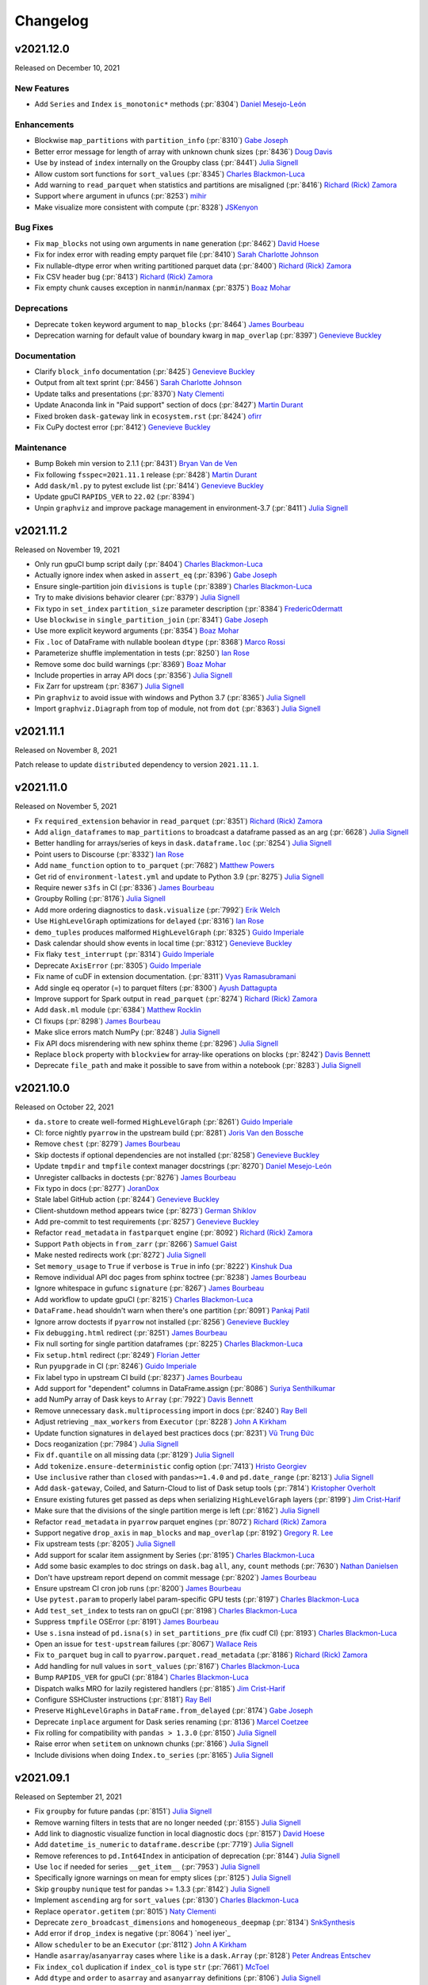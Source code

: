Changelog
=========

v2021.12.0
----------

Released on December 10, 2021

New Features
^^^^^^^^^^^^
- Add ``Series`` and ``Index`` ``is_monotonic*`` methods (:pr:`8304`) `Daniel Mesejo-León`_

Enhancements
^^^^^^^^^^^^
- Blockwise ``map_partitions`` with ``partition_info`` (:pr:`8310`) `Gabe Joseph`_
- Better error message for length of array with unknown chunk sizes (:pr:`8436`) `Doug Davis`_
- Use ``by`` instead of ``index`` internally on the Groupby class (:pr:`8441`) `Julia Signell`_
- Allow custom sort functions for ``sort_values`` (:pr:`8345`) `Charles Blackmon-Luca`_
- Add warning to ``read_parquet`` when statistics and partitions are misaligned (:pr:`8416`) `Richard (Rick) Zamora`_
- Support ``where`` argument in ufuncs (:pr:`8253`) `mihir`_
- Make visualize more consistent with compute (:pr:`8328`) `JSKenyon`_

Bug Fixes
^^^^^^^^^
- Fix ``map_blocks`` not using own arguments in ``name`` generation (:pr:`8462`) `David Hoese`_
- Fix for index error with reading empty parquet file (:pr:`8410`) `Sarah Charlotte Johnson`_
- Fix nullable-dtype error when writing partitioned parquet data (:pr:`8400`) `Richard (Rick) Zamora`_
- Fix CSV header bug (:pr:`8413`) `Richard (Rick) Zamora`_
- Fix empty chunk causes exception in ``nanmin``/``nanmax`` (:pr:`8375`) `Boaz Mohar`_

Deprecations
^^^^^^^^^^^^
- Deprecate ``token`` keyword argument to ``map_blocks`` (:pr:`8464`) `James Bourbeau`_
- Deprecation warning for default value of boundary kwarg in ``map_overlap`` (:pr:`8397`) `Genevieve Buckley`_

Documentation
^^^^^^^^^^^^^
- Clarify ``block_info`` documentation (:pr:`8425`) `Genevieve Buckley`_
- Output from alt text sprint (:pr:`8456`) `Sarah Charlotte Johnson`_
- Update talks and presentations (:pr:`8370`) `Naty Clementi`_
- Update Anaconda link in "Paid support" section of docs (:pr:`8427`) `Martin Durant`_
- Fixed broken ``dask-gateway`` link in ``ecosystem.rst`` (:pr:`8424`) `ofirr`_
- Fix CuPy doctest error (:pr:`8412`) `Genevieve Buckley`_

Maintenance
^^^^^^^^^^^
- Bump Bokeh min version to 2.1.1 (:pr:`8431`) `Bryan Van de Ven`_
- Fix following ``fsspec=2021.11.1`` release (:pr:`8428`) `Martin Durant`_
- Add ``dask/ml.py`` to pytest exclude list (:pr:`8414`) `Genevieve Buckley`_
- Update gpuCI ``RAPIDS_VER`` to ``22.02`` (:pr:`8394`)
- Unpin ``graphviz``  and improve package management in environment-3.7 (:pr:`8411`) `Julia Signell`_


v2021.11.2
----------

Released on November 19, 2021

- Only run gpuCI bump script daily (:pr:`8404`) `Charles Blackmon-Luca`_
- Actually ignore index when asked in ``assert_eq`` (:pr:`8396`) `Gabe Joseph`_
- Ensure single-partition join ``divisions`` is ``tuple`` (:pr:`8389`) `Charles Blackmon-Luca`_
- Try to make divisions behavior clearer (:pr:`8379`) `Julia Signell`_
- Fix typo in ``set_index`` ``partition_size`` parameter description (:pr:`8384`) `FredericOdermatt`_
- Use ``blockwise`` in ``single_partition_join`` (:pr:`8341`) `Gabe Joseph`_
- Use more explicit keyword arguments (:pr:`8354`) `Boaz Mohar`_
- Fix ``.loc`` of DataFrame with nullable boolean ``dtype`` (:pr:`8368`) `Marco Rossi`_
- Parameterize shuffle implementation in tests (:pr:`8250`) `Ian Rose`_
- Remove some doc build warnings (:pr:`8369`) `Boaz Mohar`_
- Include properties in array API docs (:pr:`8356`) `Julia Signell`_
- Fix Zarr for upstream (:pr:`8367`) `Julia Signell`_
- Pin ``graphviz`` to avoid issue with windows and Python 3.7 (:pr:`8365`) `Julia Signell`_
- Import ``graphviz.Diagraph`` from top of module, not from ``dot`` (:pr:`8363`) `Julia Signell`_


v2021.11.1
----------

Released on November 8, 2021

Patch release to update ``distributed`` dependency to version ``2021.11.1``.


v2021.11.0
----------

Released on November 5, 2021

- Fx ``required_extension`` behavior in ``read_parquet`` (:pr:`8351`) `Richard (Rick) Zamora`_
- Add ``align_dataframes`` to ``map_partitions`` to broadcast a dataframe passed as an arg (:pr:`6628`) `Julia Signell`_
- Better handling for arrays/series of keys in ``dask.dataframe.loc`` (:pr:`8254`) `Julia Signell`_
- Point users to Discourse (:pr:`8332`) `Ian Rose`_
- Add ``name_function`` option to ``to_parquet`` (:pr:`7682`) `Matthew Powers`_
- Get rid of ``environment-latest.yml`` and update to Python 3.9 (:pr:`8275`) `Julia Signell`_
- Require newer ``s3fs`` in CI (:pr:`8336`) `James Bourbeau`_
- Groupby Rolling (:pr:`8176`) `Julia Signell`_
- Add more ordering diagnostics to ``dask.visualize`` (:pr:`7992`) `Erik Welch`_
- Use ``HighLevelGraph`` optimizations for ``delayed`` (:pr:`8316`) `Ian Rose`_
- ``demo_tuples`` produces malformed ``HighLevelGraph`` (:pr:`8325`) `Guido Imperiale`_
- Dask calendar should show events in local time (:pr:`8312`) `Genevieve Buckley`_
- Fix flaky ``test_interrupt`` (:pr:`8314`) `Guido Imperiale`_
- Deprecate ``AxisError`` (:pr:`8305`) `Guido Imperiale`_
- Fix name of cuDF in extension documentation. (:pr:`8311`) `Vyas Ramasubramani`_
- Add single eq operator (=) to parquet filters  (:pr:`8300`) `Ayush Dattagupta`_
- Improve support for Spark output in ``read_parquet`` (:pr:`8274`) `Richard (Rick) Zamora`_
- Add ``dask.ml`` module (:pr:`6384`) `Matthew Rocklin`_
- CI fixups (:pr:`8298`) `James Bourbeau`_
- Make slice errors match NumPy (:pr:`8248`) `Julia Signell`_
- Fix API docs misrendering with new sphinx theme (:pr:`8296`) `Julia Signell`_
- Replace ``block`` property with ``blockview`` for array-like operations on blocks (:pr:`8242`) `Davis Bennett`_
- Deprecate ``file_path`` and make it possible to save  from within a notebook (:pr:`8283`) `Julia Signell`_


v2021.10.0
----------

Released on October 22, 2021

- ``da.store`` to create well-formed ``HighLevelGraph`` (:pr:`8261`) `Guido Imperiale`_
- CI: force nightly ``pyarrow`` in the upstream build (:pr:`8281`) `Joris Van den Bossche`_
- Remove ``chest`` (:pr:`8279`) `James Bourbeau`_
- Skip doctests if optional dependencies are not installed (:pr:`8258`) `Genevieve Buckley`_
- Update ``tmpdir`` and ``tmpfile`` context manager docstrings (:pr:`8270`) `Daniel Mesejo-León`_
- Unregister callbacks in doctests (:pr:`8276`) `James Bourbeau`_
- Fix typo in docs (:pr:`8277`) `JoranDox`_
- Stale label GitHub action (:pr:`8244`) `Genevieve Buckley`_
- Client-shutdown method appears twice (:pr:`8273`) `German Shiklov`_
- Add pre-commit to test requirements (:pr:`8257`) `Genevieve Buckley`_
- Refactor ``read_metadata`` in ``fastparquet`` engine (:pr:`8092`) `Richard (Rick) Zamora`_
- Support ``Path`` objects in ``from_zarr`` (:pr:`8266`) `Samuel Gaist`_
- Make nested redirects work (:pr:`8272`) `Julia Signell`_
- Set ``memory_usage`` to ``True`` if ``verbose`` is ``True`` in info (:pr:`8222`) `Kinshuk Dua`_
- Remove individual API doc pages from sphinx toctree (:pr:`8238`) `James Bourbeau`_
- Ignore whitespace in gufunc ``signature`` (:pr:`8267`) `James Bourbeau`_
- Add workflow to update gpuCI (:pr:`8215`) `Charles Blackmon-Luca`_
- ``DataFrame.head`` shouldn't warn when there's one partition (:pr:`8091`) `Pankaj Patil`_
- Ignore arrow doctests if ``pyarrow`` not installed (:pr:`8256`) `Genevieve Buckley`_
- Fix ``debugging.html`` redirect (:pr:`8251`) `James Bourbeau`_
- Fix null sorting for single partition dataframes (:pr:`8225`) `Charles Blackmon-Luca`_
- Fix ``setup.html`` redirect (:pr:`8249`) `Florian Jetter`_
- Run ``pyupgrade`` in CI (:pr:`8246`) `Guido Imperiale`_
- Fix label typo in upstream CI build (:pr:`8237`) `James Bourbeau`_
- Add support for "dependent" columns in DataFrame.assign (:pr:`8086`) `Suriya Senthilkumar`_
- add NumPy array of Dask keys to ``Array`` (:pr:`7922`) `Davis Bennett`_
- Remove unnecessary ``dask.multiprocessing`` import in docs (:pr:`8240`) `Ray Bell`_
- Adjust retrieving ``_max_workers`` from ``Executor`` (:pr:`8228`) `John A Kirkham`_
- Update function signatures in ``delayed`` best practices docs (:pr:`8231`) `Vũ Trung Đức`_
- Docs reoganization (:pr:`7984`) `Julia Signell`_
- Fix ``df.quantile`` on all missing data (:pr:`8129`) `Julia Signell`_
- Add ``tokenize.ensure-deterministic`` config option (:pr:`7413`) `Hristo Georgiev`_
- Use ``inclusive`` rather than ``closed`` with ``pandas>=1.4.0`` and ``pd.date_range`` (:pr:`8213`) `Julia Signell`_
- Add ``dask-gateway``, Coiled, and Saturn-Cloud to list of Dask setup tools (:pr:`7814`) `Kristopher Overholt`_
- Ensure existing futures get passed as deps when serializing ``HighLevelGraph`` layers (:pr:`8199`) `Jim Crist-Harif`_
- Make sure that the divisions of the single partition merge is left (:pr:`8162`) `Julia Signell`_
- Refactor ``read_metadata`` in ``pyarrow`` parquet engines (:pr:`8072`) `Richard (Rick) Zamora`_
- Support negative ``drop_axis`` in ``map_blocks`` and ``map_overlap`` (:pr:`8192`) `Gregory R. Lee`_
- Fix upstream tests (:pr:`8205`) `Julia Signell`_
- Add support for scalar item assignment by Series (:pr:`8195`) `Charles Blackmon-Luca`_
- Add some basic examples to doc strings on ``dask.bag`` ``all``, ``any``, ``count`` methods (:pr:`7630`) `Nathan Danielsen`_
- Don't have upstream report depend on commit message (:pr:`8202`) `James Bourbeau`_
- Ensure upstream CI cron job runs (:pr:`8200`) `James Bourbeau`_
- Use ``pytest.param`` to properly label param-specific GPU tests (:pr:`8197`) `Charles Blackmon-Luca`_
- Add ``test_set_index`` to tests ran on gpuCI (:pr:`8198`) `Charles Blackmon-Luca`_
- Suppress ``tmpfile`` OSError (:pr:`8191`) `James Bourbeau`_
- Use ``s.isna`` instead of ``pd.isna(s)`` in ``set_partitions_pre`` (fix cudf CI) (:pr:`8193`) `Charles Blackmon-Luca`_
- Open an issue for ``test-upstream`` failures (:pr:`8067`) `Wallace Reis`_
- Fix ``to_parquet`` bug in call to ``pyarrow.parquet.read_metadata`` (:pr:`8186`) `Richard (Rick) Zamora`_
- Add handling for null values in ``sort_values`` (:pr:`8167`) `Charles Blackmon-Luca`_
- Bump ``RAPIDS_VER`` for gpuCI (:pr:`8184`) `Charles Blackmon-Luca`_
- Dispatch walks MRO for lazily registered handlers (:pr:`8185`) `Jim Crist-Harif`_
- Configure SSHCluster instructions (:pr:`8181`) `Ray Bell`_
- Preserve ``HighLevelGraphs`` in ``DataFrame.from_delayed`` (:pr:`8174`) `Gabe Joseph`_
- Deprecate ``inplace`` argument for Dask series renaming (:pr:`8136`) `Marcel Coetzee`_
- Fix rolling for compatibility with ``pandas > 1.3.0`` (:pr:`8150`) `Julia Signell`_
- Raise error when ``setitem`` on unknown chunks (:pr:`8166`) `Julia Signell`_
- Include divisions when doing ``Index.to_series`` (:pr:`8165`) `Julia Signell`_


v2021.09.1
----------

Released on September 21, 2021

- Fix ``groupby`` for future pandas (:pr:`8151`) `Julia Signell`_
- Remove warning filters in tests that are no longer needed (:pr:`8155`) `Julia Signell`_
- Add link to diagnostic visualize function in local diagnostic docs (:pr:`8157`) `David Hoese`_
- Add ``datetime_is_numeric`` to ``dataframe.describe`` (:pr:`7719`) `Julia Signell`_
- Remove references to ``pd.Int64Index`` in anticipation of deprecation (:pr:`8144`) `Julia Signell`_
- Use ``loc`` if needed for series ``__get_item__`` (:pr:`7953`) `Julia Signell`_
- Specifically ignore warnings on mean for empty slices (:pr:`8125`) `Julia Signell`_
- Skip ``groupby`` ``nunique`` test for pandas >= 1.3.3 (:pr:`8142`) `Julia Signell`_
- Implement ``ascending`` arg for ``sort_values`` (:pr:`8130`) `Charles Blackmon-Luca`_
- Replace ``operator.getitem``  (:pr:`8015`) `Naty Clementi`_
- Deprecate ``zero_broadcast_dimensions`` and ``homogeneous_deepmap`` (:pr:`8134`) `SnkSynthesis`_
- Add error if ``drop_index`` is negative (:pr:`8064`) `neel iyer`_
- Allow ``scheduler`` to be an ``Executor`` (:pr:`8112`) `John A Kirkham`_
- Handle ``asarray``/``asanyarray`` cases where ``like`` is a ``dask.Array`` (:pr:`8128`) `Peter Andreas Entschev`_
- Fix ``index_col`` duplication if ``index_col`` is type ``str`` (:pr:`7661`) `McToel`_
- Add ``dtype`` and ``order`` to ``asarray`` and ``asanyarray`` definitions (:pr:`8106`) `Julia Signell`_
- Deprecate ``dask.dataframe.Series.__contains__`` (:pr:`7914`) `Julia Signell`_
- Fix edge case with ``like``-arrays in ``_wrapped_qr`` (:pr:`8122`) `Peter Andreas Entschev`_
- Deprecate ``boundary_slice`` kwarg: ``kind`` for pandas compat (:pr:`8037`) `Julia Signell`_


v2021.09.0
----------

Released on September 3, 2021

- Fewer open files (:pr:`7303`) `Julia Signell`_
- Add ``FileNotFound`` to expected http errors (:pr:`8109`) `Martin Durant`_
- Add ``DataFrame.sort_values`` to API docs (:pr:`8107`) `Benjamin Zaitlen`_
- Change to ``dask.order``: be more eager at times (:pr:`7929`) `Erik Welch`_
- Add pytest color to CI (:pr:`8090`) `James Bourbeau`_
- FIX: ``make_people`` works with ``processes`` scheduler (:pr:`8103`) `Dahn`_
- Adds ``deep`` param to Dataframe copy method and restrict it to ``False`` (:pr:`8068`) `João Paulo Lacerda`_
- Fix typo in configuration docs (:pr:`8104`) `Robert Hales`_
- Update formatting in ``DataFrame.query`` docstring (:pr:`8100`) `James Bourbeau`_
- Un-xfail ``sparse`` tests for 0.13.0 release (:pr:`8102`) `James Bourbeau`_
- Add axes property to DataFrame and Series (:pr:`8069`) `Jordan Jensen`_
- Add CuPy support in ``da.unique`` (values only) (:pr:`8021`) `Peter Andreas Entschev`_
- Unit tests for ``sparse.zeros_like`` (xfailed) (:pr:`8093`) `Guido Imperiale`_
- Add explicit ``like`` kwarg support to array creation functions (:pr:`8054`) `Peter Andreas Entschev`_
- Separate Array and DataFrame mindeps builds (:pr:`8079`) `James Bourbeau`_
- Fork out ``percentile_dispatch`` to ``dask.array`` (:pr:`8083`) `GALI PREM SAGAR`_
- Ensure ``filepath`` exists in ``to_parquet`` (:pr:`8057`) `James Bourbeau`_
- Update scheduler plugin usage in ``test_scheduler_highlevel_graph_unpack_import`` (:pr:`8080`) `James Bourbeau`_
- Add ``DataFrame.shuffle`` to API docs (:pr:`8076`) `Martin Fleischmann`_
- Order requirements alphabetically (:pr:`8073`) `John A Kirkham`_


v2021.08.1
----------

Released on August 20, 2021

- Add ``ignore_metadata_file`` option to ``read_parquet`` (``pyarrow-dataset`` and ``fastparquet`` support only) (:pr:`8034`) `Richard (Rick) Zamora`_
- Add reference to ``pytest-xdist`` in dev docs (:pr:`8066`) `Julia Signell`_
- Include ``tz`` in meta from ``to_datetime`` (:pr:`8000`) `Julia Signell`_
- CI Infra Docs (:pr:`7985`) `Benjamin Zaitlen`_
- Include invalid DataFrame key in ``assert_eq`` check (:pr:`8061`) `James Bourbeau`_
- Use ``__class__`` when creating DataFrames (:pr:`8053`) `Mads R. B. Kristensen`_
- Use development version of ``distributed`` in gpuCI build (:pr:`7976`) `James Bourbeau`_
- Ignore whitespace when gufunc ``signature`` (:pr:`8049`) `James Bourbeau`_
- Move pandas import and percentile dispatch refactor (:pr:`8055`) `GALI PREM SAGAR`_
- Add colors to represent high level layer types (:pr:`7974`) `Freyam Mehta`_
- Upstream instance fix (:pr:`8060`) `Jacob Tomlinson`_
- Add ``dask.widgets`` and migrate HTML reprs to ``jinja2`` (:pr:`8019`) `Jacob Tomlinson`_
- Remove ``wrap_func_like_safe``, not required with NumPy >= 1.17 (:pr:`8052`) `Peter Andreas Entschev`_
- Fix threaded scheduler memory backpressure regression (:pr:`8040`) `David Hoese`_
- Add percentile dispatch (:pr:`8029`) `GALI PREM SAGAR`_
- Use a publicly documented attribute ``obj`` in ``groupby`` rather than private ``_selected_obj`` (:pr:`8038`) `GALI PREM SAGAR`_
- Specify module to ``import rechunk`` from (:pr:`8039`) `Illviljan`_
- Use ``dict`` to store data for {nan,}arg{min,max} in certain cases (:pr:`8014`) `Peter Andreas Entschev`_
- Fix ``blocksize`` description formatting in ``read_pandas`` (:pr:`8047`) `Louis Maddox`_
- Fix "point" -> "pointers" typo in docs (:pr:`8043`) `David Chudzicki`_


v2021.08.0
----------

Released on August 13, 2021

- Fix ``to_orc`` delayed compute behavior (:pr:`8035`) `Richard (Rick) Zamora`_
- Don't convert to low-level task graph in ``compute_as_if_collection`` (:pr:`7969`) `James Bourbeau`_
- Fix multifile read for hdf (:pr:`8033`) `Julia Signell`_
- Resolve warning in ``distributed`` tests (:pr:`8025`) `James Bourbeau`_
- Update ``to_orc`` collection name (:pr:`8024`) `James Bourbeau`_
- Resolve ``skipfooter`` problem (:pr:`7855`) `Ross`_
- Raise ``NotImplementedError`` for non-indexable arg passed to ``to_datetime`` (:pr:`7989`) `Doug Davis`_
- Ensure we error on warnings from ``distributed`` (:pr:`8002`) `James Bourbeau`_
- Added ``dict`` format in ``to_bag`` accessories of DataFrame (:pr:`7932`) `gurunath`_
- Delayed docs indirect dependencies (:pr:`8016`) `aa1371`_
- Add tooltips to graphviz high-level graphs (:pr:`7973`) `Freyam Mehta`_
- Close 2021 User Survey (:pr:`8007`) `Julia Signell`_
- Reorganize CuPy tests into multiple files (:pr:`8013`) `Peter Andreas Entschev`_
- Refactor and Expand Dask-Dataframe ORC API (:pr:`7756`) `Richard (Rick) Zamora`_
- Don't enforce columns if ``enforce=False`` (:pr:`7916`) `Julia Signell`_
- Fix ``map_overlap`` trimming behavior when ``drop_axis`` is not ``None`` (:pr:`7894`) `Gregory R. Lee`_
- Mark gpuCI CuPy test as flaky (:pr:`7994`) `Peter Andreas Entschev`_
- Avoid using ``Delayed`` in ``to_csv`` and ``to_parquet`` (:pr:`7968`) `Matthew Rocklin`_
- Removed redundant ``check_dtypes`` (:pr:`7952`) `gurunath`_
- Use ``pytest.warns`` instead of raises for checking parquet engine deprecation (:pr:`7993`) `Joris Van den Bossche`_
- Bump ``RAPIDS_VER`` in gpuCI to 21.10 (:pr:`7991`) `Charles Blackmon-Luca`_
- Add back ``pyarrow-legacy`` test coverage for ``pyarrow>=5`` (:pr:`7988`) `Richard (Rick) Zamora`_
- Allow ``pyarrow>=5`` in ``to_parquet`` and ``read_parquet`` (:pr:`7967`) `Richard (Rick) Zamora`_
- Skip CuPy tests requiring NEP-35 when NumPy < 1.20 is available (:pr:`7982`) `Peter Andreas Entschev`_
- Add ``tail`` and ``head`` to ``SeriesGroupby`` (:pr:`7935`) `Daniel Mesejo-León`_
- Update Zoom link for monthly meeting (:pr:`7979`) `James Bourbeau`_
- Add gpuCI build script (:pr:`7966`) `Charles Blackmon-Luca`_
- Deprecate ``daily_stock`` utility (:pr:`7949`) `James Bourbeau`_
- Add ``distributed.nanny`` to configuration reference docs (:pr:`7955`) `James Bourbeau`_
- Require NumPy 1.18+ & Pandas 1.0+ (:pr:`7939`) `John A Kirkham`_


v2021.07.2
----------

Released on July 30, 2021

.. note::

  This is the last release with support for NumPy 1.17 and pandas 0.25.
  Beginning with the next release, NumPy 1.18 and pandas 1.0 will be the minimum
  supported versions.

- Add ``dask.array`` SVG to the HTML Repr (:pr:`7886`) `Freyam Mehta`_
- Avoid use of ``Delayed`` in ``to_parquet`` (:pr:`7958`) `Matthew Rocklin`_
- Temporarily pin ``pyarrow<5`` in CI (:pr:`7960`) `James Bourbeau`_
- Add deprecation warning for top-level ``ucx`` and ``rmm`` config values (:pr:`7956`) `James Bourbeau`_
- Remove skips from doctests (4 of 6) (:pr:`7865`) `Zhengnan Zhao`_
- Remove skips from doctests (5 of 6) (:pr:`7864`) `Zhengnan Zhao`_
- Adds missing prepend/append functionality to ``da.diff`` (:pr:`7946`) `Peter Andreas Entschev`_
- Change graphviz font family to sans (:pr:`7931`) `Freyam Mehta`_
- Fix read-csv name - when path is different, use different name for task (:pr:`7942`) `Julia Signell`_
- Update configuration reference for ``ucx`` and ``rmm`` changes (:pr:`7943`) `James Bourbeau`_
- Add meta support to ``__setitem__`` (:pr:`7940`) `Peter Andreas Entschev`_
- NEP-35 support for ``slice_with_int_dask_array`` (:pr:`7927`) `Peter Andreas Entschev`_
- Unpin fastparquet in CI (:pr:`7928`) `James Bourbeau`_
- Remove skips from doctests (3 of 6) (:pr:`7872`) `Zhengnan Zhao`_


v2021.07.1
----------

Released on July 23, 2021

- Make array ``assert_eq`` check dtype (:pr:`7903`) `Julia Signell`_
- Remove skips from doctests (6 of 6) (:pr:`7863`) `Zhengnan Zhao`_
- Remove experimental feature warning from actors docs (:pr:`7925`) `Matthew Rocklin`_
- Remove skips from doctests (2 of 6) (:pr:`7873`) `Zhengnan Zhao`_
- Separate out Array and Bag API (:pr:`7917`) `Julia Signell`_
- Implement lazy ``Array.__iter__`` (:pr:`7905`) `Julia Signell`_
- Clean up places where we inadvertently iterate over arrays (:pr:`7913`) `Julia Signell`_
- Add ``numeric_only`` kwarg to DataFrame reductions (:pr:`7831`) `Julia Signell`_
- Add pytest marker for GPU tests (:pr:`7876`) `Charles Blackmon-Luca`_
- Add support for ``histogram2d`` in ``dask.array`` (:pr:`7827`) `Doug Davis`_
- Remove skips from doctests (1 of 6) (:pr:`7874`) `Zhengnan Zhao`_
- Add node size scaling to the Graphviz output for the high level graphs (:pr:`7869`) `Freyam Mehta`_
- Update old Bokeh links (:pr:`7915`) `Bryan Van de Ven`_
- Temporarily pin ``fastparquet`` in CI (:pr:`7907`) `James Bourbeau`_
- Add ``dask.array`` import to progress bar docs (:pr:`7910`) `Fabian Gebhart`_
- Use separate files for each DataFrame API function and method (:pr:`7890`) `Julia Signell`_
- Fix ``pyarrow-dataset`` ordering bug (:pr:`7902`) `Richard (Rick) Zamora`_
- Generalize unique aggregate (:pr:`7892`) `GALI PREM SAGAR`_
- Raise ``NotImplementedError`` when using ``pd.Grouper`` (:pr:`7857`) `Ruben van de Geer`_
- Add ``aggregate_files`` argument to enable multi-file partitions in ``read_parquet`` (:pr:`7557`) `Richard (Rick) Zamora`_
- Un-``xfail`` ``test_daily_stock`` (:pr:`7895`) `James Bourbeau`_
- Update access configuration docs (:pr:`7837`) `Naty Clementi`_
- Use packaging for version comparisons (:pr:`7820`) `Elliott Sales de Andrade`_
- Handle infinite loops in ``merge_asof`` (:pr:`7842`) `gerrymanoim`_


v2021.07.0
----------

Released on July 9, 2021

- Include ``fastparquet`` in upstream CI build (:pr:`7884`) `James Bourbeau`_
- Blockwise: handle non-string constant dependencies  (:pr:`7849`) `Mads R. B. Kristensen`_
- ``fastparquet`` now supports new time types, including ns precision (:pr:`7880`) `Martin Durant`_
- Avoid ``ParquetDataset`` API when appending in ``ArrowDatasetEngine`` (:pr:`7544`) `Richard (Rick) Zamora`_
- Add retry logic to ``test_shuffle_priority`` (:pr:`7879`) `Richard (Rick) Zamora`_
- Use strict channel priority in CI (:pr:`7878`) `James Bourbeau`_
- Support nested ``dask.distributed`` imports (:pr:`7866`) `Matthew Rocklin`_
- Should check module name only, not the entire directory filepath (:pr:`7856`) `Genevieve Buckley`_
- Updates due to https://github.com/dask/fastparquet/pull/623 (:pr:`7875`) `Martin Durant`_
- ``da.eye`` fix for ``chunks=-1`` (:pr:`7854`) `Naty Clementi`_
- Temporarily xfail ``test_daily_stock`` (:pr:`7858`) `James Bourbeau`_
- Set priority annotations in ``SimpleShuffleLayer`` (:pr:`7846`) `Richard (Rick) Zamora`_
- Blockwise: stringify constant key inputs (:pr:`7838`) `Mads R. B. Kristensen`_
- Allow mixing dask and numpy arrays in ``@guvectorize`` (:pr:`6863`) `Julia Signell`_
- Don't sample dict result of a shuffle group when calculating its size (:pr:`7834`) `Florian Jetter`_
- Fix scipy tests (:pr:`7841`) `Julia Signell`_
- Deterministically tokenize ``datetime.date`` (:pr:`7836`) `James Bourbeau`_
- Add ``sample_rows`` to ``read_csv``-like (:pr:`7825`) `Martin Durant`_
- Fix typo in ``config.deserialize`` docstring (:pr:`7830`) `Geoffrey Lentner`_
- Remove warning filter in ``test_dataframe_picklable`` (:pr:`7822`) `James Bourbeau`_
- Improvements to ``histogramdd`` (for handling inputs that are sequences-of-arrays). (:pr:`7634`) `Doug Davis`_
- Make ``PY_VERSION`` private (:pr:`7824`) `James Bourbeau`_


v2021.06.2
----------

Released on June 22, 2021

- ``layers.py`` compare ``parts_out`` with ``set(self.parts_out)`` (:pr:`7787`) `Genevieve Buckley`_
- Make ``check_meta`` understand pandas dtypes better (:pr:`7813`) `Julia Signell`_
- Remove "Educational Resources" doc page (:pr:`7818`) `James Bourbeau`_


v2021.06.1
----------

Released on June 18, 2021

- Replace funding page with 'Supported By' section on dask.org (:pr:`7817`) `James Bourbeau`_
- Add initial deprecation utilities (:pr:`7810`) `James Bourbeau`_
- Enforce dtype conservation in ufuncs that explicitly use ``dtype=`` (:pr:`7808`) `Doug Davis`_
- Add Coiled to list of paid support organizations (:pr:`7811`) `Kristopher Overholt`_
- Small tweaks to the HTML repr for ``Layer`` & ``HighLevelGraph`` (:pr:`7812`) `Genevieve Buckley`_
- Add dark mode support to HLG HTML repr (:pr:`7809`) `Jacob Tomlinson`_
- Remove compatibility entries for old distributed (:pr:`7801`) `Elliott Sales de Andrade`_
- Implementation of HTML repr for ``HighLevelGraph`` layers (:pr:`7763`) `Genevieve Buckley`_
- Update default ``blockwise`` token to avoid DataFrame column name clash (:pr:`6546`) `James Bourbeau`_
- Use dispatch ``concat`` for ``merge_asof`` (:pr:`7806`) `Julia Signell`_
- Fix upstream freq tests (:pr:`7795`) `Julia Signell`_
- Use more context managers from the standard library (:pr:`7796`) `James Bourbeau`_
- Simplify skips in parquet tests (:pr:`7802`) `Elliott Sales de Andrade`_
- Remove check for outdated bokeh (:pr:`7804`) `Elliott Sales de Andrade`_
- More test coverage uploads (:pr:`7799`) `James Bourbeau`_
- Remove ``ImportError`` catching from ``dask/__init__.py`` (:pr:`7797`) `James Bourbeau`_
- Allow ``DataFrame.join()`` to take a list of DataFrames to merge with (:pr:`7578`) `Krishan Bhasin`_
- Fix maximum recursion depth exception in ``dask.array.linspace`` (:pr:`7667`) `Daniel Mesejo-León`_
- Fix docs links (:pr:`7794`) `Julia Signell`_
- Initial ``da.select()`` implementation and test (:pr:`7760`) `Gabriel Miretti`_
- Layers must implement ``get_output_keys`` method (:pr:`7790`) `Genevieve Buckley`_
- Don't include or expect ``freq`` in divisions (:pr:`7785`) `Julia Signell`_
- A ``HighLevelGraph`` abstract layer for ``map_overlap`` (:pr:`7595`) `Genevieve Buckley`_
- Always include kwarg name in ``drop`` (:pr:`7784`) `Julia Signell`_
- Only rechunk for median if needed (:pr:`7782`) `Julia Signell`_
- Add ``add_(prefix|suffix)`` to DataFrame and Series (:pr:`7745`) `tsuga`_
- Move ``read_hdf`` to ``Blockwise`` (:pr:`7625`) `Richard (Rick) Zamora`_
- Make ``Layer.get_output_keys`` officially an abstract method (:pr:`7775`) `Genevieve Buckley`_
- Non-dask-arrays and broadcasting in ``ravel_multi_index`` (:pr:`7594`) `Gabe Joseph`_
- Fix for paths ending with "/" in parquet overwrite (:pr:`7773`) `Martin Durant`_
- Fixing calling ``.visualize()`` with ``filename=None`` (:pr:`7740`) `Freyam Mehta`_
- Generate unique names for ``SubgraphCallable`` (:pr:`7637`) `Bruce Merry`_
- Pin ``fsspec`` to ``2021.5.0`` in CI (:pr:`7771`) `James Bourbeau`_
- Evaluate graph lazily if meta is provided in ``from_delayed`` (:pr:`7769`) `Florian Jetter`_
- Add ``meta`` support for ``DatetimeTZDtype`` (:pr:`7627`) `gerrymanoim`_
- Add dispatch label to automatic PR labeler (:pr:`7701`) `James Bourbeau`_
- Fix HDFS tests (:pr:`7752`) `Julia Signell`_


v2021.06.0
----------

Released on June 4, 2021

- Remove abstract tokens from graph keys in ``rewrite_blockwise`` (:pr:`7721`) `Richard (Rick) Zamora`_
- Ensure correct column order in csv ``project_columns`` (:pr:`7761`) `Richard (Rick) Zamora`_
- Renamed inner loop variables to avoid duplication (:pr:`7741`) `Boaz Mohar`_
- Do not return delayed object from ``to_zarr`` (:pr:`7738`) `Chris Roat`
- Array: correct number of outputs in ``apply_gufunc`` (:pr:`7669`) `Gabe Joseph`_
- Rewrite ``da.fromfunction`` with ``da.blockwise`` (:pr:`7704`) `John A Kirkham`_
- Rename ``make_meta_util`` to ``make_meta`` (:pr:`7743`) `GALI PREM SAGAR`_
- Repartition before shuffle if the requested partitions are less than input partitions (:pr:`7715`) `Vibhu Jawa`_
- Blockwise: handle constant key inputs (:pr:`7734`) `Mads R. B. Kristensen`_
- Added raise to ``apply_gufunc`` (:pr:`7744`) `Boaz Mohar`_
- Show failing tests summary in CI (:pr:`7735`) `Genevieve Buckley`_
- ``sizeof`` sets in Python 3.9 (:pr:`7739`) `Mads R. B. Kristensen`_
- Warn if using pandas datetimelike string in ``dataframe.__getitem__`` (:pr:`7749`) `Julia Signell`_
- Highlight the ``client.dashboard_link`` (:pr:`7747`) `Genevieve Buckley`_
- Easier link for subscribing to the Google calendar (:pr:`7733`) `Genevieve Buckley`_
- Automatically show graph visualization in Jupyter notebooks (:pr:`7716`) `Genevieve Buckley`_
- Add ``autofunction`` for ``unify_chunks`` in API docs (:pr:`7730`) `James Bourbeau`_


v2021.05.1
----------

Released on May 28, 2021

- Pandas compatibility (:pr:`7712`) `Julia Signell`_
- Fix ``optimize_dataframe_getitem`` bug (:pr:`7698`) `Richard (Rick) Zamora`_
- Update ``make_meta`` import in docs (:pr:`7713`) `Benjamin Zaitlen`_
- Implement ``da.searchsorted`` (:pr:`7696`) `Tom White`_
- Fix format string in error message (:pr:`7706`) `Jiaming Yuan`_
- Fix ``read_sql_table`` returning wrong result for single column loads (:pr:`7572`) `c-thiel`_
- Add slack join link in ``support.rst`` (:pr:`7679`) `Naty Clementi`_
- Remove unused alphabet variable (:pr:`7700`) `James Bourbeau`_
- Fix meta creation incase of ``object`` (:pr:`7586`) `GALI PREM SAGAR`_
- Add dispatch for ``union_categoricals`` (:pr:`7699`) `GALI PREM SAGAR`_
- Consolidate array ``Dispatch`` objects (:pr:`7505`) `James Bourbeau`_
- Move DataFrame ``dispatch.registers`` to their own file (:pr:`7503`) `Julia Signell`_
- Fix delayed with ``dataclasses`` where ``init=False`` (:pr:`7656`) `Julia Signell`_
- Allow a column to be named ``divisions`` (:pr:`7605`) `Julia Signell`_
- Stack nd array with unknown chunks (:pr:`7562`) `Chris Roat`_
- Promote the 2021 Dask User Survey (:pr:`7694`) `Genevieve Buckley`_
- Fix typo in ``DataFrame.set_index()`` (:pr:`7691`) `James Lamb`_
- Cleanup array API reference links (:pr:`7684`) `David Hoese`_
- Accept ``axis`` tuple for ``flip`` to be consistent with NumPy (:pr:`7675`) `Andrew Champion`_
- Bump ``pre-commit`` hook versions (:pr:`7676`) `James Bourbeau`_
- Cleanup ``to_zarr`` docstring (:pr:`7683`) `David Hoese`_
- Fix the docstring of ``read_orc`` (:pr:`7678`) `keewis`_
- Doc ``ipyparallel`` & ``mpi4py`` ``concurrent.futures`` (:pr:`7665`) `John A Kirkham`_
- Update tests to support CuPy 9 (:pr:`7671`) `Peter Andreas Entschev`_
- Fix some ``HighLevelGraph`` documentation inaccuracies (:pr:`7662`) `Mads R. B. Kristensen`_
- Fix spelling in Series ``getitem`` error message (:pr:`7659`) `Maisie Marshall`_


v2021.05.0
----------

Released on May 14, 2021

- Remove deprecated ``kind`` kwarg to comply with pandas 1.3.0 (:pr:`7653`) `Julia Signell`_
- Fix bug in DataFrame column projection (:pr:`7645`) `Richard (Rick) Zamora`_
- Merge global annotations when packing (:pr:`7565`) `Mads R. B. Kristensen`_
- Avoid ``inplace=`` in pandas ``set_categories`` (:pr:`7633`) `James Bourbeau`_
- Change the active-fusion default to ``False`` for Dask-Dataframe (:pr:`7620`) `Richard (Rick) Zamora`_
- Array: remove extraneous code from ``RandomState`` (:pr:`7487`) `Gabe Joseph`_
- Implement ``str.concat`` when ``others=None`` (:pr:`7623`) `Daniel Mesejo-León`_
- Fix ``dask.dataframe`` in sandboxed environments (:pr:`7601`) `Noah D. Brenowitz`_
- Support for ``cupyx.scipy.linalg`` (:pr:`7563`) `Benjamin Zaitlen`_
- Move ``timeseries`` and daily-stock to ``Blockwise`` (:pr:`7615`) `Richard (Rick) Zamora`_
- Fix bugs in broadcast join (:pr:`7617`) `Richard (Rick) Zamora`_
- Use ``Blockwise`` for DataFrame IO (parquet, csv, and orc) (:pr:`7415`) `Richard (Rick) Zamora`_
- Adding chunk & type information to Dask ``HighLevelGraph`` s (:pr:`7309`) `Genevieve Buckley`_
- Add ``pyarrow`` sphinx ``intersphinx_mapping`` (:pr:`7612`) `Ray Bell`_
- Remove skip on test freq (:pr:`7608`) `Julia Signell`_
- Defaults in ``read_parquet`` parameters (:pr:`7567`) `Ray Bell`_
- Remove ``ignore_abc_warning`` (:pr:`7606`) `Julia Signell`_
- Harden DataFrame merge between column-selection and index (:pr:`7575`) `Richard (Rick) Zamora`_
- Get rid of ``ignore_abc`` decorator (:pr:`7604`) `Julia Signell`_
- Remove kwarg validation for bokeh (:pr:`7597`) `Julia Signell`_
- Add ``loky`` example (:pr:`7590`) `Naty Clementi`_
- Delayed: ``nout`` when arguments become tasks (:pr:`7593`) `Gabe Joseph`_
- Update distributed version in mindep CI build (:pr:`7602`) `James Bourbeau`_
- Support all or no overlap between partition columns and real columns (:pr:`7541`) `Richard (Rick) Zamora`_


v2021.04.1
----------

Released on April 23, 2021

- Handle ``Blockwise`` HLG pack/unpack for ``concatenate=True`` (:pr:`7455`) `Richard (Rick) Zamora`_
- ``map_partitions``: use tokenized info as name of the ``SubgraphCallable`` (:pr:`7524`) `Mads R. B. Kristensen`_
- Using ``tmp_path`` and ``tmpdir`` to avoid temporary files and directories hanging in the repo (:pr:`7592`) `Naty Clementi`_
- Contributing to docs (development guide) (:pr:`7591`) `Naty Clementi`_
- Add more packages to Python 3.9 CI build (:pr:`7588`) `James Bourbeau`_
- Array: Fix NEP-18 dispatching in finalize (:pr:`7508`) `Gabe Joseph`_
- Misc fixes for ``numpydoc`` (:pr:`7569`) `Matthias Bussonnier`_
- Avoid pandas ``level=`` keyword deprecation (:pr:`7577`) `James Bourbeau`_
- Map e.g. ``.repartition(freq="M")`` to ``.repartition(freq="MS")`` (:pr:`7504`) `Ruben van de Geer`_
- Remove hash seeding in parallel CI runs (:pr:`7128`) `Elliott Sales de Andrade`_
- Add defaults in parameters in ``to_parquet`` (:pr:`7564`) `Ray Bell`_
- Simplify transpose axes cleanup (:pr:`7561`) `Julia Signell`_
- Make ``ValueError in len(index_names) > 1`` explicit it's using ``fastparquet`` (:pr:`7556`) `Ray Bell`_
- Fix ``dict``-column appending for ``pyarrow`` parquet engines (:pr:`7527`) `Richard (Rick) Zamora`_
- Add a documentation auto label (:pr:`7560`) `Doug Davis`_
- Add ``dask.delayed.Delayed`` to docs so it can be referenced by other sphinx docs (:pr:`7559`) `Doug Davis`_
- Fix upstream ``idxmaxmin`` for uneven ``split_every`` (:pr:`7538`) `Julia Signell`_
- Make ``normalize_token`` for pandas ``Series``/``DataFrame`` future proof (no direct block access) (:pr:`7318`) `Joris Van den Bossche`_
- Redesigned ``__setitem__`` implementation (:pr:`7393`) `David Hassell`_
- ``histogram``, ``histogramdd`` improvements (docs; return consistencies) (:pr:`7520`) `Doug Davis`_
- Force nightly ``pyarrow`` in the upstream build (:pr:`7530`) `Joris Van den Bossche`_
- Fix Configuration Reference (:pr:`7533`) `Benjamin Zaitlen`_
- Use ``.to_parquet`` on ``dask.dataframe`` in doc string (:pr:`7528`) `Ray Bell`_
- Avoid double ``msgpack`` serialization of HLGs (:pr:`7525`) `Mads R. B. Kristensen`_
- Encourage usage of ``yaml.safe_load()`` in configuration doc (:pr:`7529`) `Hristo Georgiev`_
- Fix ``reshape`` bug. Add relevant test. Fixes #7171. (:pr:`7523`) `JSKenyon`_
- Support ``custom_metadata=`` argument in ``to_parquet`` (:pr:`7359`) `Richard (Rick) Zamora`_
- Clean some documentation warnings (:pr:`7518`) `Daniel Mesejo-León`_
- Getting rid of more docs warnings (:pr:`7426`) `Julia Signell`_
- Added ``product`` (alias of ``prod``) (:pr:`7517`) `Freyam Mehta`_
- Fix upstream ``__array_ufunc__`` tests (:pr:`7494`) `Julia Signell`_
- Escape from ``map_overlap`` to ``map_blocks`` if depth is zero (:pr:`7481`) `Genevieve Buckley`_
- Add ``check_type`` to array ``assert_eq`` (:pr:`7491`) `Julia Signell`_


v2021.04.0
----------

Released on April 2, 2021

- Adding support for multidimensional histograms with ``dask.array.histogramdd`` (:pr:`7387`) `Doug Davis`_
- Update docs on number of threads and workers in default ``LocalCluster`` (:pr:`7497`) `cameron16`_
- Add labels automatically when certain files are touched in a PR (:pr:`7506`) `Julia Signell`_
- Extract ``ignore_order`` from ``kwargs`` (:pr:`7500`) `GALI PREM SAGAR`_
- Only provide installation instructions when distributed is missing (:pr:`7498`) `Matthew Rocklin`_
- Start adding ``isort`` (:pr:`7370`) `Julia Signell`_
- Add ``ignore_order`` parameter in ``dd.concat`` (:pr:`7473`) `Daniel Mesejo-León`_
- Use powers-of-two when displaying RAM (:pr:`7484`) `Guido Imperiale`_
- Added License Classifier (:pr:`7485`) `Tom Augspurger`_
- Replace conda with mamba (:pr:`7227`) `Guido Imperiale`_
- Fix typo in array docs (:pr:`7478`) `James Lamb`_
- Use ``concurrent.futures`` in local scheduler (:pr:`6322`) `John A Kirkham`_


v2021.03.1
----------

Released on March 26, 2021

- Add a dispatch for ``is_categorical_dtype`` to handle non-pandas objects (:pr:`7469`) `brandon-b-miller`_
- Use ``multiprocessing.Pool`` in ``test_read_text`` (:pr:`7472`) `John A Kirkham`_
- Add missing ``meta`` kwarg to gufunc class (:pr:`7423`) `Peter Andreas Entschev`_
- Example for memory-mapped Dask array (:pr:`7380`) `Dieter Weber`_
- Fix NumPy upstream failures ``xfail`` pandas and fastparquet failures (:pr:`7441`) `Julia Signell`_
- Fix bug in repartition with freq (:pr:`7357`) `Ruben van de Geer`_
- Fix ``__array_function__`` dispatching for ``tril``/``triu`` (:pr:`7457`) `Peter Andreas Entschev`_
- Use ``concurrent.futures.Executors`` in a few tests (:pr:`7429`) `John A Kirkham`_
- Require NumPy >=1.16 (:pr:`7383`) `Guido Imperiale`_
- Minor ``sort_values`` housekeeping (:pr:`7462`) `Ryan Williams`_
- Ensure natural sort order in parquet part paths (:pr:`7249`) `Ryan Williams`_
- Remove global env mutation upon running ``test_config.py`` (:pr:`7464`) `Hristo Georgiev`_
- Update NumPy intersphinx URL (:pr:`7460`) `Gabe Joseph`_
- Add ``rot90`` (:pr:`7440`) `Trevor Manz`_
- Update docs for required package for endpoint (:pr:`7454`) `Nick Vazquez`_
- Master -> main in ``slice_array`` docstring (:pr:`7453`) `Gabe Joseph`_
- Expand ``dask.utils.is_arraylike`` docstring (:pr:`7445`) `Doug Davis`_
- Simplify ``BlockwiseIODeps`` importing (:pr:`7420`) `Richard (Rick) Zamora`_
- Update layer annotation packing method (:pr:`7430`) `James Bourbeau`_
- Drop duplicate test in ``test_describe_empty`` (:pr:`7431`) `John A Kirkham`_
- Add ``Series.dot`` method to dataframe module (:pr:`7236`) `Madhu94`_
- Added df ``kurtosis``-method and testing (:pr:`7273`) `Jan Borchmann`_
- Avoid quadratic-time performance for HLG culling (:pr:`7403`) `Bruce Merry`_
- Temporarily skip problematic ``sparse`` test (:pr:`7421`) `James Bourbeau`_
- Update some CI workflow names (:pr:`7422`) `James Bourbeau`_
- Fix HDFS test (:pr:`7418`) `Julia Signell`_
- Make changelog subtitles match the hierarchy (:pr:`7419`) `Julia Signell`_
- Add support for normalize in ``value_counts`` (:pr:`7342`) `Julia Signell`_
- Avoid unnecessary imports for HLG Layer unpacking and materialization (:pr:`7381`) `Richard (Rick) Zamora`_
- Bincount fix slicing (:pr:`7391`) `Genevieve Buckley`_
- Add ``sliding_window_view`` (:pr:`7234`) `Deepak Cherian`_
- Fix typo in ``docs/source/develop.rst`` (:pr:`7414`) `Hristo Georgiev`_
- Switch documentation builds for PRs to readthedocs (:pr:`7397`) `James Bourbeau`_
- Adds ``sort_values`` to dask.DataFrame (:pr:`7286`) `gerrymanoim`_
- Pin ``sqlalchemy<1.4.0`` in CI (:pr:`7405`) `James Bourbeau`_
- Comment fixes (:pr:`7215`) `Ryan Williams`_
- Dead code removal / fixes (:pr:`7388`) `Ryan Williams`_
- Use single thread for ``pa.Table.from_pandas`` calls (:pr:`7347`) `Richard (Rick) Zamora`_
- Replace ``'container'`` with ``'image'`` (:pr:`7389`) `James Lamb`_
- DOC hyperlink repartition (:pr:`7394`) `Ray Bell`_
- Pass delimiter to ``fsspec`` in ``bag.read_text`` (:pr:`7349`) `Martin Durant`_
- Update ``read_hdf`` default mode to ``"r"`` (:pr:`7039`) `rs9w33`_
- Embed literals in ``SubgraphCallable`` when packing ``Blockwise`` (:pr:`7353`) `Mads R. B. Kristensen`_
- Update ``test_hdf.py`` to not reuse file handlers (:pr:`7044`) `rs9w33`_
- Require additional dependencies: cloudpickle, partd, fsspec, toolz (:pr:`7345`) `Julia Signell`_
- Prepare ``Blockwise`` + IO infrastructure (:pr:`7281`) `Richard (Rick) Zamora`_
- Remove duplicated imports from ``test_slicing.py`` (:pr:`7365`) `Hristo Georgiev`_
- Add test deps for pip development (:pr:`7360`) `Julia Signell`_
- Support int slicing for non-NumPy arrays (:pr:`7364`) `Peter Andreas Entschev`_
- Automatically cancel previous CI builds (:pr:`7348`) `James Bourbeau`_
- ``dask.array.asarray`` should handle case where ``xarray`` class is in top-level namespace (:pr:`7335`) `Tom White`_
- ``HighLevelGraph`` length without materializing layers (:pr:`7274`) `Gabe Joseph`_
- Drop support for Python 3.6 (:pr:`7006`) `James Bourbeau`_
- Fix fsspec usage in ``create_metadata_file`` (:pr:`7295`) `Richard (Rick) Zamora`_
- Change default branch from master to main (:pr:`7198`) `Julia Signell`_
- Add Xarray to CI software environment (:pr:`7338`) `James Bourbeau`_
- Update repartition argument name in error text (:pr:`7336`) `Eoin Shanaghy`_
- Run upstream tests based on commit message (:pr:`7329`) `James Bourbeau`_
- Use ``pytest.register_assert_rewrite`` on util modules (:pr:`7278`) `Bruce Merry`_
- Add example on using specific chunk sizes in ``from_array()`` (:pr:`7330`) `James Lamb`_
- Move NumPy skip into test (:pr:`7247`) `Julia Signell`_


v2021.03.0
----------

Released on March 5, 2021

.. note::

    This is the first release with support for Python 3.9 and the
    last release with support for Python 3.6

- Bump minimum version of ``distributed`` (:pr:`7328`) `James Bourbeau`_
- Fix ``percentiles_summary`` with ``dask_cudf`` (:pr:`7325`) `Peter Andreas Entschev`_
- Temporarily revert recent ``Array.__setitem__`` updates (:pr:`7326`) `James Bourbeau`_
- ``Blockwise.clone`` (:pr:`7312`) `Guido Imperiale`_
- NEP-35 duck array update (:pr:`7321`) `James Bourbeau`_
- Don't allow setting ``.name`` for array (:pr:`7222`) `Julia Signell`_
- Use nearest interpolation for creating percentiles of integer input (:pr:`7305`) `Kyle Barron`_
- Test ``exp`` with CuPy arrays (:pr:`7322`) `John A Kirkham`_
- Check that computed chunks have right size and dtype (:pr:`7277`) `Bruce Merry`_
- ``pytest.mark.flaky`` (:pr:`7319`) `Guido Imperiale`_
- Contributing docs: add note to pull the latest git tags before pip installing Dask (:pr:`7308`) `Genevieve Buckley`_
- Support for Python 3.9 (:pr:`7289`) `Guido Imperiale`_
- Add broadcast-based merge implementation (:pr:`7143`) `Richard (Rick) Zamora`_
- Add ``split_every`` to ``graph_manipulation`` (:pr:`7282`) `Guido Imperiale`_
- Typo in optimize docs (:pr:`7306`) `Julius Busecke`_
- ``dask.graph_manipulation`` support for ``xarray.Dataset`` (:pr:`7276`) `Guido Imperiale`_
- Add plot width and height support for Bokeh 2.3.0 (:pr:`7297`) `James Bourbeau`_
- Add NumPy functions ``tri``, ``triu_indices``, ``triu_indices_from``, ``tril_indices``, ``tril_indices_from`` (:pr:`6997`) `Illviljan`_
- Remove "cleanup" task in DataFrame on-disk shuffle (:pr:`7260`) `Sinclair Target`_
- Use development version of ``distributed`` in CI (:pr:`7279`) `James Bourbeau`_
- Moving high level graph pack/unpack Dask  (:pr:`7179`) `Mads R. B. Kristensen`_
- Improve performance of ``merge_percentiles`` (:pr:`7172`) `Ashwin Srinath`_
- DOC: add ``dask-sql`` and ``fugue`` (:pr:`7129`) `Ray Bell`_
- Example for working with categoricals and parquet (:pr:`7085`) `McToel`_
- Adds tree reduction to ``bincount`` (:pr:`7183`) `Thomas J. Fan`_
- Improve documentation of ``name`` in ``from_array`` (:pr:`7264`) `Bruce Merry`_
- Fix ``cumsum`` for empty partitions (:pr:`7230`) `Julia Signell`_
- Add ``map_blocks`` example to dask array creation docs (:pr:`7221`) `Julia Signell`_
- Fix performance issue in ``dask.graph_manipulation.wait_on()`` (:pr:`7258`) `Guido Imperiale`_
- Replace coveralls with codecov.io (:pr:`7246`) `Guido Imperiale`_
- Pin to a particular ``black`` rev in pre-commit (:pr:`7256`) `Julia Signell`_
- Minor typo in documentation: ``array-chunks.rst`` (:pr:`7254`) `Magnus Nord`_
- Fix bugs in ``Blockwise`` and ``ShuffleLayer`` (:pr:`7213`) `Richard (Rick) Zamora`_
- Fix parquet filtering bug for ``"pyarrow-dataset"`` with pyarrow-3.0.0 (:pr:`7200`) `Richard (Rick) Zamora`_
- ``graph_manipulation`` without NumPy (:pr:`7243`) `Guido Imperiale`_
- Support for NEP-35 (:pr:`6738`) `Peter Andreas Entschev`_
- Avoid running unit tests during doctest CI build (:pr:`7240`) `James Bourbeau`_
- Run doctests on CI (:pr:`7238`) `Julia Signell`_
- Cleanup code quality on set arithmetics (:pr:`7196`) `Guido Imperiale`_
- Add ``dask.array.delete`` (:pr:`7125`) `Julia Signell`_
- Unpin graphviz now that new conda-forge recipe is built (:pr:`7235`) `Julia Signell`_
- Don't use NumPy 1.20 from conda-forge on Mac (:pr:`7211`) `Guido Imperiale`_
- ``map_overlap``: Don't rechunk axes without overlap (:pr:`7233`) `Deepak Cherian`_
- Pin graphviz to avoid issue with latest conda-forge build (:pr:`7232`) `Julia Signell`_
- Use ``html_css_files`` in docs for custom CSS (:pr:`7220`) `James Bourbeau`_
- Graph manipulation: ``clone``, ``bind``, ``checkpoint``, ``wait_on`` (:pr:`7109`) `Guido Imperiale`_
- Fix handling of filter expressions in parquet ``pyarrow-dataset`` engine (:pr:`7186`) `Joris Van den Bossche`_
- Extend ``__setitem__`` to more closely match numpy (:pr:`7033`) `David Hassell`_
- Clean up Python 2 syntax (:pr:`7195`) `Guido Imperiale`_
- Fix regression in ``Delayed._length`` (:pr:`7194`) `Guido Imperiale`_
- ``__dask_layers__()`` tests and tweaks (:pr:`7177`) `Guido Imperiale`_
- Properly convert ``HighLevelGraph`` in multiprocessing scheduler (:pr:`7191`) `Jim Crist-Harif`_
- Don't fail fast in CI (:pr:`7188`) `James Bourbeau`_


v2021.02.0
----------

Released on February 5, 2021

- Add ``percentile`` support for NEP-35 (:pr:`7162`) `Peter Andreas Entschev`_
- Added support for ``Float64`` in column assignment (:pr:`7173`) `Nils Braun`_
- Coarsen rechunking error (:pr:`7127`) `Davis Bennett`_
- Fix upstream CI tests (:pr:`6896`) `Julia Signell`_
- Revise ``HighLevelGraph`` Mapping API (:pr:`7160`) `Guido Imperiale`_
- Update low-level graph spec to use any hashable for keys (:pr:`7163`) `James Bourbeau`_
- Generically rebuild a collection with different keys (:pr:`7142`) `Guido Imperiale`_
- Make easier to link issues in PRs (:pr:`7130`) `Ray Bell`_
- Add ``dask.array.append`` (:pr:`7146`) `D-Stacks`_
- Allow ``dask.array.ravel`` to accept ``array_like`` argument (:pr:`7138`) `D-Stacks`_
- Fixes link in array design doc (:pr:`7152`) `Thomas J. Fan`_
- Fix example of using ``blockwise`` for an outer product (:pr:`7119`) `Bruce Merry`_
- Deprecate ``HighlevelGraph.dicts`` in favor of ``.layers`` (:pr:`7145`) `Amit Kumar`_
- Align ``FastParquetEngine`` with pyarrow engines (:pr:`7091`) `Richard (Rick) Zamora`_
- Merge annotations (:pr:`7102`) `Ian Rose`_
- Simplify contents of parts list in ``read_parquet`` (:pr:`7066`) `Richard (Rick) Zamora`_
- ``check_meta(``): use ``__class__`` when checking DataFrame types (:pr:`7099`) `Mads R. B. Kristensen`_
- Cache several properties (:pr:`7104`) `Illviljan`_
- Fix parquet ``getitem`` optimization (:pr:`7106`) `Richard (Rick) Zamora`_
- Add cytoolz back to CI environment (:pr:`7103`) `James Bourbeau`_


v2021.01.1
----------

Released on January 22, 2021

- Partially fix ``cumprod`` (:pr:`7089`) `Julia Signell`_
- Test pandas 1.1.x / 1.2.0 releases and pandas nightly (:pr:`6996`) `Joris Van den Bossche`_
- Use assign to avoid ``SettingWithCopyWarning`` (:pr:`7092`) `Julia Signell`_
- ``'mode'`` argument passed to ``bokeh.output_file()`` (:pr:`7034`) (:pr:`7075`) `patquem`_
- Skip empty partitions when doing ``groupby.value_counts`` (:pr:`7073`) `Julia Signell`_
- Add error messages to ``assert_eq()`` (:pr:`7083`) `James Lamb`_
- Make cached properties read-only (:pr:`7077`) `Illviljan`_


v2021.01.0
----------

Released on January 15, 2021

- ``map_partitions`` with review comments (:pr:`6776`) `Kumar Bharath Prabhu`_
- Make sure that ``population`` is a real list (:pr:`7027`) `Julia Signell`_
- Propagate ``storage_options`` in ``read_csv`` (:pr:`7074`) `Richard (Rick) Zamora`_
- Remove all ``BlockwiseIO`` code (:pr:`7067`) `Richard (Rick) Zamora`_
- Fix CI (:pr:`7069`) `James Bourbeau`_
- Add option to control rechunking in ``reshape`` (:pr:`6753`) `Tom Augspurger`_
- Fix ``linalg.lstsq`` for complex inputs (:pr:`7056`) `Johnnie Gray`_
- Add ``compression='infer'`` default to ``read_csv`` (:pr:`6960`) `Richard (Rick) Zamora`_
- Revert parameter changes in ``svd_compressed`` #7003 (:pr:`7004`) `Eric Czech`_
- Skip failing s3 test (:pr:`7064`) `Martin Durant`_
- Revert ``BlockwiseIO`` (:pr:`7048`) `Richard (Rick) Zamora`_
- Add some cross-references to ``DataFrame.to_bag()`` and ``Series.to_bag()`` (:pr:`7049`) `Rob Malouf`_
- Rewrite ``matmul`` as ``blockwise`` without contraction/concatenate (:pr:`7000`) `Rafal Wojdyla`_
- Use ``functools.cached_property`` in ``da.shape`` (:pr:`7023`) `Illviljan`_
- Use meta value in series ``non_empty`` (:pr:`6976`) `Julia Signell`_
- Revert "Temporarly pin sphinx version to 3.3.1 (:pr:`7002`)" (:pr:`7014`) `Rafal Wojdyla`_
- Revert ``python-graphviz`` pinning (:pr:`7037`) `Julia Signell`_
- Accidentally committed print statement (:pr:`7038`) `Julia Signell`_
- Pass ``dropna`` and ``observed`` in ``agg`` (:pr:`6992`) `Julia Signell`_
- Add index to ``meta`` after ``.str.split`` with expand (:pr:`7026`) `Ruben van de Geer`_
- CI: test pyarrow 2.0 and nightly (:pr:`7030`) `Joris Van den Bossche`_
- Temporarily pin ``python-graphviz`` in CI (:pr:`7031`) `James Bourbeau`_
- Underline section in ``numpydoc`` (:pr:`7013`) `Matthias Bussonnier`_
- Keep normal optimizations when adding custom optimizations (:pr:`7016`) `Matthew Rocklin`_
- Temporarily pin sphinx version to 3.3.1 (:pr:`7002`) `Rafal Wojdyla`_
- DOC: Misc formatting (:pr:`6998`) `Matthias Bussonnier`_
- Add ``inline_array`` option to ``from_array`` (:pr:`6773`) `Tom Augspurger`_
- Revert "Initial pass at blockwise array creation routines (:pr:`6931)" (:pr:`6995`) `James Bourbeau`_
- Set ``npartitions`` in ``set_index`` (:pr:`6978`) `Julia Signell`_
- Upstream ``config`` serialization and inheritance (:pr:`6987`) `Jacob Tomlinson`_
- Bump the minimum time in ``test_minimum_time`` (:pr:`6988`) `Martin Durant`_
- Fix pandas ``dtype`` inference for ``read_parquet`` (:pr:`6985`) `Richard (Rick) Zamora`_
- Avoid data loss in ``set_index`` with ``sorted=True`` (:pr:`6980`) `Richard (Rick) Zamora`_
- Bugfix in ``read_parquet`` for handling un-named indices with ``index=False`` (:pr:`6969`) `Richard (Rick) Zamora`_
- Use ``__class__`` when comparing meta data (:pr:`6981`) `Mads R. B. Kristensen`_
- Comparing string versions won't always work (:pr:`6979`) `Rafal Wojdyla`_
- Fix :pr:`6925` (:pr:`6982`) `sdementen`_
- Initial pass at blockwise array creation routines (:pr:`6931`) `Ian Rose`_
- Simplify ``has_parallel_type()`` (:pr:`6927`) `Mads R. B. Kristensen`_
- Handle annotation unpacking in ``BlockwiseIO`` (:pr:`6934`) `Simon Perkins`_
- Avoid deprecated ``yield_fixture`` in ``test_sql.py`` (:pr:`6968`) `Richard (Rick) Zamora`_
- Remove bad graph logic in ``BlockwiseIO`` (:pr:`6933`) `Richard (Rick) Zamora`_
- Get config item if variable is ``None`` (:pr:`6862`) `Jacob Tomlinson`_
- Update ``from_pandas`` docstring (:pr:`6957`) `Richard (Rick) Zamora`_
- Prevent ``fuse_roots`` from clobbering annotations (:pr:`6955`) `Simon Perkins`_


v2020.12.0
----------

Released on December 10, 2020

Highlights
^^^^^^^^^^

- Switched to `CalVer <https://calver.org/>`_ for versioning scheme.
- Introduced new APIs for ``HighLevelGraph`` to enable sending high-level representations of
  task graphs to the distributed scheduler.
- Introduced new ``HighLevelGraph`` layer objects including ``BasicLayer``, ``Blockwise``,
  ``BlockwiseIO``, ``ShuffleLayer``, and more.
- Added support for applying custom ``Layer``-level annotations like ``priority``, ``retries``,
  etc. with the ``dask.annotations`` context manager.
- Updated minimum supported version of pandas to 0.25.0 and NumPy to 1.15.1.
- Support for the ``pyarrow.dataset`` API to ``read_parquet``.
- Several fixes to Dask Array's SVD.

All changes
^^^^^^^^^^^

- Make ``observed`` kwarg optional (:pr:`6952`) `Julia Signell`_
- Min supported pandas 0.25.0 numpy 1.15.1 (:pr:`6895`) `Julia Signell`_
- Make order of categoricals unambiguous (:pr:`6949`) `Julia Signell`_
- Improve "pyarrow-dataset" statistics performance for ``read_parquet`` (:pr:`6918`) `Richard (Rick) Zamora`_
- Add ``observed`` keyword to ``groupby`` (:pr:`6854`) `Julia Signell`_
- Make sure ``include_path_column`` works when there are multiple partitions per file (:pr:`6911`) `Julia Signell`_
- Fix: ``array.overlap`` and ``array.map_overlap`` block sizes are incorrect when depth is an unsigned bit type (:pr:`6909`) `GFleishman`_
- Fix syntax error in HLG docs example (:pr:`6946`) `Mark`_
- Return a ``Bag`` from ``sample`` (:pr:`6941`) `Shang Wang`_
- Add ``ravel_multi_index`` (:pr:`6939`) `Illviljan`_
- Enable parquet metadata collection in parallel (:pr:`6921`) `Richard (Rick) Zamora`_
- Avoid using ``_file`` in ``progressbar`` if it is ``None`` (:pr:`6938`) `Mark Harfouche`_
- Add Zarr to upstream CI build (:pr:`6932`) `James Bourbeau`_
- Introduce ``BlockwiseIO`` layer (:pr:`6878`) `Richard (Rick) Zamora`_
- Transmit ``Layer`` Annotations to Scheduler (:pr:`6889`) `Simon Perkins`_
- Update opportunistic caching page to remove experimental warning (:pr:`6926`) `Timost`_
- Allow ``pyarrow >2.0.0`` (:pr:`6772`) `Richard (Rick) Zamora`_
- Support ``pyarrow.dataset`` API for ``read_parquet`` (:pr:`6534`) `Richard (Rick) Zamora`_
- Add more informative error message to ``da.coarsen`` when coarsening factors do not divide shape (:pr:`6908`) `Davis Bennett`_
- Only run the cron CI on ``dask/dask`` not forks (:pr:`6905`) `Jacob Tomlinson`_
- Add ``annotations`` to ``ShuffleLayers`` (:pr:`6913`) `Matthew Rocklin`_
- Temporarily xfail ``test_from_s3`` (:pr:`6915`) `James Bourbeau`_
- Added dataframe ``skew`` method (:pr:`6881`) `Jan Borchmann`_
- Fix ``dtype`` in array ``meta`` (:pr:`6893`) `Julia Signell`_
- Missing ``name`` arg in ``helm install ...`` (:pr:`6903`) `Ruben van de Geer`_
- Fix: exception when reading an item with filters (:pr:`6901`) `Martin Durant`_
- Add support for ``cupyx`` sparse to ``dask.array.dot`` (:pr:`6846`) `Akira Naruse`_
- Pin array mindeps up a bit to get the tests to pass [test-mindeps] (:pr:`6894`) `Julia Signell`_
- Update/remove pandas and numpy in mindeps (:pr:`6888`) `Julia Signell`_
- Fix ``ArrowEngine`` bug in use of ``clear_known_categories`` (:pr:`6887`) `Richard (Rick) Zamora`_
- Fix documentation about task scheduler (:pr:`6879`) `Zhengnan Zhao`_
- Add human relative time formatting utility (:pr:`6883`) `Jacob Tomlinson`_
- Possible fix for 6864 ``set_index`` issue (:pr:`6866`) `Richard (Rick) Zamora`_
- ``BasicLayer``: remove dependency arguments (:pr:`6859`) `Mads R. B. Kristensen`_
- Serialization of ``Blockwise`` (:pr:`6848`) `Mads R. B. Kristensen`_
- Address ``columns=[]`` bug (:pr:`6871`) `Richard (Rick) Zamora`_
- Avoid duplicate parquet schema communication (:pr:`6841`) `Richard (Rick) Zamora`_
- Add ``create_metadata_file`` utility for existing parquet datasets (:pr:`6851`) `Richard (Rick) Zamora`_
- Improve ordering for workloads with a common terminus (:pr:`6779`) `Tom Augspurger`_
- Stringify utilities (:pr:`6852`) `Mads R. B. Kristensen`_
- Add keyword ``overwrite=True`` to ``to_parquet`` to remove dangling files when overwriting a pyarrow ``Dataset``. (:pr:`6825`) `Greg Hayes`_
- Removed ``map_tasks()`` and ``map_basic_layers()`` (:pr:`6853`) `Mads R. B. Kristensen`_
- Introduce QR iteration to ``svd_compressed`` (:pr:`6813`) `RogerMoens`_
- ``__dask_distributed_pack__()`` now takes a ``client`` argument (:pr:`6850`) `Mads R. B. Kristensen`_
- Use ``map_partitions`` instead of ``delayed`` in ``set_index`` (:pr:`6837`) `Mads R. B. Kristensen`_
- Add doc hit for ``as_completed().update(futures)`` (:pr:`6817`) `manuels`_
- Bump GHA ``setup-miniconda`` version (:pr:`6847`) `Jacob Tomlinson`_
- Remove nans when setting sorted index (:pr:`6829`) `Rockwell Weiner`_
- Fix transpose of u in SVD (:pr:`6799`) `RogerMoens`_
- Migrate to GitHub Actions (:pr:`6794`) `Jacob Tomlinson`_
- Fix sphinx ``currentmodule`` usage (:pr:`6839`) `James Bourbeau`_
- Fix minimum dependencies CI builds (:pr:`6838`) `James Bourbeau`_
- Avoid graph materialization during ``Blockwise`` culling (:pr:`6815`) `Richard (Rick) Zamora`_
- Fixed typo (:pr:`6834`) `Devanshu Desai`_
- Use ``HighLevelGraph.merge`` in ``collections_to_dsk`` (:pr:`6836`) `Mads R. B. Kristensen`_
- Respect ``dtype`` in svd ``compression_matrix`` #2849 (:pr:`6802`) `RogerMoens`_
- Add blocksize to task name (:pr:`6818`) `Julia Signell`_
- Check for all-NaN partitions (:pr:`6821`) `Rockwell Weiner`_
- Change "institutional" SQL doc section to point to main SQL doc (:pr:`6823`) `Martin Durant`_
- Fix: ``DataFrame.join`` doesn't accept Series as other (:pr:`6809`) `David Katz`_
- Remove ``to_delayed`` operations from ``to_parquet`` (:pr:`6801`) `Richard (Rick) Zamora`_
- Layer annotation docstrings improvements (:pr:`6806`) `Simon Perkins`_
- Avro reader (:pr:`6780`) `Martin Durant`_
- Rechunk array if smallest chunk size is smaller than depth (:pr:`6708`) `Julia Signell`_
- Add Layer Annotations (:pr:`6767`) `Simon Perkins`_
- Add "view code" links to documentation (:pr:`6793`) `manuels`_
- Add optional IO-subgraph to ``Blockwise`` Layers (:pr:`6715`) `Richard (Rick) Zamora`_
- Add high level graph pack/unpack for distributed (:pr:`6786`) `Mads R. B. Kristensen`_
- Add missing methods of the Dataframe API (:pr:`6789`) `Stephannie Jimenez Gacha`_
- Add doc on managing environments (:pr:`6778`) `Martin Durant`_
- HLG: ``get_all_external_keys()`` (:pr:`6774`) `Mads R. B. Kristensen`_
- Avoid rechunking in reshape with ``chunksize=1`` (:pr:`6748`) `Tom Augspurger`_
- Try to make categoricals work on join (:pr:`6205`) `Julia Signell`_
- Fix some minor typos and trailing whitespaces in ``array-slice.rst`` (:pr:`6771`) `Magnus Nord`_
- Bugfix for parquet metadata writes of empty dataframe partitions (pyarrow)  (:pr:`6741`) `Callum Noble`_
- Document ``meta`` kwarg in ``map_blocks`` and ``map_overlap``. (:pr:`6763`) `Peter Andreas Entschev`_
- Begin experimenting with parallel prefix scan for ``cumsum`` and ``cumprod`` (:pr:`6675`) `Erik Welch`_
- Clarify differences in boolean indexing between dask and numpy arrays (:pr:`6764`) `Illviljan`_
- Efficient serialization of shuffle layers (:pr:`6760`) `James Bourbeau`_
- Config array optimize to skip fusion and return a HLG (:pr:`6751`) `Mads R. B. Kristensen`_
- Temporarily use ``pyarrow<2`` in CI (:pr:`6759`) `James Bourbeau`_
- Fix meta for ``min``/``max`` reductions (:pr:`6736`) `Peter Andreas Entschev`_
- Add 2D possibility to ``da.linalg.lstsq`` - mirroring numpy (:pr:`6749`) `Pascal Bourgault`_
- CI: Fixed bug causing flaky test failure in pivot (:pr:`6752`) `Tom Augspurger`_
- Serialization of layers (:pr:`6693`) `Mads R. B. Kristensen`_
- Add ``attrs`` property to Series/Dataframe (:pr:`6742`) `Illviljan`_
- Removed Mutable Default Argument (:pr:`6747`) `Mads R. B. Kristensen`_
- Adjust parquet ``ArrowEngine`` to allow more easy subclass for writing (:pr:`6505`) `Joris Van den Bossche`_
- Add ``ShuffleStage`` HLG Layer (:pr:`6650`) `Richard (Rick) Zamora`_
- Handle literal in ``meta_from_array`` (:pr:`6731`) `Peter Andreas Entschev`_
- Do balanced rechunking even if chunks are the same (:pr:`6735`) `Chris Roat`_
- Fix docstring ``DataFrame.set_index`` (:pr:`6739`) `Gil Forsyth`_
- Ensure ``HighLevelGraph`` layers always contain ``Layer`` instances (:pr:`6716`) `James Bourbeau`_
- Map on ``HighLevelGraph`` Layers (:pr:`6689`) `Mads R. B. Kristensen`_
- Update overlap ``*_like`` function calls and CuPy tests (:pr:`6728`) `Peter Andreas Entschev`_
- Fixes for ``svd`` with ``__array_function__`` (:pr:`6727`) `Peter Andreas Entschev`_
- Added doctest extension for documentation (:pr:`6397`) `Jim Circadian`_
- Minor fix to #5628 using @pentschev's suggestion (:pr:`6724`) `John A Kirkham`_
- Change type of Dask array when meta type changes (:pr:`5628`) `Matthew Rocklin`_
- Add ``az`` (:pr:`6719`) `Ray Bell`_
- HLG: ``get_dependencies()`` of single keys (:pr:`6699`) `Mads R. B. Kristensen`_
- Revert "Revert "Use HighLevelGraph layers everywhere in collections (:pr:`6510`)" (:pr:`6697`)" (:pr:`6707`) `Tom Augspurger`_
- Allow ``*_like`` array creation functions to respect input array type (:pr:`6680`) `Genevieve Buckley`_
- Update ``dask-sphinx-theme`` version (:pr:`6700`) `Gil Forsyth`_


v2.30.0 / 2020-10-06
--------------------

Array
^^^^^

- Allow ``rechunk`` to evenly split into N chunks (:pr:`6420`) `Scott Sievert`_


v2.29.0 / 2020-10-02
--------------------

Array
^^^^^

- ``_repr_html_``: color sides darker instead of drawing all the lines (:pr:`6683`) `Julia Signell`_
- Removes warning from ``nanstd`` and ``nanvar`` (:pr:`6667`) `Thomas J. Fan`_
- Get shape of output from original array - ``map_overlap`` (:pr:`6682`) `Julia Signell`_
- Replace ``np.searchsorted`` with ``bisect`` in indexing (:pr:`6669`) `Joachim B Haga`_

Bag
^^^

- Make sure subprocesses have a consistent hash for bag ``groupby`` (:pr:`6660`) `Itamar Turner-Trauring`_

Core
^^^^

- Revert "Use ``HighLevelGraph`` layers everywhere in collections (:pr:`6510`)" (:pr:`6697`) `Tom Augspurger`_
- Use ``pandas.testing`` (:pr:`6687`) `John A Kirkham`_
- Improve 128-bit floating-point skip in tests (:pr:`6676`) `Elliott Sales de Andrade`_

DataFrame
^^^^^^^^^

- Allow setting dataframe items using a bool dataframe (:pr:`6608`) `Julia Signell`_

Documentation
^^^^^^^^^^^^^

- Fix typo (:pr:`6692`) `garanews`_
- Fix a few typos (:pr:`6678`) `Pav A`_


v2.28.0 / 2020-09-25
--------------------

Array
^^^^^

- Partially reverted changes to ``Array`` indexing that produces large changes.
  This restores the behavior from Dask 2.25.0 and earlier, with a warning
  when large chunks are produced. A configuration option is provided
  to avoid creating the large chunks, see :ref:`array.slicing.efficiency`.
  (:pr:`6665`) `Tom Augspurger`_
- Add ``meta`` to ``to_dask_array`` (:pr:`6651`) `Kyle Nicholson`_
- Fix :pr:`6631` and :pr:`6611` (:pr:`6632`) `Rafal Wojdyla`_
- Infer object in array reductions (:pr:`6629`) `Daniel Saxton`_
- Adding ``v_based`` flag for ``svd_flip`` (:pr:`6658`) `Eric Czech`_
- Fix flakey array ``mean`` (:pr:`6656`) `Sam Grayson`_

Core
^^^^

- Removed ``dsk`` equality check from ``SubgraphCallable.__eq__`` (:pr:`6666`) `Mads R. B. Kristensen`_
- Use ``HighLevelGraph`` layers everywhere in collections (:pr:`6510`) `Mads R. B. Kristensen`_
- Adds hash dunder method to ``SubgraphCallable`` for caching purposes (:pr:`6424`) `Andrew Fulton`_
- Stop writing commented out config files by default (:pr:`6647`) `Matthew Rocklin`_

DataFrame
^^^^^^^^^

- Add support for collect list aggregation via ``agg`` API (:pr:`6655`) `Madhur Tandon`_
- Slightly better error message (:pr:`6657`) `Julia Signell`_


v2.27.0 / 2020-09-18
--------------------

Array
^^^^^

- Preserve ``dtype`` in ``svd`` (:pr:`6643`) `Eric Czech`_

Core
^^^^

- ``store()``: create a single HLG layer (:pr:`6601`) `Mads R. B. Kristensen`_
- Add pre-commit CI build (:pr:`6645`) `James Bourbeau`_
- Update ``.pre-commit-config`` to latest black. (:pr:`6641`) `Julia Signell`_
- Update super usage to remove Python 2 compatibility (:pr:`6630`) `Poruri Sai Rahul`_
- Remove u string prefixes (:pr:`6633`) `Poruri Sai Rahul`_

DataFrame
^^^^^^^^^

- Improve error message for ``to_sql`` (:pr:`6638`) `Julia Signell`_
- Use empty list as categories (:pr:`6626`) `Julia Signell`_

Documentation
^^^^^^^^^^^^^

- Add ``autofunction`` to array api docs for more ufuncs (:pr:`6644`) `James Bourbeau`_
- Add a number of missing ufuncs to ``dask.array`` docs (:pr:`6642`) `Ralf Gommers`_
- Add ``HelmCluster`` docs (:pr:`6290`) `Jacob Tomlinson`_


v2.26.0 / 2020-09-11
--------------------

Array
^^^^^

- Backend-aware dtype inference for single-chunk svd (:pr:`6623`) `Eric Czech`_
- Make ``array.reduction`` docstring match for dtype (:pr:`6624`) `Martin Durant`_
- Set lower bound on compression level for ``svd_compressed`` using rows and cols (:pr:`6622`) `Eric Czech`_
- Improve SVD consistency and small array handling (:pr:`6616`) `Eric Czech`_
- Add ``svd_flip`` #6599 (:pr:`6613`) `Eric Czech`_
- Handle sequences containing dask Arrays (:pr:`6595`) `Gabe Joseph`_
- Avoid large chunks from ``getitem`` with lists (:pr:`6514`) `Tom Augspurger`_
- Eagerly slice numpy arrays in ``from_array`` (:pr:`6605`) `Deepak Cherian`_
- Restore ability to pickle dask arrays (:pr:`6594`) `Noah D. Brenowitz`_
- Add SVD support for short-and-fat arrays (:pr:`6591`) `Eric Czech`_
- Add simple chunk type registry and defer as appropriate to upcast types (:pr:`6393`) `Jon Thielen`_
- Align coarsen chunks by default (:pr:`6580`) `Deepak Cherian`_
- Fixup reshape on unknown dimensions and other testing fixes (:pr:`6578`) `Ryan Williams`_

Core
^^^^

- Add validation and fixes for ``HighLevelGraph`` dependencies (:pr:`6588`) `Mads R. B. Kristensen`_
- Fix linting issue (:pr:`6598`) `Tom Augspurger`_
- Skip ``bokeh`` version 2.0.0 (:pr:`6572`) `John A Kirkham`_

DataFrame
^^^^^^^^^

- Added bytes/row calculation when using meta (:pr:`6585`) `McToel`_
- Handle ``min_count`` in ``Series.sum`` / ``prod`` (:pr:`6618`) `Daniel Saxton`_
- Update ``DataFrame.set_index`` docstring (:pr:`6549`) `Timost`_
- Always compute 0 and 1 quantiles during quantile calculations (:pr:`6564`) `Erik Welch`_
- Fix wrong path when reading empty csv file (:pr:`6573`) `Abdulelah Bin Mahfoodh`_

Documentation
^^^^^^^^^^^^^

- Doc: Troubleshooting dashboard 404 (:pr:`6215`) `Kilian Lieret`_
- Fixup ``extraConfig`` example (:pr:`6625`) `Tom Augspurger`_
- Update supported Python versions (:pr:`6609`) `Julia Signell`_
- Document dask/daskhub helm chart (:pr:`6560`) `Tom Augspurger`_


v2.25.0 / 2020-08-28
--------------------

Core
^^^^

- Compare key hashes in ``subs()`` (:pr:`6559`) `Mads R. B. Kristensen`_
- Rerun with latest ``black`` release (:pr:`6568`) `James Bourbeau`_
- License update (:pr:`6554`) `Tom Augspurger`_

DataFrame
^^^^^^^^^

- Add gs ``read_parquet`` example (:pr:`6548`) `Ray Bell`_

Documentation
^^^^^^^^^^^^^

- Remove version from documentation page names (:pr:`6558`) `James Bourbeau`_
- Update ``kubernetes-helm.rst`` (:pr:`6523`) `David Sheldon`_
- Stop 2020 survey (:pr:`6547`) `Tom Augspurger`_


v2.24.0 / 2020-08-22
--------------------

Array
^^^^^

-   Fix setting random seed in tests. (:pr:`6518`) `Elliott Sales de Andrade`_
-   Support meta in apply gufunc (:pr:`6521`) `joshreback`_
-   Replace `cupy.sparse` with `cupyx.scipy.sparse` (:pr:`6530`) `John A Kirkham`_

Dataframe
^^^^^^^^^

-   Bump up tolerance for rolling tests (:pr:`6502`) `Julia Signell`_
-   Implement DatFrame.__len__ (:pr:`6515`) `Tom Augspurger`_
-   Infer arrow schema in to_parquet  (for ArrowEngine`) (:pr:`6490`) `Richard (Rick) Zamora`_
-   Fix parquet test when no pyarrow (:pr:`6524`) `Martin Durant`_
-   Remove problematic ``filter`` arguments in ArrowEngine (:pr:`6527`) `Richard (Rick) Zamora`_
-   Avoid schema validation by default in ArrowEngine (:pr:`6536`) `Richard (Rick) Zamora`_

Core
^^^^

-   Use unpack_collections in make_blockwise_graph (:pr:`6517`) `Thomas J. Fan`_
-   Move key_split() from optimization.py to utils.py (:pr:`6529`) `Mads R. B. Kristensen`_
-   Make tests run on moto server (:pr:`6528`) `Martin Durant`_


v2.23.0 / 2020-08-14
--------------------

Array
^^^^^

- Reduce ``np.zeros``, ``ones``, and ``full`` array size with broadcasting (:pr:`6491`) `Matthias Bussonnier`_
- Add missing ``meta=`` for ``trim`` in ``map_overlap`` (:pr:`6494`) `Peter Andreas Entschev`_

Bag
^^^

- Bag repartition partition size (:pr:`6371`) `joshreback`_

Core
^^^^

- ``Scalar.__dask_layers__()`` to return ``self._name`` instead of ``self.key`` (:pr:`6507`) `Mads R. B. Kristensen`_
- Update dependencies correctly in ``fuse_root`` optimization (:pr:`6508`) `Mads R. B. Kristensen`_


DataFrame
^^^^^^^^^

- Adds ``items`` to dataframe (:pr:`6503`) `Thomas J. Fan`_
- Include compression in ``write_table`` call (:pr:`6499`) `Julia Signell`_
- Fixed warning in ``nonempty_series`` (:pr:`6485`) `Tom Augspurger`_
- Intelligently determine partitions based on type of first arg (:pr:`6479`) `Matthew Rocklin`_
- Fix pyarrow ``mkdirs`` (:pr:`6475`) `Julia Signell`_
- Fix duplicate parquet output in ``to_parquet`` (:pr:`6451`) `michaelnarodovitch`_

Documentation
^^^^^^^^^^^^^

- Fix documentation ``da.histogram`` (:pr:`6439`) `Roberto Panai`_
- Add ``agg`` ``nunique`` example (:pr:`6404`) `Ray Bell`_
- Fixed a few typos in the SQL docs (:pr:`6489`) `Mike McCarty`_
- Docs for SQLing (:pr:`6453`) `Martin Durant`_


v2.22.0 / 2020-07-31
--------------------

Array
^^^^^

- Compatibility for NumPy dtype deprecation (:pr:`6430`) `Tom Augspurger`_

Core
^^^^

- Implement ``sizeof`` for some ``bytes``-like objects (:pr:`6457`) `John A Kirkham`_
- HTTP error for new ``fsspec`` (:pr:`6446`) `Martin Durant`_
- When ``RecursionError`` is raised, return uuid from ``tokenize`` function (:pr:`6437`) `Julia Signell`_
- Install deps of upstream-dev packages (:pr:`6431`) `Tom Augspurger`_
- Use updated link in ``setup.cfg`` (:pr:`6426`) `Zhengnan Zhao`_

DataFrame
^^^^^^^^^

- Add single quotes around column names if strings (:pr:`6471`) `Gil Forsyth`_
- Refactor ``ArrowEngine`` for better ``read_parquet`` performance (:pr:`6346`) `Richard (Rick) Zamora`_
- Add ``tolist`` dispatch (:pr:`6444`) `GALI PREM SAGAR`_
- Compatibility with pandas 1.1.0rc0 (:pr:`6429`) `Tom Augspurger`_
- Multi value pivot table (:pr:`6428`) `joshreback`_
- Duplicate argument definitions in ``to_csv`` docstring (:pr:`6411`) `Jun Han (Johnson) Ooi`_

Documentation
^^^^^^^^^^^^^

- Add utility to docs to convert YAML config to env vars and back (:pr:`6472`) `Jacob Tomlinson`_
- Fix parameter server rendering (:pr:`6466`) `Scott Sievert`_
- Fixes broken links (:pr:`6403`) `Jim Circadian`_
- Complete parameter server implementation in docs (:pr:`6449`) `Scott Sievert`_
- Fix typo (:pr:`6436`) `Jack Xiaosong Xu`_


v2.21.0 / 2020-07-17
--------------------

Array
^^^^^

- Correct error message in ``array.routines.gradient()`` (:pr:`6417`) `johnomotani`_
- Fix blockwise concatenate for array with some ``dimension=1`` (:pr:`6342`) `Matthias Bussonnier`_

Bag
^^^

- Fix ``bag.take`` example (:pr:`6418`) `Roberto Panai`_

Core
^^^^

- Groups values in optimization pass should only be graph and keys -- not an optimization + keys (:pr:`6409`) `Benjamin Zaitlen`_
- Call custom optimizations once, with ``kwargs`` provided (:pr:`6382`) `Clark Zinzow`_
- Include ``pickle5`` for testing on Python 3.7 (:pr:`6379`) `John A Kirkham`_

DataFrame
^^^^^^^^^

- Correct typo in error message (:pr:`6422`) `Tom McTiernan`_
- Use ``pytest.warns`` to check for ``UserWarning`` (:pr:`6378`) `Richard (Rick) Zamora`_
- Parse ``bytes_per_chunk keyword`` from string (:pr:`6370`) `Matthew Rocklin`_

Documentation
^^^^^^^^^^^^^

- Numpydoc formatting (:pr:`6421`) `Matthias Bussonnier`_
- Unpin ``numpydoc`` following 1.1 release (:pr:`6407`) `Gil Forsyth`_
- Numpydoc formatting (:pr:`6402`) `Matthias Bussonnier`_
- Add instructions for using conda when installing code for development (:pr:`6399`) `Ray Bell`_
- Update ``visualize`` docstrings (:pr:`6383`) `Zhengnan Zhao`_


v2.20.0 / 2020-07-02
--------------------

Array
^^^^^

- Register ``sizeof`` for numpy zero-strided arrays (:pr:`6343`) `Matthias Bussonnier`_
- Use ``concatenate_lookup`` in ``concatenate`` (:pr:`6339`) `John A Kirkham`_
- Fix rechunking of arrays with some zero-length dimensions (:pr:`6335`) `Matthias Bussonnier`_

DataFrame
^^^^^^^^^

- Dispatch ``iloc``` calls to ``getitem`` (:pr:`6355`) `Gil Forsyth`_
- Handle unnamed pandas ``RangeIndex`` in fastparquet engine (:pr:`6350`) `Richard (Rick) Zamora`_
- Preserve index when writing partitioned parquet datasets with pyarrow (:pr:`6282`) `Richard (Rick) Zamora`_
- Use ``ignore_index`` for pandas' ``group_split_dispatch`` (:pr:`6251`) `Richard (Rick) Zamora`_

Documentation
^^^^^^^^^^^^^

- Add doc describing argument (:pr:`6318`) `asmith26`_


v2.19.0 / 2020-06-19
--------------------

Array
^^^^^

- Cast chunk sizes to python int ``dtype`` (:pr:`6326`) `Gil Forsyth`_
- Add ``shape=None`` to ``*_like()`` array creation functions (:pr:`6064`) `Anderson Banihirwe`_

Core
^^^^

- Update expected error msg for protocol difference in fsspec (:pr:`6331`) `Gil Forsyth`_
- Fix for floats < 1 in ``parse_bytes`` (:pr:`6311`) `Gil Forsyth`_
- Fix exception causes all over the codebase (:pr:`6308`) `Ram Rachum`_
- Fix duplicated tests (:pr:`6303`) `James Lamb`_
- Remove unused testing function (:pr:`6304`) `James Lamb`_

DataFrame
^^^^^^^^^

- Add high-level CSV Subgraph (:pr:`6262`) `Gil Forsyth`_
- Fix ``ValueError`` when merging an index-only 1-partition dataframe (:pr:`6309`) `Krishan Bhasin`_
- Make ``index.map`` clear divisions. (:pr:`6285`) `Julia Signell`_

Documentation
^^^^^^^^^^^^^

- Add link to 2020 survey (:pr:`6328`) `Tom Augspurger`_
- Update ``bag.rst`` (:pr:`6317`) `Ben Shaver`_


v2.18.1 / 2020-06-09
--------------------

Array
^^^^^

- Don't try to set name on ``full`` (:pr:`6299`) `Julia Signell`_
- Histogram: support lazy values for range/bins (another way) (:pr:`6252`) `Gabe Joseph`_

Core
^^^^

- Fix exception causes in ``utils.py`` (:pr:`6302`) `Ram Rachum`_
- Improve performance of ``HighLevelGraph`` construction (:pr:`6293`) `Julia Signell`_

Documentation
^^^^^^^^^^^^^

- Now readthedocs builds unrelased features' docstrings (:pr:`6295`) `Antonio Ercole De Luca`_
- Add ``asyncssh`` intersphinx mappings (:pr:`6298`) `Jacob Tomlinson`_


v2.18.0 / 2020-06-05
--------------------

Array
^^^^^

- Cast slicing index to dask array if same shape as original (:pr:`6273`) `Julia Signell`_
- Fix ``stack`` error message (:pr:`6268`) `Stephanie Gott`_
- ``full`` & ``full_like``: error on non-scalar ``fill_value`` (:pr:`6129`) `Huite`_
- Support for multiple arrays in ``map_overlap`` (:pr:`6165`) `Eric Czech`_
- Pad resample divisions so that edges are counted (:pr:`6255`) `Julia Signell`_

Bag
^^^

- Random sampling of k elements from a dask bag #4799 (:pr:`6239`) `Antonio Ercole De Luca`_

DataFrame
^^^^^^^^^

- Add ``dropna``, ``sort``, and ``ascending`` to ``sort_values`` (:pr:`5880`) `Julia Signell`_
- Generalize ``from_dask_array`` (:pr:`6263`) `GALI PREM SAGAR`_
- Add derived docstring for ``SeriesGroupby.nunique`` (:pr:`6284`) `Julia Signell`_
- Remove ``NotImplementedError`` in resample with rule  (:pr:`6274`) `Abdulelah Bin Mahfoodh`_
- Add ``dd.to_sql`` (:pr:`6038`) `Ryan Williams`_

Documentation
^^^^^^^^^^^^^

- Update remote data section (:pr:`6258`) `Ray Bell`_


v2.17.2 / 2020-05-28
--------------------

Core
^^^^

- Re-add the ``complete`` extra (:pr:`6257`) `Jim Crist-Harif`_

DataFrame
^^^^^^^^^

- Raise error if ``resample`` isn't going to give right answer (:pr:`6244`) `Julia Signell`_


v2.17.1 / 2020-05-28
--------------------

Array
^^^^^

- Empty array rechunk (:pr:`6233`) `Andrew Fulton`_

Core
^^^^

- Make ``pyyaml`` required (:pr:`6250`) `Jim Crist-Harif`_
- Fix install commands from ``ImportError`` (:pr:`6238`) `Gaurav Sheni`_
- Remove issue template (:pr:`6249`) `Jacob Tomlinson`_

DataFrame
^^^^^^^^^

- Pass ``ignore_index`` to ``dd_shuffle`` from ``DataFrame.shuffle`` (:pr:`6247`) `Richard (Rick) Zamora`_
- Cope with missing HDF keys (:pr:`6204`) `Martin Durant`_
- Generalize ``describe`` & ``quantile`` apis (:pr:`5137`) `GALI PREM SAGAR`_


v2.17.0 / 2020-05-26
--------------------

Array
^^^^^

- Small improvements to ``da.pad`` (:pr:`6213`) `Mark Boer`_
- Return ``tuple`` if multiple outputs in ``dask.array.apply_gufunc``, add test to check for tuple (:pr:`6207`) `Kai Mühlbauer`_
- Support ``stack`` with unknown chunksizes (:pr:`6195`) `swapna`_

Bag
^^^

- Random Choice on Bags (:pr:`6208`) `Antonio Ercole De Luca`_

Core
^^^^

- Raise warning ``delayed.visualise()`` (:pr:`6216`) `Amol Umbarkar`_
- Ensure other pickle arguments work (:pr:`6229`) `John A Kirkham`_
- Overhaul ``fuse()`` config (:pr:`6198`) `Guido Imperiale`_
- Update ``dask.order.order`` to consider "next" nodes using both FIFO and LIFO (:pr:`5872`) `Erik Welch`_

DataFrame
^^^^^^^^^

- Use 0 as ``fill_value`` for more agg methods (:pr:`6245`) `Julia Signell`_
- Generalize ``rearrange_by_column_tasks`` and add ``DataFrame.shuffle`` (:pr:`6066`) `Richard (Rick) Zamora`_
- Xfail ``test_rolling_numba_engine`` for newer numba and older pandas (:pr:`6236`) `James Bourbeau`_
- Generalize ``fix_overlap`` (:pr:`6240`) `GALI PREM SAGAR`_
- Fix ``DataFrame.shape`` with no columns (:pr:`6237`) `noreentry`_
- Avoid shuffle when setting a presorted index with overlapping divisions (:pr:`6226`) `Krishan Bhasin`_
- Adjust the Parquet engine classes to allow more easily subclassing (:pr:`6211`) `Marius van Niekerk`_
- Fix ``dd.merge_asof`` with ``left_on='col'`` & ``right_index=True`` (:pr:`6192`) `noreentry`_
- Disable warning for ``concat`` (:pr:`6210`) `Tung Dang`_
- Move ``AUTO_BLOCKSIZE`` out of ``read_csv`` signature (:pr:`6214`) `Jim Crist-Harif`_
- ``.loc`` indexing with callable (:pr:`6185`) `Endre Mark Borza`_
- Avoid apply in ``_compute_sum_of_squares`` for groupby std agg (:pr:`6186`) `Richard (Rick) Zamora`_
- Minor correction to ``test_parquet`` (:pr:`6190`) `Brian Larsen`_
- Adhering to the passed pat for delimeter join and fix error message (:pr:`6194`) `GALI PREM SAGAR`_
- Skip ``test_to_parquet_with_get`` if no parquet libs available (:pr:`6188`) `Scott Sanderson`_

Documentation
^^^^^^^^^^^^^

- Added documentation for ``distributed.Event`` class (:pr:`6231`) `Nils Braun`_
- Doc write to remote (:pr:`6124`) `Ray Bell`_


v2.16.0 / 2020-05-08
--------------------

Array
^^^^^

- Fix array general-reduction name (:pr:`6176`) `Nick Evans`_
- Replace ``dim`` with ``shape`` in ``unravel_index`` (:pr:`6155`) `Julia Signell`_
- Moment: handle all elements being masked (:pr:`5339`) `Gabe Joseph`_

Core
^^^^

- Remove Redundant string concatenations in dask code-base (:pr:`6137`) `GALI PREM SAGAR`_
- Upstream compat (:pr:`6159`) `Tom Augspurger`_
- Ensure ``sizeof`` of dict and sequences returns an integer (:pr:`6179`) `James Bourbeau`_
- Estimate python collection sizes with random sampling (:pr:`6154`) `Florian Jetter`_
- Update test upstream (:pr:`6146`) `Tom Augspurger`_
- Skip test for mindeps build (:pr:`6144`) `Tom Augspurger`_
- Switch default multiprocessing context to "spawn" (:pr:`4003`) `Itamar Turner-Trauring`_
- Update manifest to include dask-schema (:pr:`6140`) `Benjamin Zaitlen`_

DataFrame
^^^^^^^^^

- Harden inconsistent-schema handling in pyarrow-based ``read_parquet`` (:pr:`6160`) `Richard (Rick) Zamora`_
- Add compute ``kwargs`` to methods that write data to disk (:pr:`6056`) `Krishan Bhasin`_
- Fix issue where ``unique`` returns an index like result from backends (:pr:`6153`) `GALI PREM SAGAR`_
- Fix internal error in ``map_partitions`` with collections (:pr:`6103`) `Tom Augspurger`_

Documentation
^^^^^^^^^^^^^

- Add phase of computation to index TOC (:pr:`6157`) `Benjamin Zaitlen`_
- Remove unused imports in scheduling script (:pr:`6138`) `James Lamb`_
- Fix indent (:pr:`6147`) `Martin Durant`_
- Add Tom's log config example (:pr:`6143`) `Martin Durant`_


v2.15.0 / 2020-04-24
--------------------

Array
^^^^^

- Update ``dask.array.from_array`` to warn when passed a Dask collection (:pr:`6122`) `James Bourbeau`_
- Un-numpy like behaviour in ``dask.array.pad`` (:pr:`6042`) `Mark Boer`_
- Add support for ``repeats=0`` in ``da.repeat`` (:pr:`6080`) `James Bourbeau`_

Core
^^^^

- Fix yaml layout for schema (:pr:`6132`) `Benjamin Zaitlen`_
- Configuration Reference (:pr:`6069`) `Benjamin Zaitlen`_
- Add configuration option to turn off task fusion (:pr:`6087`) `Matthew Rocklin`_
- Skip pyarrow on windows (:pr:`6094`) `Tom Augspurger`_
- Set limit to maximum length of fused key (:pr:`6057`) `Lucas Rademaker`_
- Add test against #6062 (:pr:`6072`) `Martin Durant`_
- Bump checkout action to v2 (:pr:`6065`) `James Bourbeau`_

DataFrame
^^^^^^^^^

- Generalize categorical calls to support cudf ``Categorical`` (:pr:`6113`) `GALI PREM SAGAR`_
- Avoid reading ``_metadata`` on every worker (:pr:`6017`) `Richard (Rick) Zamora`_
- Use ``group_split_dispatch`` and ``ignore_index`` in ``apply_concat_apply`` (:pr:`6119`) `Richard (Rick) Zamora`_
- Handle new (dtype) pandas metadata with pyarrow (:pr:`6090`) `Richard (Rick) Zamora`_
- Skip ``test_partition_on_cats_pyarrow`` if pyarrow is not installed (:pr:`6112`) `James Bourbeau`_
- Update DataFrame len to handle columns with the same name (:pr:`6111`) `James Bourbeau`_
- ``ArrowEngine`` bug fixes and test coverage (:pr:`6047`) `Richard (Rick) Zamora`_
- Added mode (:pr:`5958`) `Adam Lewis`_

Documentation
^^^^^^^^^^^^^

- Update "helm install" for helm 3 usage (:pr:`6130`) `JulianWgs`_
- Extend preload documentation (:pr:`6077`) `Matthew Rocklin`_
- Fixed small typo in DataFrame ``map_partitions()`` docstring (:pr:`6115`) `Eugene Huang`_
- Fix typo: "double" should be times, not plus (:pr:`6091`) `David Chudzicki`_
- Fix first line of ``array.random.*`` docs (:pr:`6063`) `Martin Durant`_
- Add section about ``Semaphore`` in distributed (:pr:`6053`) `Florian Jetter`_


v2.14.0 / 2020-04-03
--------------------

Array
^^^^^

- Added ``np.iscomplexobj`` implementation (:pr:`6045`) `Tom Augspurger`_

Core
^^^^

- Update ``test_rearrange_disk_cleanup_with_exception`` to pass without cloudpickle installed (:pr:`6052`) `James Bourbeau`_
- Fixed flaky ``test-rearrange`` (:pr:`5977`) `Tom Augspurger`_

DataFrame
^^^^^^^^^

- Use ``_meta_nonempty`` for dtype casting in ``stack_partitions`` (:pr:`6061`) `mlondschien`_
- Fix bugs in ``_metadata`` creation and filtering in parquet ``ArrowEngine`` (:pr:`6023`) `Richard (Rick) Zamora`_

Documentation
^^^^^^^^^^^^^

- DOC: Add name caveats (:pr:`6040`) `Tom Augspurger`_


v2.13.0 / 2020-03-25
--------------------

Array
^^^^^

- Support ``dtype`` and other keyword arguments in ``da.random`` (:pr:`6030`) `Matthew Rocklin`_
- Register support for ``cupy`` sparse ``hstack``/``vstack`` (:pr:`5735`) `Corey J. Nolet`_
- Force ``self.name`` to ``str`` in ``dask.array`` (:pr:`6002`) `Chuanzhu Xu`_

Bag
^^^

- Set ``rename_fused_keys`` to ``None`` by default in ``bag.optimize`` (:pr:`6000`) `Lucas Rademaker`_

Core
^^^^

- Copy dict in ``to_graphviz`` to prevent overwriting (:pr:`5996`) `JulianWgs`_
- Stricter pandas ``xfail`` (:pr:`6024`) `Tom Augspurger`_
- Fix CI failures (:pr:`6013`) `James Bourbeau`_
- Update ``toolz`` to 0.8.2 and use ``tlz`` (:pr:`5997`) `Ryan Grout`_
- Move Windows CI builds to GitHub Actions (:pr:`5862`) `James Bourbeau`_

DataFrame
^^^^^^^^^

- Improve path-related exceptions in ``read_hdf`` (:pr:`6032`) `psimaj`_
- Fix ``dtype`` handling in ``dd.concat`` (:pr:`6006`) `mlondschien`_
- Handle cudf's leftsemi and leftanti joins (:pr:`6025`) `Richard J Zamora`_
- Remove unused ``npartitions`` variable in ``dd.from_pandas`` (:pr:`6019`) `Daniel Saxton`_
- Added shuffle to ``DataFrame.random_split`` (:pr:`5980`) `petiop`_

Documentation
^^^^^^^^^^^^^

- Fix indentation in scheduler-overview docs (:pr:`6022`) `Matthew Rocklin`_
- Update task graphs in optimize docs (:pr:`5928`) `Julia Signell`_
- Optionally get rid of intermediary boxes in visualize, and add more labels (:pr:`5976`) `Julia Signell`_


v2.12.0 / 2020-03-06
--------------------

Array
^^^^^

- Improve reuse of temporaries with numpy (:pr:`5933`) `Bruce Merry`_
- Make ``map_blocks`` with ``block_info`` produce a ``Blockwise`` (:pr:`5896`) `Bruce Merry`_
- Optimize ``make_blockwise_graph`` (:pr:`5940`) `Bruce Merry`_
- Fix axes ordering in ``da.tensordot`` (:pr:`5975`) `Gil Forsyth`_
- Adds empty mode to ``array.pad`` (:pr:`5931`) `Thomas J. Fan`_

Core
^^^^

- Remove ``toolz.memoize`` dependency in ``dask.utils`` (:pr:`5978`) `Ryan Grout`_
- Close pool leaking subprocess (:pr:`5979`) `Tom Augspurger`_
- Pin ``numpydoc`` to ``0.8.0`` (fix double autoescape) (:pr:`5961`) `Gil Forsyth`_
- Register deterministic tokenization for ``range`` objects (:pr:`5947`) `James Bourbeau`_
- Unpin ``msgpack`` in CI (:pr:`5930`) `JAmes Bourbeau`_
- Ensure dot results are placed in unique files. (:pr:`5937`) `Elliott Sales de Andrade`_
- Add remaining optional dependencies to Travis 3.8 CI build environment (:pr:`5920`) `James Bourbeau`_

DataFrame
^^^^^^^^^

- Skip parquet ``getitem`` optimization for some keys (:pr:`5917`) `Tom Augspurger`_
- Add ``ignore_index`` argument to ``rearrange_by_column`` code path (:pr:`5973`) `Richard J Zamora`_
- Add DataFrame and Series ``memory_usage_per_partition`` methods (:pr:`5971`) `James Bourbeau`_
- ``xfail`` test_describe when using Pandas 0.24.2 (:pr:`5948`) `James Bourbeau`_
- Implement ``dask.dataframe.to_numeric`` (:pr:`5929`) `Julia Signell`_
- Add new error message content when columns are in a different order (:pr:`5927`) `Julia Signell`_
- Use shallow copy for assign operations when possible (:pr:`5740`) `Richard J Zamora`_

Documentation
^^^^^^^^^^^^^

- Changed above to below in ``dask.array.triu`` docs (:pr:`5984`) `Henrik Andersson`_
- Array slicing: fix typo in ``slice_with_int_dask_array`` error message (:pr:`5981`) `Gabe Joseph`_
- Grammar and formatting updates to docstrings (:pr:`5963`) `James Lamb`_
- Update develop doc with conda option (:pr:`5939`) `Ray Bell`_
- Update title of DataFrame extension docs (:pr:`5954`) `James Bourbeau`_
- Fixed typos in documentation (:pr:`5962`) `James Lamb`_
- Add original class or module as a ``kwarg`` on ``_bind_*`` methods (:pr:`5946`) `Julia Signell`_
- Add collect list example (:pr:`5938`) `Ray Bell`_
- Update optimization doc for python 3 (:pr:`5926`) `Julia Signell`_


v2.11.0 / 2020-02-19
--------------------

Array
^^^^^

- Cache result of ``Array.shape`` (:pr:`5916`) `Bruce Merry`_
- Improve accuracy of ``estimate_graph_size`` for ``rechunk`` (:pr:`5907`) `Bruce Merry`_
- Skip rechunk steps that do not alter chunking (:pr:`5909`) `Bruce Merry`_
- Support ``dtype`` and other ``kwargs`` in ``coarsen`` (:pr:`5903`) `Matthew Rocklin`_
- Push chunk override from ``map_blocks`` into blockwise (:pr:`5895`) `Bruce Merry`_
- Avoid using ``rewrite_blockwise`` for a singleton (:pr:`5890`) `Bruce Merry`_
- Optimize ``slices_from_chunks`` (:pr:`5891`) `Bruce Merry`_
- Avoid unnecessary ``__getitem__`` in ``block()`` when chunks have correct dimensionality (:pr:`5884`) `Thomas Robitaille`_

Bag
^^^

- Add ``include_path`` option for ``dask.bag.read_text`` (:pr:`5836`) `Yifan Gu`_
- Fixes ``ValueError`` in delayed execution of bagged NumPy array (:pr:`5828`) `Surya Avala`_

Core
^^^^

- CI: Pin ``msgpack`` (:pr:`5923`) `Tom Augspurger`_
- Rename ``test_inner`` to ``test_outer`` (:pr:`5922`) `Shiva Raisinghani`_
- ``quote`` should quote dicts too (:pr:`5905`) `Bruce Merry`_
- Register a normalizer for literal (:pr:`5898`) `Bruce Merry`_
- Improve layer name synthesis for non-HLGs (:pr:`5888`) `Bruce Merry`_
- Replace flake8 pre-commit-hook with upstream (:pr:`5892`) `Julia Signell`_
- Call pip as a module to avoid warnings (:pr:`5861`) `Cyril Shcherbin`_
- Close ``ThreadPool`` at exit (:pr:`5852`) `Tom Augspurger`_
- Remove ``dask.dataframe`` import in tokenization code (:pr:`5855`) `James Bourbeau`_

DataFrame
^^^^^^^^^

- Require ``pandas>=0.23`` (:pr:`5883`) `Tom Augspurger`_
- Remove lambda from dataframe aggregation (:pr:`5901`) `Matthew Rocklin`_
- Fix exception chaining in ``dataframe/__init__.py`` (:pr:`5882`) `Ram Rachum`_
- Add support for reductions on empty dataframes (:pr:`5804`) `Shiva Raisinghani`_
- Expose ``sort=`` argument for groupby (:pr:`5801`) `Richard J Zamora`_
- Add ``df.empty`` property (:pr:`5711`) `rockwellw`_
- Use parquet read speed-ups from ``fastparquet.api.paths_to_cats``. (:pr:`5821`) `Igor Gotlibovych`_

Documentation
^^^^^^^^^^^^^

- Deprecate ``doc_wraps`` (:pr:`5912`) `Tom Augspurger`_
- Update array internal design docs for HighLevelGraph era (:pr:`5889`) `Bruce Merry`_
- Move over dashboard connection docs (:pr:`5877`) `Matthew Rocklin`_
- Move prometheus docs from distributed.dask.org (:pr:`5876`) `Matthew Rocklin`_
- Removing duplicated DO block at the end (:pr:`5878`) `K.-Michael Aye`_
- ``map_blocks`` see also (:pr:`5874`) `Tom Augspurger`_
- More derived from (:pr:`5871`) `Julia Signell`_
- Fix typo (:pr:`5866`) `Yetunde Dada`_
- Fix typo in ``cloud.rst`` (:pr:`5860`) `Andrew Thomas`_
- Add note pointing to code of conduct and diversity statement (:pr:`5844`) `Matthew Rocklin`_


v2.10.1 / 2020-01-30
--------------------

- Fix Pandas 1.0 version comparison (:pr:`5851`) `Tom Augspurger`_
- Fix typo in distributed diagnostics documentation (:pr:`5841`) `Gerrit Holl`_


v2.10.0 / 2020-01-28
--------------------

- Support for pandas 1.0's new ``BooleanDtype`` and ``StringDtype`` (:pr:`5815`) `Tom Augspurger`_
- Compatibility with pandas 1.0's API breaking changes and deprecations (:pr:`5792`) `Tom Augspurger`_
- Fixed non-deterministic tokenization of some extension-array backed pandas objects (:pr:`5813`) `Tom Augspurger`_
- Fixed handling of dataclass class objects in collections (:pr:`5812`) `Matteo De Wint`_
- Fixed resampling with tz-aware dates when one of the endpoints fell in a non-existent time (:pr:`5807`) `dfonnegra`_
- Delay initial Zarr dataset creation until the computation occurs (:pr:`5797`) `Chris Roat`_
- Use parquet dataset statistics in more cases with the ``pyarrow`` engine (:pr:`5799`) `Richard J Zamora`_
- Fixed exception in ``groupby.std()`` when some of the keys were large integers (:pr:`5737`) `H. Thomson Comer`_


v2.9.2 / 2020-01-16
-------------------

Array
^^^^^

- Unify chunks in ``broadcast_arrays`` (:pr:`5765`) `Matthew Rocklin`_

Core
^^^^

- ``xfail`` CSV encoding tests (:pr:`5791`) `Tom Augspurger`_
- Update order to handle empty dask graph (:pr:`5789`) `James Bourbeau`_
- Redo ``dask.order.order`` (:pr:`5646`) `Erik Welch`_

DataFrame
^^^^^^^^^

- Add transparent compression for on-disk shuffle with ``partd`` (:pr:`5786`) `Christian Wesp`_
- Fix ``repr`` for empty dataframes (:pr:`5781`) `Shiva Raisinghani`_
- Pandas 1.0.0RC0 compat (:pr:`5784`) `Tom Augspurger`_
- Remove buggy assertions (:pr:`5783`) `Tom Augspurger`_
- Pandas 1.0 compat (:pr:`5782`) `Tom Augspurger`_
- Fix bug in pyarrow-based ``read_parquet`` on partitioned datasets (:pr:`5777`) `Richard J Zamora`_
- Compat for pandas 1.0 (:pr:`5779`) `Tom Augspurger`_
- Fix groupby/mean error with with categorical index (:pr:`5776`) `Richard J Zamora`_
- Support empty partitions when performing cumulative aggregation (:pr:`5730`) `Matthew Rocklin`_
- ``set_index`` accepts single-item unnested list (:pr:`5760`) `Wes Roach`_
- Fixed partitioning in set index for ordered ``Categorical`` (:pr:`5715`) `Tom Augspurger`_

Documentation
^^^^^^^^^^^^^

- Note additional use case for ``normalize_token.register`` (:pr:`5766`) `Thomas A Caswell`_
- Update bag ``repartition`` docstring (:pr:`5772`) `Timost`_
- Small typos (:pr:`5771`) `Maarten Breddels`_
- Fix typo in Task Expectations docs (:pr:`5767`) `James Bourbeau`_
- Add docs section on task expectations to graph page (:pr:`5764`) `Devin Petersohn`_


v2.9.1 / 2019-12-27
-------------------

Array
^^^^^

-  Support Array.view with dtype=None (:pr:`5736`) `Anderson Banihirwe`_
-  Add dask.array.nanmedian (:pr:`5684`) `Deepak Cherian`_

Core
^^^^

-  xfail test_temporary_directory on Python 3.8 (:pr:`5734`) `James Bourbeau`_
-  Add support for Python 3.8 (:pr:`5603`) `James Bourbeau`_
-  Use id to dedupe constants in rewrite_blockwise (:pr:`5696`) `Jim Crist`_

DataFrame
^^^^^^^^^

-  Raise error when converting a dask dataframe scalar to a boolean (:pr:`5743`) `James Bourbeau`_
-  Ensure dataframe groupby-variance is greater than zero (:pr:`5728`) `Matthew Rocklin`_
-  Fix DataFrame.__iter__ (:pr:`5719`) `Tom Augspurger`_
-  Support Parquet filters in disjunctive normal form, like PyArrow (:pr:`5656`) `Matteo De Wint`_
-  Auto-detect categorical columns in ArrowEngine-based read_parquet (:pr:`5690`) `Richard J Zamora`_
-  Skip parquet getitem optimization tests if no engine found (:pr:`5697`) `James Bourbeau`_
-  Fix independent optimization of parquet-getitem (:pr:`5613`) `Tom Augspurger`_

Documentation
^^^^^^^^^^^^^

-  Update helm config doc (:pr:`5750`) `Ray Bell`_
-  Link to examples.dask.org in several places (:pr:`5733`) `Tom Augspurger`_
-  Add missing " in performance report example (:pr:`5724`) `James Bourbeau`_
-  Resolve several documentation build warnings (:pr:`5685`) `James Bourbeau`_
-  add info on performance_report (:pr:`5713`) `Benjamin Zaitlen`_
-  Add more docs disclaimers (:pr:`5710`) `Julia Signell`_
-  Fix simple typo: wihout -> without (:pr:`5708`) `Tim Gates`_
-  Update numpydoc dependency (:pr:`5694`) `James Bourbeau`_


v2.9.0 / 2019-12-06
-------------------

Array
^^^^^
- Fix ``da.std`` to work with NumPy arrays (:pr:`5681`) `James Bourbeau`_

Core
^^^^
- Register ``sizeof`` functions for Numba and RMM (:pr:`5668`) `John A Kirkham`_
- Update meeting time (:pr:`5682`) `Tom Augspurger`_

DataFrame
^^^^^^^^^
- Modify ``dd.DataFrame.drop`` to use shallow copy (:pr:`5675`) `Richard J Zamora`_
- Fix bug in ``_get_md_row_groups`` (:pr:`5673`) `Richard J Zamora`_
- Close sqlalchemy engine after querying DB (:pr:`5629`) `Krishan Bhasin`_
- Allow ``dd.map_partitions`` to not enforce meta (:pr:`5660`) `Matthew Rocklin`_
- Generalize ``concat_unindexed_dataframes`` to support cudf-backend (:pr:`5659`) `Richard J Zamora`_
- Add dataframe resample methods (:pr:`5636`) `Benjamin Zaitlen`_
- Compute length of dataframe as length of first column (:pr:`5635`) `Matthew Rocklin`_

Documentation
^^^^^^^^^^^^^
- Doc fixup (:pr:`5665`) `James Bourbeau`_
- Update doc build instructions (:pr:`5640`) `James Bourbeau`_
- Fix ADL link (:pr:`5639`) `Ray Bell`_
- Add documentation build (:pr:`5617`) `James Bourbeau`_


v2.8.1 / 2019-11-22
-------------------

Array
^^^^^
- Use auto rechunking in ``da.rechunk`` if no value given (:pr:`5605`) `Matthew Rocklin`_

Core
^^^^
- Add simple action to activate GH actions (:pr:`5619`) `James Bourbeau`_

DataFrame
^^^^^^^^^
- Fix "file_path_0" bug in ``aggregate_row_groups`` (:pr:`5627`) `Richard J Zamora`_
- Add ``chunksize`` argument to ``read_parquet`` (:pr:`5607`) `Richard J Zamora`_
- Change ``test_repartition_npartitions`` to support arch64 architecture (:pr:`5620`) `ossdev07`_
- Categories lost after groupby + agg (:pr:`5423`) `Oliver Hofkens`_
- Fixed relative path issue with parquet metadata file (:pr:`5608`) `Nuno Gomes Silva`_
- Enable gpu-backed covariance/correlation in dataframes (:pr:`5597`) `Richard J Zamora`_

Documentation
^^^^^^^^^^^^^
- Fix institutional faq and unknown doc warnings (:pr:`5616`) `James Bourbeau`_
- Add doc for some utils (:pr:`5609`) `Tom Augspurger`_
- Removes ``html_extra_path`` (:pr:`5614`) `James Bourbeau`_
- Fixed See Also referencence (:pr:`5612`) `Tom Augspurger`_


v2.8.0 / 2019-11-14
-------------------

Array
^^^^^
-  Implement complete dask.array.tile function (:pr:`5574`) `Bouwe Andela`_
-  Add median along an axis with automatic rechunking (:pr:`5575`) `Matthew Rocklin`_
-  Allow da.asarray to chunk inputs (:pr:`5586`) `Matthew Rocklin`_

Bag
^^^

-  Use key_split in Bag name (:pr:`5571`) `Matthew Rocklin`_

Core
^^^^
-  Switch Doctests to Py3.7 (:pr:`5573`) `Ryan Nazareth`_
-  Relax get_colors test to adapt to new Bokeh release (:pr:`5576`) `Matthew Rocklin`_
-  Add dask.blockwise.fuse_roots optimization (:pr:`5451`) `Matthew Rocklin`_
-  Add sizeof implementation for small dicts (:pr:`5578`) `Matthew Rocklin`_
-  Update fsspec, gcsfs, s3fs (:pr:`5588`) `Tom Augspurger`_

DataFrame
^^^^^^^^^
-  Add dropna argument to groupby (:pr:`5579`) `Richard J Zamora`_
-  Revert "Remove import of dask_cudf, which is now a part of cudf (:pr:`5568`)" (:pr:`5590`) `Matthew Rocklin`_

Documentation
^^^^^^^^^^^^^

-  Add best practice for dask.compute function (:pr:`5583`) `Matthew Rocklin`_
-  Create FUNDING.yml (:pr:`5587`) `Gina Helfrich`_
-  Add screencast for coordination primitives (:pr:`5593`) `Matthew Rocklin`_
-  Move funding to .github repo (:pr:`5589`) `Tom Augspurger`_
-  Update calendar link (:pr:`5569`) `Tom Augspurger`_


v2.7.0 / 2019-11-08
-------------------

This release drops support for Python 3.5

Array
^^^^^

-  Reuse code for assert_eq util method (:pr:`5496`) `Vijayant`_
-  Update da.array to always return a dask array (:pr:`5510`) `James Bourbeau`_
-  Skip transpose on trivial inputs (:pr:`5523`) `Ryan Abernathey`_
-  Avoid NumPy scalar string representation in tokenize (:pr:`5527`) `James Bourbeau`_
-  Remove unnecessary tiledb shape constraint (:pr:`5545`) `Norman Barker`_
-  Removes bytes from sparse array HTML repr (:pr:`5556`) `James Bourbeau`_

Core
^^^^

-  Drop Python 3.5 (:pr:`5528`) `James Bourbeau`_
-  Update the use of fixtures in distributed tests (:pr:`5497`) `Matthew Rocklin`_
-  Changed deprecated bokeh-port to dashboard-address (:pr:`5507`) `darindf`_
-  Avoid updating with identical dicts in ensure_dict (:pr:`5501`) `James Bourbeau`_
-  Test Upstream (:pr:`5516`) `Tom Augspurger`_
-  Accelerate reverse_dict (:pr:`5479`) `Ryan Grout`_
-  Update test_imports.sh (:pr:`5534`) `James Bourbeau`_
-  Support cgroups limits on cpu count in multiprocess and threaded schedulers (:pr:`5499`) `Albert DeFusco`_
-  Update minimum pyarrow version on CI (:pr:`5562`) `James Bourbeau`_
-  Make cloudpickle optional (:pr:`5511`) `Guido Imperiale`_

DataFrame
^^^^^^^^^

-  Add an example of index_col usage (:pr:`3072`) `Bruno Bonfils`_
-  Explicitly use iloc for row indexing (:pr:`5500`) `Krishan Bhasin`_
-  Accept dask arrays on columns assignemnt (:pr:`5224`) `Henrique Ribeiro`-
-  Implement unique and value_counts for SeriesGroupBy (:pr:`5358`) `Scott Sievert`_
-  Add sizeof definition for pyarrow tables and columns (:pr:`5522`) `Richard J Zamora`_
-  Enable row-group task partitioning in pyarrow-based read_parquet (:pr:`5508`) `Richard J Zamora`_
-  Removes npartitions='auto' from dd.merge docstring (:pr:`5531`) `James Bourbeau`_
-  Apply enforce error message shows non-overlapping columns. (:pr:`5530`) `Tom Augspurger`_
-  Optimize meta_nonempty for repetitive dtypes (:pr:`5553`) `Petio Petrov`_
-  Remove import of dask_cudf, which is now a part of cudf (:pr:`5568`) `Mads R. B. Kristensen`_

Documentation
^^^^^^^^^^^^^

-  Make capitalization more consistent in FAQ docs (:pr:`5512`) `Matthew Rocklin`_
-  Add CONTRIBUTING.md (:pr:`5513`) `Jacob Tomlinson`_
-  Document optional dependencies (:pr:`5456`) `Prithvi MK`_
-  Update helm chart docs to reflect new chart repo (:pr:`5539`) `Jacob Tomlinson`_
-  Add Resampler to API docs (:pr:`5551`) `James Bourbeau`_
-  Fix typo in read_sql_table (:pr:`5554`) `Eric Dill`_
-  Add adaptive deployments screencast [skip ci] (:pr:`5566`) `Matthew Rocklin`_


v2.6.0 / 2019-10-15
-------------------

Core
^^^^

- Call ``ensure_dict`` on graphs before entering ``toolz.merge`` (:pr:`5486`) `Matthew Rocklin`_
- Consolidating hash dispatch functions (:pr:`5476`) `Richard J Zamora`_

DataFrame
^^^^^^^^^

- Support Python 3.5 in Parquet code (:pr:`5491`) `Benjamin Zaitlen`_
- Avoid identity check in ``warn_dtype_mismatch`` (:pr:`5489`) `Tom Augspurger`_
- Enable unused groupby tests (:pr:`3480`) `Jörg Dietrich`_
- Remove old parquet and bcolz dataframe optimizations (:pr:`5484`) `Matthew Rocklin`_
- Add getitem optimization for ``read_parquet`` (:pr:`5453`) `Tom Augspurger`_
- Use ``_constructor_sliced`` method to determine Series type (:pr:`5480`) `Richard J Zamora`_
- Fix map(series) for unsorted base series index (:pr:`5459`) `Justin Waugh`_
- Fix ``KeyError`` with Groupby label (:pr:`5467`) `Ryan Nazareth`_

Documentation
^^^^^^^^^^^^^

- Use Zoom meeting instead of appear.in (:pr:`5494`) `Matthew Rocklin`_
- Added curated list of resources (:pr:`5460`) `Javad`_
- Update SSH docs to include ``SSHCluster`` (:pr:`5482`) `Matthew Rocklin`_
- Update "Why Dask?" page (:pr:`5473`) `Matthew Rocklin`_
- Fix typos in docstrings (:pr:`5469`) `garanews`_


v2.5.2 / 2019-10-04
-------------------

Array
^^^^^

-  Correct chunk size logic for asymmetric overlaps (:pr:`5449`) `Ben Jeffery`_
-  Make da.unify_chunks public API (:pr:`5443`) `Matthew Rocklin`_

DataFrame
^^^^^^^^^

-  Fix dask.dataframe.fillna handling of Scalar object (:pr:`5463`) `Zhenqing Li`_

Documentation
^^^^^^^^^^^^^

-  Remove boxes in Spark comparison page (:pr:`5445`) `Matthew Rocklin`_
-  Add latest presentations (:pr:`5446`) `Javad`_
-  Update cloud documentation (:pr:`5444`) `Matthew Rocklin`_


v2.5.0 / 2019-09-27
-------------------

Core
^^^^

-  Add sentinel no_default to get_dependencies task (:pr:`5420`) `James Bourbeau`_
-  Update fsspec version (:pr:`5415`) `Matthew Rocklin`_
-  Remove PY2 checks (:pr:`5400`) `Jim Crist`_

DataFrame
^^^^^^^^^

-  Add option to not check meta in dd.from_delayed (:pr:`5436`) `Christopher J. Wright`_
-  Fix test_timeseries_nulls_in_schema failures with pyarrow master (:pr:`5421`) `Richard J Zamora`_
-  Reduce read_metadata output size in pyarrow/parquet (:pr:`5391`) `Richard J Zamora`_
-  Test numeric edge case for repartition with npartitions. (:pr:`5433`) `amerkel2`_
-  Unxfail pandas-datareader test (:pr:`5430`) `Tom Augspurger`_
-  Add DataFrame.pop implementation (:pr:`5422`) `Matthew Rocklin`_
-  Enable merge/set_index for cudf-based dataframes with cupy ``values`` (:pr:`5322`) `Richard J Zamora`_
-  drop_duplicates support for positional subset parameter (:pr:`5410`) `Wes Roach`_

Documentation
^^^^^^^^^^^^^

-  Add screencasts to array, bag, dataframe, delayed, futures and setup  (:pr:`5429`) (:pr:`5424`) `Matthew Rocklin`_
-  Fix delimeter parsing documentation (:pr:`5428`) `Mahmut Bulut`_
-  Update overview image (:pr:`5404`) `James Bourbeau`_


v2.4.0 / 2019-09-13
-------------------

Array
^^^^^

- Adds explicit ``h5py.File`` mode (:pr:`5390`) `James Bourbeau`_
- Provides method to compute unknown array chunks sizes (:pr:`5312`) `Scott Sievert`_
- Ignore runtime warning in Array ``compute_meta`` (:pr:`5356`) `estebanag`_
- Add ``_meta`` to ``Array.__dask_postpersist__`` (:pr:`5353`) `Benoit Bovy`_
- Fixup ``da.asarray`` and ``da.asanyarray`` for datetime64 dtype and xarray objects (:pr:`5334`) `Stephan Hoyer`_
- Add shape implementation (:pr:`5293`) `Tom Augspurger`_
- Add chunktype to array text repr (:pr:`5289`) `James Bourbeau`_
- Array.random.choice: handle array-like non-arrays (:pr:`5283`) `Gabe Joseph`_

Core
^^^^

- Remove deprecated code (:pr:`5401`) `Jim Crist`_
- Fix ``funcname`` when vectorized func has no ``__name__`` (:pr:`5399`) `James Bourbeau`_
- Truncate ``funcname`` to avoid long key names (:pr:`5383`) `Matthew Rocklin`_
- Add support for ``numpy.vectorize`` in ``funcname`` (:pr:`5396`) `James Bourbeau`_
- Fixed HDFS upstream test (:pr:`5395`) `Tom Augspurger`_
- Support numbers and None in ``parse_bytes``/``timedelta`` (:pr:`5384`) `Matthew Rocklin`_
- Fix tokenizing of subindexes on memmapped numpy arrays (:pr:`5351`) `Henry Pinkard`_
- Upstream fixups (:pr:`5300`) `Tom Augspurger`_

DataFrame
^^^^^^^^^

- Allow pandas to cast type of statistics (:pr:`5402`) `Richard J Zamora`_
- Preserve index dtype after applying ``dd.pivot_table`` (:pr:`5385`) `therhaag`_
- Implement explode for Series and DataFrame (:pr:`5381`) `Arpit Solanki`_
- ``set_index`` on categorical fails with less categories than partitions (:pr:`5354`) `Oliver Hofkens`_
- Support output to a single CSV file (:pr:`5304`) `Hongjiu Zhang`_
- Add ``groupby().transform()`` (:pr:`5327`) `Oliver Hofkens`_
- Adding filter kwarg to pyarrow dataset call (:pr:`5348`) `Richard J Zamora`_
- Implement and check compression defaults for parquet (:pr:`5335`) `Sarah Bird`_
- Pass sqlalchemy params to delayed objects (:pr:`5332`) `Arpit Solanki`_
- Fixing schema handling in arrow-parquet (:pr:`5307`) `Richard J Zamora`_
- Add support for DF and Series ``groupby().idxmin/max()`` (:pr:`5273`) `Oliver Hofkens`_
- Add correlation calculation and add test (:pr:`5296`) `Benjamin Zaitlen`_

Documentation
^^^^^^^^^^^^^

- Numpy docstring standard has moved (:pr:`5405`) `Wes Roach`_
- Reference correct NumPy array name (:pr:`5403`) `Wes Roach`_
- Minor edits to Array chunk documentation (:pr:`5372`) `Scott Sievert`_
- Add methods to API docs (:pr:`5387`) `Tom Augspurger`_
- Add namespacing to configuration example (:pr:`5374`) `Matthew Rocklin`_
- Add get_task_stream and profile to the diagnostics page (:pr:`5375`) `Matthew Rocklin`_
- Add best practice to load data with Dask (:pr:`5369`) `Matthew Rocklin`_
- Update ``institutional-faq.rst`` (:pr:`5345`) `DomHudson`_
- Add threads and processes note to the best practices (:pr:`5340`) `Matthew Rocklin`_
- Update cuDF links (:pr:`5328`) `James Bourbeau`_
- Fixed small typo with parentheses placement (:pr:`5311`) `Eugene Huang`_
- Update link in reshape docstring (:pr:`5297`) `James Bourbeau`_


v2.3.0 / 2019-08-16
-------------------

Array
^^^^^

- Raise exception when ``from_array`` is given a dask array (:pr:`5280`) `David Hoese`_
- Avoid adjusting gufunc's meta dtype twice (:pr:`5274`) `Peter Andreas Entschev`_
- Add ``meta=`` keyword to map_blocks and add test with sparse (:pr:`5269`) `Matthew Rocklin`_
- Add rollaxis and moveaxis (:pr:`4822`) `Tobias de Jong`_
- Always increment old chunk index (:pr:`5256`) `James Bourbeau`_
- Shuffle dask array (:pr:`3901`) `Tom Augspurger`_
- Fix ordering when indexing a dask array with a bool dask array (:pr:`5151`) `James Bourbeau`_

Bag
^^^

- Add workaround for memory leaks in bag generators (:pr:`5208`) `Marco Neumann`_

Core
^^^^

- Set strict xfail option (:pr:`5220`) `James Bourbeau`_
- test-upstream (:pr:`5267`) `Tom Augspurger`_
- Fixed HDFS CI failure (:pr:`5234`) `Tom Augspurger`_
- Error nicely if no file size inferred (:pr:`5231`) `Jim Crist`_
- A few changes to ``config.set`` (:pr:`5226`) `Jim Crist`_
- Fixup black string normalization (:pr:`5227`) `Jim Crist`_
- Pin NumPy in windows tests (:pr:`5228`) `Jim Crist`_
- Ensure parquet tests are skipped if fastparquet and pyarrow not installed (:pr:`5217`) `James Bourbeau`_
- Add fsspec to readthedocs (:pr:`5207`) `Matthew Rocklin`_
- Bump NumPy and Pandas to 1.17 and 0.25 in CI test (:pr:`5179`) `John A Kirkham`_

DataFrame
^^^^^^^^^

- Fix ``DataFrame.query`` docstring (incorrect numexpr API) (:pr:`5271`) `Doug Davis`_
- Parquet metadata-handling improvements (:pr:`5218`) `Richard J Zamora`_
- Improve messaging around sorted parquet columns for index (:pr:`5265`) `Martin Durant`_
- Add ``rearrange_by_divisions`` and ``set_index`` support for cudf (:pr:`5205`) `Richard J Zamora`_
- Fix ``groupby.std()`` with integer colum names (:pr:`5096`) `Nicolas Hug`_
- Add ``Series.__iter__`` (:pr:`5071`) `Blane`_
- Generalize ``hash_pandas_object`` to work for non-pandas backends (:pr:`5184`) `GALI PREM SAGAR`_
- Add rolling cov (:pr:`5154`) `Ivars Geidans`_
- Add columns argument in drop function (:pr:`5223`) `Henrique Ribeiro`_

Documentation
^^^^^^^^^^^^^

- Update institutional FAQ doc (:pr:`5277`) `Matthew Rocklin`_
- Add draft of institutional FAQ (:pr:`5214`) `Matthew Rocklin`_
- Make boxes for dask-spark page (:pr:`5249`) `Martin Durant`_
- Add motivation for shuffle docs (:pr:`5213`) `Matthew Rocklin`_
- Fix links and API entries for best-practices (:pr:`5246`) `Martin Durant`_
- Remove "bytes" (internal data ingestion) doc page (:pr:`5242`) `Martin Durant`_
- Redirect from our local distributed page to distributed.dask.org (:pr:`5248`) `Matthew Rocklin`_
- Cleanup API page (:pr:`5247`) `Matthew Rocklin`_
- Remove excess endlines from install docs (:pr:`5243`) `Matthew Rocklin`_
- Remove item list in phases of computation doc (:pr:`5245`) `Martin Durant`_
- Remove custom graphs from the TOC sidebar (:pr:`5241`) `Matthew Rocklin`_
- Remove experimental status of custom collections (:pr:`5236`) `James Bourbeau`_
- Adds table of contents to Why Dask? (:pr:`5244`) `James Bourbeau`_
- Moves bag overview to top-level bag page (:pr:`5240`) `James Bourbeau`_
- Remove use-cases in favor of stories.dask.org (:pr:`5238`) `Matthew Rocklin`_
- Removes redundant TOC information in index.rst (:pr:`5235`) `James Bourbeau`_
- Elevate dashboard in distributed diagnostics documentation (:pr:`5239`) `Martin Durant`_
- Updates "add" layer in HLG docs example (:pr:`5237`) `James Bourbeau`_
- Update GUFunc documentation (:pr:`5232`) `Matthew Rocklin`_


v2.2.0 / 2019-08-01
-------------------

Array
^^^^^

-  Use da.from_array(..., asarray=False) if input follows NEP-18 (:pr:`5074`) `Matthew Rocklin`_
-  Add missing attributes to from_array documentation (:pr:`5108`) `Peter Andreas Entschev`_
-  Fix meta computation for some reduction functions (:pr:`5035`) `Peter Andreas Entschev`_
-  Raise informative error in to_zarr if unknown chunks (:pr:`5148`) `James Bourbeau`_
-  Remove invalid pad tests (:pr:`5122`) `Tom Augspurger`_
-  Ignore NumPy warnings in compute_meta (:pr:`5103`) `Peter Andreas Entschev`_
-  Fix kurtosis calc for single dimension input array (:pr:`5177`) `@andrethrill`_
-  Support Numpy 1.17 in tests (:pr:`5192`) `Matthew Rocklin`_

Bag
^^^

-  Supply pool to bag test to resolve intermittent failure (:pr:`5172`) `Tom Augspurger`_

Core
^^^^

-  Base dask on fsspec (:pr:`5064`) (:pr:`5121`) `Martin Durant`_
-  Various upstream compatibility fixes (:pr:`5056`) `Tom Augspurger`_
-  Make distributed tests optional again. (:pr:`5128`) `Elliott Sales de Andrade`_
-  Fix HDFS in dask (:pr:`5130`) `Martin Durant`_
-  Ignore some more invalid value warnings. (:pr:`5140`) `Elliott Sales de Andrade`_

DataFrame
^^^^^^^^^

-  Fix pd.MultiIndex size estimate (:pr:`5066`) `Brett Naul`_
-  Generalizing has_known_categories (:pr:`5090`) `GALI PREM SAGAR`_
-  Refactor Parquet engine (:pr:`4995`) `Richard J Zamora`_
-  Add divide method to series and dataframe (:pr:`5094`) `msbrown47`_
-  fix flaky partd test (:pr:`5111`) `Tom Augspurger`_
-  Adjust is_dataframe_like to adjust for value_counts change (:pr:`5143`) `Tom Augspurger`_
-  Generalize rolling windows to support non-Pandas dataframes (:pr:`5149`) `Nick Becker`_
-  Avoid unnecessary aggregation in pivot_table (:pr:`5173`) `Daniel Saxton`_
-  Add column names to apply_and_enforce error message (:pr:`5180`) `Matthew Rocklin`_
-  Add schema keyword argument to to_parquet (:pr:`5150`) `Sarah Bird`_
-  Remove recursion error in accessors (:pr:`5182`) `Jim Crist`_
-  Allow fastparquet to handle gather_statistics=False for file lists (:pr:`5157`) `Richard J Zamora`_

Documentation
^^^^^^^^^^^^^

-  Adds NumFOCUS badge to the README (:pr:`5086`) `James Bourbeau`_
-  Update developer docs [ci skip] (:pr:`5093`) `Jim Crist`_
-  Document DataFrame.set_index computataion behavior `Natalya Rapstine`_
-  Use pip install . instead of calling setup.py (:pr:`5139`) `Matthias Bussonier`_
-  Close user survey (:pr:`5147`) `Tom Augspurger`_
-  Fix Google Calendar meeting link (:pr:`5155`) `Loïc Estève`_
-  Add docker image customization example (:pr:`5171`) `James Bourbeau`_
-  Update remote-data-services after fsspec (:pr:`5170`) `Martin Durant`_
-  Fix typo in spark.rst (:pr:`5164`) `Xavier Holt`_
-  Update setup/python docs for async/await API (:pr:`5163`) `Matthew Rocklin`_
-  Update Local Storage HPC documentation (:pr:`5165`) `Matthew Rocklin`_



v2.1.0 / 2019-07-08
-------------------

Array
^^^^^

- Add ``recompute=`` keyword to ``svd_compressed`` for lower-memory use (:pr:`5041`) `Matthew Rocklin`_
- Change ``__array_function__`` implementation for backwards compatibility (:pr:`5043`) `Ralf Gommers`_
- Added ``dtype`` and ``shape`` kwargs to ``apply_along_axis`` (:pr:`3742`) `Davis Bennett`_
- Fix reduction with empty tuple axis (:pr:`5025`) `Peter Andreas Entschev`_
- Drop size 0 arrays in ``stack`` (:pr:`4978`) `John A Kirkham`_

Core
^^^^

- Removes index keyword from pandas ``to_parquet`` call (:pr:`5075`) `James Bourbeau`_
- Fixes upstream dev CI build installation (:pr:`5072`) `James Bourbeau`_
- Ensure scalar arrays are not rendered to SVG (:pr:`5058`) `Willi Rath`_
- Environment creation overhaul (:pr:`5038`) `Tom Augspurger`_
- s3fs, moto compatibility (:pr:`5033`) `Tom Augspurger`_
- pytest 5.0 compat (:pr:`5027`) `Tom Augspurger`_

DataFrame
^^^^^^^^^

- Fix ``compute_meta`` recursion in blockwise (:pr:`5048`) `Peter Andreas Entschev`_
- Remove hard dependency on pandas in ``get_dummies`` (:pr:`5057`) `GALI PREM SAGAR`_
- Check dtypes unchanged when using ``DataFrame.assign`` (:pr:`5047`) `asmith26`_
- Fix cumulative functions on tables with more than 1 partition (:pr:`5034`) `tshatrov`_
- Handle non-divisible sizes in repartition (:pr:`5013`) `George Sakkis`_
- Handles timestamp and ``preserve_index`` changes in pyarrow (:pr:`5018`) `Richard J Zamora`_
- Fix undefined ``meta`` for ``str.split(expand=False)`` (:pr:`5022`) `Brett Naul`_
- Removed checks used for debugging ``merge_asof`` (:pr:`5011`) `Cody Johnson`_
- Don't use type when getting accessor in dataframes (:pr:`4992`) `Matthew Rocklin`_
- Add ``melt`` as a method of Dask DataFrame (:pr:`4984`) `Dustin Tindall`_
- Adds path-like support to ``to_hdf`` (:pr:`5003`) `James Bourbeau`_

Documentation
^^^^^^^^^^^^^

- Point to latest K8s setup article in JupyterHub docs (:pr:`5065`) `Sean McKenna`_
- Changes vizualize to visualize (:pr:`5061`) `David Brochart`_
- Fix ``from_sequence`` typo in delayed best practices (:pr:`5045`) `James Bourbeau`_
- Add user survey link to docs (:pr:`5026`) `James Bourbeau`_
- Fixes typo in optimization docs (:pr:`5015`) `James Bourbeau`_
- Update community meeting information (:pr:`5006`) `Tom Augspurger`_


v2.0.0 / 2019-06-25
-------------------

Array
^^^^^

-  Support automatic chunking in da.indices (:pr:`4981`) `James Bourbeau`_
-  Err if there are no arrays to stack (:pr:`4975`) `John A Kirkham`_
-  Asymmetrical Array Overlap (:pr:`4863`) `Michael Eaton`_
-  Dispatch concatenate where possible within dask array (:pr:`4669`) `Hameer Abbasi`_
-  Fix tokenization of memmapped numpy arrays on different part of same file (:pr:`4931`) `Henry Pinkard`_
-  Preserve NumPy condition in da.asarray to preserve output shape (:pr:`4945`) `Alistair Miles`_
-  Expand foo_like_safe usage (:pr:`4946`) `Peter Andreas Entschev`_
-  Defer order/casting einsum parameters to NumPy implementation (:pr:`4914`) `Peter Andreas Entschev`_
-  Remove numpy warning in moment calculation (:pr:`4921`) `Matthew Rocklin`_
-  Fix meta_from_array to support Xarray test suite (:pr:`4938`) `Matthew Rocklin`_
-  Cache chunk boundaries for integer slicing (:pr:`4923`) `Bruce Merry`_
-  Drop size 0 arrays in concatenate (:pr:`4167`) `John A Kirkham`_
-  Raise ValueError if concatenate is given no arrays (:pr:`4927`) `John A Kirkham`_
-  Promote types in `concatenate` using `_meta` (:pr:`4925`) `John A Kirkham`_
-  Add chunk type to html repr in Dask array (:pr:`4895`) `Matthew Rocklin`_
-  Add Dask Array._meta attribute (:pr:`4543`) `Peter Andreas Entschev`_
    -  Fix _meta slicing of flexible types (:pr:`4912`) `Peter Andreas Entschev`_
    -  Minor meta construction cleanup in concatenate (:pr:`4937`) `Peter Andreas Entschev`_
    -  Further relax Array meta checks for Xarray (:pr:`4944`) `Matthew Rocklin`_
    -  Support meta= keyword in da.from_delayed (:pr:`4972`) `Matthew Rocklin`_
    -  Concatenate meta along axis (:pr:`4977`) `John A Kirkham`_
    -  Use meta in stack (:pr:`4976`) `John A Kirkham`_
    -  Move blockwise_meta to more general compute_meta function (:pr:`4954`) `Matthew Rocklin`_
-  Alias .partitions to .blocks attribute of dask arrays (:pr:`4853`) `Genevieve Buckley`_
-  Drop outdated `numpy_compat` functions (:pr:`4850`) `John A Kirkham`_
-  Allow da.eye to support arbitrary chunking sizes with chunks='auto'  (:pr:`4834`) `Anderson Banihirwe`_
-  Fix CI warnings in dask.array tests (:pr:`4805`) `Tom Augspurger`_
-  Make map_blocks work with drop_axis + block_info (:pr:`4831`) `Bruce Merry`_
-  Add SVG image and table in Array._repr_html_ (:pr:`4794`) `Matthew Rocklin`_
-  ufunc: avoid __array_wrap__ in favor of __array_function__ (:pr:`4708`) `Peter Andreas Entschev`_
-  Ensure trivial padding returns the original array (:pr:`4990`) `John A Kirkham`_
-  Test ``da.block`` with 0-size arrays (:pr:`4991`) `John A Kirkham`_


Core
^^^^

-  **Drop Python 2.7** (:pr:`4919`) `Jim Crist`_
-  Quiet dependency installs in CI (:pr:`4960`) `Tom Augspurger`_
-  Raise on warnings in tests (:pr:`4916`) `Tom Augspurger`_
-  Add a diagnostics extra to setup.py (includes bokeh) (:pr:`4924`) `John A Kirkham`_
-  Add newline delimter keyword to OpenFile (:pr:`4935`) `btw08`_
-  Overload HighLevelGraphs values method (:pr:`4918`) `James Bourbeau`_
-  Add __await__ method to Dask collections (:pr:`4901`) `Matthew Rocklin`_
-  Also ignore AttributeErrors which may occur if snappy (not python-snappy) is installed (:pr:`4908`) `Mark Bell`_
-  Canonicalize key names in config.rename (:pr:`4903`) `Ian Bolliger`_
-  Bump minimum partd to 0.3.10 (:pr:`4890`) `Tom Augspurger`_
-  Catch async def SyntaxError (:pr:`4836`) `James Bourbeau`_
-  catch IOError in ensure_file (:pr:`4806`) `Justin Poehnelt`_
-  Cleanup CI warnings (:pr:`4798`) `Tom Augspurger`_
-  Move distributed's parse and format functions to dask.utils (:pr:`4793`) `Matthew Rocklin`_
-  Apply black formatting (:pr:`4983`) `James Bourbeau`_
-  Package license file in wheels (:pr:`4988`) `John A Kirkham`_


DataFrame
^^^^^^^^^

-  Add an optional partition_size parameter to repartition (:pr:`4416`) `George Sakkis`_
-  merge_asof and prefix_reduction (:pr:`4877`) `Cody Johnson`_
-  Allow dataframes to be indexed by dask arrays (:pr:`4882`) `Endre Mark Borza`_
-  Avoid deprecated message parameter in pytest.raises (:pr:`4962`) `James Bourbeau`_
-  Update test_to_records to test with lengths argument(:pr:`4515`) `asmith26`_
-  Remove pandas pinning in Dataframe accessors (:pr:`4955`) `Matthew Rocklin`_
-  Fix correlation of series with same names (:pr:`4934`) `Philipp S. Sommer`_
-  Map Dask Series to Dask Series (:pr:`4872`) `Justin Waugh`_
-  Warn in dd.merge on dtype warning (:pr:`4917`) `mcsoini`_
-  Add groupby Covariance/Correlation (:pr:`4889`) `Benjamin Zaitlen`_
-  keep index name with to_datetime (:pr:`4905`) `Ian Bolliger`_
-  Add Parallel variance computation for dataframes (:pr:`4865`) `Ksenia Bobrova`_
-  Add divmod implementation to arrays and dataframes (:pr:`4884`) `Henrique Ribeiro`_
-  Add documentation for dataframe reshape methods (:pr:`4896`) `tpanza`_
-  Avoid use of pandas.compat (:pr:`4881`) `Tom Augspurger`_
-  Added accessor registration for Series, DataFrame, and Index (:pr:`4829`) `Tom Augspurger`_
-  Add read_function keyword to read_json (:pr:`4810`) `Richard J Zamora`_
-  Provide full type name in check_meta (:pr:`4819`) `Matthew Rocklin`_
-  Correctly estimate bytes per row in read_sql_table (:pr:`4807`) `Lijo Jose`_
-  Adding support of non-numeric data to describe() (:pr:`4791`) `Ksenia Bobrova`_
-  Scalars for extension dtypes. (:pr:`4459`) `Tom Augspurger`_
-  Call head before compute in dd.from_delayed (:pr:`4802`) `Matthew Rocklin`_
-  Add support for rolling operations with larger window that partition size in DataFrames with Time-based index (:pr:`4796`) `Jorge Pessoa`_
-  Update groupby-apply doc with warning (:pr:`4800`) `Tom Augspurger`_
-  Change groupby-ness tests in `_maybe_slice` (:pr:`4786`) `Benjamin Zaitlen`_
-  Add master best practices document (:pr:`4745`) `Matthew Rocklin`_
-  Add document for how Dask works with GPUs (:pr:`4792`) `Matthew Rocklin`_
-  Add cli API docs (:pr:`4788`) `James Bourbeau`_
-  Ensure concat output has coherent dtypes (:pr:`4692`) `Guillaume Lemaitre`_
-  Fixes pandas_datareader dependencies installation (:pr:`4989`) `James Bourbeau`_
-  Accept pathlib.Path as pattern in read_hdf (:pr:`3335`) `Jörg Dietrich`_


Documentation
^^^^^^^^^^^^^

-  Move CLI API docs to relavant pages (:pr:`4980`) `James Bourbeau`_
-  Add to_datetime function to dataframe API docs `Matthew Rocklin`_
-  Add documentation entry for dask.array.ma.average (:pr:`4970`) `Bouwe Andela`_
-  Add bag.read_avro to bag API docs (:pr:`4969`) `James Bourbeau`_
-  Fix typo (:pr:`4968`) `mbarkhau`_
-  Docs: Drop support for Python 2.7 (:pr:`4932`) `Hugo`_
-  Remove requirement to modify changelog (:pr:`4915`) `Matthew Rocklin`_
-  Add documentation about meta column order (:pr:`4887`) `Tom Augspurger`_
-  Add documentation note in DataFrame.shift (:pr:`4886`) `Tom Augspurger`_
-  Docs: Fix typo (:pr:`4868`) `Paweł Kordek`_
-  Put do/don't into boxes for delayed best practice docs (:pr:`3821`) `Martin Durant`_
-  Doc fixups (:pr:`2528`) `Tom Augspurger`_
-  Add quansight to paid support doc section (:pr:`4838`) `Martin Durant`_
-  Add document for custom startup (:pr:`4833`) `Matthew Rocklin`_
-  Allow `utils.derive_from` to accept functions, apply across array (:pr:`4804`) `Martin Durant`_
-  Add "Avoid Large Partitions" section to best practices (:pr:`4808`) `Matthew Rocklin`_
-  Update URL for joblib to new website hosting their doc (:pr:`4816`) `Christian Hudon`_

v1.2.2 / 2019-05-08
-------------------

Array
^^^^^

- Clarify regions kwarg to array.store (:pr:`4759`) `Martin Durant`_
- Add dtype= parameter to da.random.randint (:pr:`4753`) `Matthew Rocklin`_
- Use "row major" rather than "C order" in docstring (:pr:`4452`) `@asmith26`_
- Normalize Xarray datasets to Dask arrays (:pr:`4756`) `Matthew Rocklin`_
- Remove normed keyword in da.histogram (:pr:`4755`) `Matthew Rocklin`_

Bag
^^^

- Add key argument to Bag.distinct (:pr:`4423`) `Daniel Severo`_

Core
^^^^

- Add core dask config file (:pr:`4774`) `Matthew Rocklin`_
- Add core dask config file to MANIFEST.in (:pr:`4780`) `James Bourbeau`_
- Enabling glob with HTTP file-system (:pr:`3926`) `Martin Durant`_
- HTTPFile.seek with whence=1 (:pr:`4751`) `Martin Durant`_
- Remove config key normalization (:pr:`4742`) `Jim Crist`_

DataFrame
^^^^^^^^^

- Remove explicit references to Pandas in dask.dataframe.groupby (:pr:`4778`) `Matthew Rocklin`_
- Add support for group_keys kwarg in DataFrame.groupby() (:pr:`4771`) `Brian Chu`_
- Describe doc (:pr:`4762`) `Martin Durant`_
- Remove explicit pandas check in cumulative aggregations (:pr:`4765`) `Nick Becker`_
- Added meta for read_json and test (:pr:`4588`) `Abhinav Ralhan`_
- Add test for dtype casting (:pr:`4760`) `Martin Durant`_
- Document alignment in map_partitions (:pr:`4757`) `Jim Crist`_
- Implement Series.str.split(expand=True) (:pr:`4744`) `Matthew Rocklin`_

Documentation
^^^^^^^^^^^^^

- Tweaks to develop.rst from trying to run tests (:pr:`4772`) `Christian Hudon`_
- Add document describing phases of computation (:pr:`4766`) `Matthew Rocklin`_
- Point users to Dask-Yarn from spark documentation (:pr:`4770`) `Matthew Rocklin`_
- Update images in delayed doc to remove labels (:pr:`4768`) `Martin Durant`_
- Explain intermediate storage for dask arrays (:pr:`4025`) `John A Kirkham`_
- Specify bash code-block in array best practices (:pr:`4764`) `James Bourbeau`_
- Add array best practices doc (:pr:`4705`) `Matthew Rocklin`_
- Update optimization docs now that cull is not automatic (:pr:`4752`) `Matthew Rocklin`_


v1.2.1 / 2019-04-29
-------------------

Array
^^^^^

-  Fix map_blocks with block_info and broadcasting (:pr:`4737`) `Bruce Merry`_
-  Make 'minlength' keyword argument optional in da.bincount (:pr:`4684`) `Genevieve Buckley`_
-  Add support for map_blocks with no array arguments (:pr:`4713`) `Bruce Merry`_
-  Add dask.array.trace (:pr:`4717`) `Danilo Horta`_
-  Add sizeof support for cupy.ndarray (:pr:`4715`) `Peter Andreas Entschev`_
-  Add name kwarg to from_zarr (:pr:`4663`) `Michael Eaton`_
-  Add chunks='auto' to from_array (:pr:`4704`) `Matthew Rocklin`_
-  Raise TypeError if dask array is given as shape for da.ones, zeros, empty or full (:pr:`4707`) `Genevieve Buckley`_
-  Add TileDB backend (:pr:`4679`) `Isaiah Norton`_

Core
^^^^

-  Delay long list arguments (:pr:`4735`) `Matthew Rocklin`_
-  Bump to numpy >= 1.13, pandas >= 0.21.0 (:pr:`4720`) `Jim Crist`_
-  Remove file "test" (:pr:`4710`) `James Bourbeau`_
-  Reenable development build, uses upstream libraries (:pr:`4696`) `Peter Andreas Entschev`_
-  Remove assertion in HighLevelGraph constructor (:pr:`4699`) `Matthew Rocklin`_

DataFrame
^^^^^^^^^

-  Change cum-aggregation last-nonnull-value algorithm (:pr:`4736`) `Nick Becker`_
-  Fixup series-groupby-apply (:pr:`4738`) `Jim Crist`_
-  Refactor array.percentile and dataframe.quantile to use t-digest (:pr:`4677`) `Janne Vuorela`_
-  Allow naive concatenation of sorted dataframes (:pr:`4725`) `Matthew Rocklin`_
-  Fix perf issue in dd.Series.isin (:pr:`4727`) `Jim Crist`_
-  Remove hard pandas dependency for melt by using methodcaller (:pr:`4719`) `Nick Becker`_
-  A few dataframe metadata fixes (:pr:`4695`) `Jim Crist`_
-  Add Dataframe.replace (:pr:`4714`) `Matthew Rocklin`_
-  Add 'threshold' parameter to pd.DataFrame.dropna (:pr:`4625`) `Nathan Matare`_

Documentation
^^^^^^^^^^^^^

-   Add warning about derived docstrings early in the docstring (:pr:`4716`) `Matthew Rocklin`_
-   Create dataframe best practices doc (:pr:`4703`) `Matthew Rocklin`_
-   Uncomment dask_sphinx_theme (:pr:`4728`) `James Bourbeau`_
-   Fix minor typo fix in a Queue/fire_and_forget example (:pr:`4709`) `Matthew Rocklin`_
-   Update from_pandas docstring to match signature (:pr:`4698`) `James Bourbeau`_

v1.2.0 / 2019-04-12
-------------------

Array
^^^^^

-  Fixed mean() and moment() on sparse arrays (:pr:`4525`) `Peter Andreas Entschev`_
-  Add test for NEP-18. (:pr:`4675`) `Hameer Abbasi`_
-  Allow None to say "no chunking" in normalize_chunks (:pr:`4656`) `Matthew Rocklin`_
-  Fix limit value in auto_chunks (:pr:`4645`) `Matthew Rocklin`_

Core
^^^^

-  Updated diagnostic bokeh test for compatibility with bokeh>=1.1.0 (:pr:`4680`) `Philipp Rudiger`_
-  Adjusts codecov's target/threshold, disable patch (:pr:`4671`) `Peter Andreas Entschev`_
-  Always start with empty http buffer, not None (:pr:`4673`) `Martin Durant`_

DataFrame
^^^^^^^^^

-  Propagate index dtype and name when create dask dataframe from array (:pr:`4686`) `Henrique Ribeiro`_
-  Fix ordering of quantiles in describe (:pr:`4647`) `gregrf`_
-  Clean up and document rearrange_column_by_tasks (:pr:`4674`) `Matthew Rocklin`_
-  Mark some parquet tests xfail (:pr:`4667`) `Peter Andreas Entschev`_
-  Fix parquet breakages with arrow 0.13.0 (:pr:`4668`) `Martin Durant`_
-  Allow sample to be False when reading CSV from a remote URL (:pr:`4634`) `Ian Rose`_
-  Fix timezone metadata inference on parquet load (:pr:`4655`) `Martin Durant`_
-  Use is_dataframe/index_like in dd.utils (:pr:`4657`) `Matthew Rocklin`_
-  Add min_count parameter to groupby sum method (:pr:`4648`) `Henrique Ribeiro`_
-  Correct quantile to handle unsorted quantiles (:pr:`4650`) `gregrf`_

Documentation
^^^^^^^^^^^^^

-  Add delayed extra dependencies to install docs (:pr:`4660`) `James Bourbeau`_


v1.1.5 / 2019-03-29
-------------------

Array
^^^^^

-  Ensure that we use the dtype keyword in normalize_chunks (:pr:`4646`) `Matthew Rocklin`_

Core
^^^^

-  Use recursive glob in LocalFileSystem (:pr:`4186`) `Brett Naul`_
-  Avoid YAML deprecation (:pr:`4603`)
-  Fix CI and add set -e (:pr:`4605`) `James Bourbeau`_
-  Support builtin sequence types in dask.visualize (:pr:`4602`)
-  unpack/repack orderedDict (:pr:`4623`) `Justin Poehnelt`_
-  Add da.random.randint to API docs (:pr:`4628`) `James Bourbeau`_
-  Add zarr to CI environment (:pr:`4604`) `James Bourbeau`_
-  Enable codecov (:pr:`4631`) `Peter Andreas Entschev`_

DataFrame
^^^^^^^^^

-  Support setting the index (:pr:`4565`)
-  DataFrame.itertuples accepts index, name kwargs (:pr:`4593`) `Dan O'Donovan`_
-  Support non-Pandas series in dd.Series.unique (:pr:`4599`) `Benjamin Zaitlen`_
-  Replace use of explicit type check with ._is_partition_type predicate (:pr:`4533`)
-  Remove additional pandas warnings in tests (:pr:`4576`)
-  Check object for name/dtype attributes rather than type (:pr:`4606`)
-  Fix comparison against pd.Series (:pr:`4613`) `amerkel2`_
-  Fixing warning from setting categorical codes to floats (:pr:`4624`) `Julia Signell`_
-  Fix renaming on index to_frame method (:pr:`4498`) `Henrique Ribeiro`_
-  Fix divisions when joining two single-partition dataframes (:pr:`4636`) `Justin Waugh`_
-  Warn if partitions overlap in compute_divisions (:pr:`4600`) `Brian Chu`_
-  Give informative meta= warning (:pr:`4637`) `Matthew Rocklin`_
-  Add informative error message to Series.__getitem__ (:pr:`4638`) `Matthew Rocklin`_
-  Add clear exception message when using index or index_col in read_csv (:pr:`4651`) `Álvaro Abella Bascarán`_

Documentation
^^^^^^^^^^^^^

-  Add documentation for custom groupby aggregations (:pr:`4571`)
-  Docs dataframe joins (:pr:`4569`)
-  Specify fork-based contributions  (:pr:`4619`) `James Bourbeau`_
-  correct to_parquet example in docs (:pr:`4641`) `Aaron Fowles`_
-  Update and secure several references (:pr:`4649`) `Søren Fuglede Jørgensen`_


v1.1.4 / 2019-03-08
-------------------

Array
^^^^^

-  Use mask selection in compress (:pr:`4548`) `John A Kirkham`_
-  Use `asarray` in `extract` (:pr:`4549`) `John A Kirkham`_
-  Use correct dtype when test concatenation. (:pr:`4539`) `Elliott Sales de Andrade`_
-  Fix CuPy tests or properly marks as xfail (:pr:`4564`) `Peter Andreas Entschev`_

Core
^^^^

-  Fix local scheduler callback to deal with custom caching (:pr:`4542`) `Yu Feng`_
-  Use parse_bytes in read_bytes(sample=...) (:pr:`4554`) `Matthew Rocklin`_

DataFrame
^^^^^^^^^

-  Fix up groupby-standard deviation again on object dtype keys (:pr:`4541`) `Matthew Rocklin`_
-  TST/CI: Updates for pandas 0.24.1 (:pr:`4551`) `Tom Augspurger`_
-  Add ability to control number of unique elements in timeseries (:pr:`4557`) `Matthew Rocklin`_
-  Add support in read_csv for parameter skiprows for other iterables (:pr:`4560`) `@JulianWgs`_

Documentation
^^^^^^^^^^^^^

-  DataFrame to Array conversion and unknown chunks (:pr:`4516`) `Scott Sievert`_
-  Add docs for random array creation (:pr:`4566`) `Matthew Rocklin`_
-  Fix typo in docstring (:pr:`4572`) `Shyam Saladi`_


v1.1.3 / 2019-03-01
-------------------

Array
^^^^^

-  Modify mean chunk functions to return dicts rather than arrays (:pr:`4513`) `Matthew Rocklin`_
-  Change sparse installation in CI for NumPy/Python2 compatibility (:pr:`4537`) `Matthew Rocklin`_

DataFrame
^^^^^^^^^

-  Make merge dispatchable on pandas/other dataframe types (:pr:`4522`) `Matthew Rocklin`_
-  read_sql_table - datetime index fix and  index type checking (:pr:`4474`) `Joe Corbett`_
-  Use generalized form of index checking (is_index_like) (:pr:`4531`) `Benjamin Zaitlen`_
-  Add tests for groupby reductions with object dtypes (:pr:`4535`) `Matthew Rocklin`_
-  Fixes #4467 : Updates time_series for pandas deprecation (:pr:`4530`) `@HSR05`_

Documentation
^^^^^^^^^^^^^

-  Add missing method to documentation index (:pr:`4528`) `Bart Broere`_


v1.1.2 / 2019-02-25
-------------------

Array
^^^^^

-  Fix another unicode/mixed-type edge case in normalize_array (:pr:`4489`) `Marco Neumann`_
-  Add dask.array.diagonal (:pr:`4431`) `Danilo Horta`_
-  Call asanyarray in unify_chunks (:pr:`4506`) `Jim Crist`_
-  Modify moment chunk functions to return dicts (:pr:`4519`) `Peter Andreas Entschev`_


Bag
^^^

-  Don't inline output keys in dask.bag (:pr:`4464`) `Jim Crist`_
-  Ensure that bag.from_sequence always includes at least one partition (:pr:`4475`) `Anderson Banihirwe`_
-  Implement out_type for bag.fold (:pr:`4502`) `Matthew Rocklin`_
-  Remove map from bag keynames (:pr:`4500`) `Matthew Rocklin`_
-  Avoid itertools.repeat in map_partitions (:pr:`4507`) `Matthew Rocklin`_


DataFrame
^^^^^^^^^

-  Fix relative path parsing on windows when using fastparquet (:pr:`4445`) `Janne Vuorela`_
-  Fix bug in pyarrow and hdfs (:pr:`4453`) (:pr:`4455`) `Michał Jastrzębski`_
-  df getitem with integer slices is not implemented (:pr:`4466`) `Jim Crist`_
-  Replace cudf-specific code with dask-cudf import (:pr:`4470`) `Matthew Rocklin`_
-  Avoid groupby.agg(callable) in groupby-var (:pr:`4482`) `Matthew Rocklin`_
-  Consider uint types as numerical in check_meta (:pr:`4485`) `Marco Neumann`_
-  Fix some typos in groupby comments (:pr:`4494`) `Daniel Saxton`_
-  Add error message around set_index(inplace=True) (:pr:`4501`) `Matthew Rocklin`_
-  meta_nonempty works with categorical index (:pr:`4505`) `Jim Crist`_
-  Add module name to expected meta error message (:pr:`4499`) `Matthew Rocklin`_
-  groupby-nunique works on empty chunk (:pr:`4504`) `Jim Crist`_
-  Propagate index metadata if not specified (:pr:`4509`) `Jim Crist`_

Documentation
^^^^^^^^^^^^^

-  Update docs to use ``from_zarr`` (:pr:`4472`) `John A Kirkham`_
-  DOC: add section of `Using Other S3-Compatible Services` for remote-data-services (:pr:`4405`) `Aploium`_
-  Fix header level of section in changelog (:pr:`4483`) `Bruce Merry`_
-  Add quotes to pip install [skip-ci] (:pr:`4508`) `James Bourbeau`_

Core
^^^^

-  Extend started_cbs AFTER state is initialized (:pr:`4460`) `Marco Neumann`_
-  Fix bug in HTTPFile._fetch_range with headers (:pr:`4479`) (:pr:`4480`) `Ross Petchler`_
-  Repeat optimize_blockwise for diamond fusion (:pr:`4492`) `Matthew Rocklin`_


v1.1.1 / 2019-01-31
-------------------

Array
^^^^^

-  Add support for cupy.einsum (:pr:`4402`) `Johnnie Gray`_
-  Provide byte size in chunks keyword (:pr:`4434`) `Adam Beberg`_
-  Raise more informative error for histogram bins and range (:pr:`4430`) `James Bourbeau`_

DataFrame
^^^^^^^^^

-  Lazily register more cudf functions and move to backends file (:pr:`4396`) `Matthew Rocklin`_
-  Fix ORC tests for pyarrow 0.12.0 (:pr:`4413`) `Jim Crist`_
-  rearrange_by_column: ensure that shuffle arg defaults to 'disk' if it's None in dask.config (:pr:`4414`) `George Sakkis`_
-  Implement filters for _read_pyarrow (:pr:`4415`) `George Sakkis`_
-  Avoid checking against types in is_dataframe_like (:pr:`4418`) `Matthew Rocklin`_
-  Pass username as 'user' when using pyarrow (:pr:`4438`) `Roma Sokolov`_

Delayed
^^^^^^^

-  Fix DelayedAttr return value (:pr:`4440`) `Matthew Rocklin`_

Documentation
^^^^^^^^^^^^^

-  Use SVG for pipeline graphic (:pr:`4406`) `John A Kirkham`_
-  Add doctest-modules to py.test documentation (:pr:`4427`) `Daniel Severo`_

Core
^^^^

-  Work around psutil 5.5.0 not allowing pickling Process objects `Janne Vuorela`_


v1.1.0 / 2019-01-18
-------------------

Array
^^^^^

-  Fix the average function when there is a masked array (:pr:`4236`) `Damien Garaud`_
-  Add allow_unknown_chunksizes to hstack and vstack (:pr:`4287`) `Paul Vecchio`_
-  Fix tensordot for 27+ dimensions (:pr:`4304`) `Johnnie Gray`_
-  Fixed block_info with axes. (:pr:`4301`) `Tom Augspurger`_
-  Use safe_wraps for matmul (:pr:`4346`) `Mark Harfouche`_
-  Use chunks="auto" in array creation routines (:pr:`4354`) `Matthew Rocklin`_
-  Fix np.matmul in dask.array.Array.__array_ufunc__ (:pr:`4363`) `Stephan Hoyer`_
-  COMPAT: Re-enable multifield copy->view change (:pr:`4357`) `Diane Trout`_
-  Calling np.dtype on a delayed object works (:pr:`4387`) `Jim Crist`_
-  Rework normalize_array for numpy data (:pr:`4312`) `Marco Neumann`_

DataFrame
^^^^^^^^^

-  Add fill_value support for series comparisons (:pr:`4250`) `James Bourbeau`_
-  Add schema name in read_sql_table for empty tables (:pr:`4268`) `Mina Farid`_
-  Adjust check for bad chunks in map_blocks (:pr:`4308`) `Tom Augspurger`_
-  Add dask.dataframe.read_fwf (:pr:`4316`) `@slnguyen`_
-  Use atop fusion in dask dataframe (:pr:`4229`) `Matthew Rocklin`_
-  Use parallel_types() in from_pandas (:pr:`4331`) `Matthew Rocklin`_
-  Change DataFrame._repr_data to method (:pr:`4330`) `Matthew Rocklin`_
-  Install pyarrow fastparquet for Appveyor (:pr:`4338`) `Gábor Lipták`_
-  Remove explicit pandas checks and provide cudf lazy registration (:pr:`4359`) `Matthew Rocklin`_
-  Replace isinstance(..., pandas) with is_dataframe_like (:pr:`4375`) `Matthew Rocklin`_
-  ENH: Support 3rd-party ExtensionArrays (:pr:`4379`) `Tom Augspurger`_
-  Pandas 0.24.0 compat (:pr:`4374`) `Tom Augspurger`_

Documentation
^^^^^^^^^^^^^

-  Fix link to 'map_blocks' function in array api docs (:pr:`4258`) `David Hoese`_
-  Add a paragraph on Dask-Yarn in the cloud docs (:pr:`4260`) `Jim Crist`_
-  Copy edit documentation (:pr:`4267`), (:pr:`4263`), (:pr:`4262`), (:pr:`4277`), (:pr:`4271`), (:pr:`4279`), (:pr:`4265`), (:pr:`4295`), (:pr:`4293`), (:pr:`4296`), (:pr:`4302`), (:pr:`4306`), (:pr:`4318`), (:pr:`4314`), (:pr:`4309`), (:pr:`4317`), (:pr:`4326`), (:pr:`4325`), (:pr:`4322`), (:pr:`4332`), (:pr:`4333`), `Miguel Farrajota`_
-  Fix typo in code example (:pr:`4272`) `Daniel Li`_
-  Doc: Update array-api.rst (:pr:`4259`) (:pr:`4282`) `Prabakaran Kumaresshan`_
-  Update hpc doc (:pr:`4266`) `Guillaume Eynard-Bontemps`_
-  Doc: Replace from_avro with read_avro in documents (:pr:`4313`) `Prabakaran Kumaresshan`_
-  Remove reference to "get" scheduler functions in docs (:pr:`4350`) `Matthew Rocklin`_
-  Fix typo in docstring (:pr:`4376`) `Daniel Saxton`_
-  Added documentation for dask.dataframe.merge (:pr:`4382`) `Jendrik Jördening`_

Core
^^^^

-  Avoid recursion in dask.core.get (:pr:`4219`) `Matthew Rocklin`_
-  Remove verbose flag from pytest setup.cfg (:pr:`4281`) `Matthew Rocklin`_
-  Support Pytest 4.0 by specifying marks explicitly (:pr:`4280`) `Takahiro Kojima`_
-  Add High Level Graphs (:pr:`4092`) `Matthew Rocklin`_
-  Fix SerializableLock locked and acquire methods (:pr:`4294`) `Stephan Hoyer`_
-  Pin boto3 to earlier version in tests to avoid moto conflict (:pr:`4276`) `Martin Durant`_
-  Treat None as missing in config when updating (:pr:`4324`) `Matthew Rocklin`_
-  Update Appveyor to Python 3.6 (:pr:`4337`) `Gábor Lipták`_
-  Use parse_bytes more liberally in dask.dataframe/bytes/bag (:pr:`4339`) `Matthew Rocklin`_
-  Add a better error message when cloudpickle is missing (:pr:`4342`) `Mark Harfouche`_
-  Support pool= keyword argument in threaded/multiprocessing get functions (:pr:`4351`) `Matthew Rocklin`_
-  Allow updates from arbitrary Mappings in config.update, not only dicts. (:pr:`4356`) `Stuart Berg`_
-  Move dask/array/top.py code to dask/blockwise.py (:pr:`4348`) `Matthew Rocklin`_
-  Add has_parallel_type (:pr:`4395`) `Matthew Rocklin`_
-  CI: Update Appveyor (:pr:`4381`) `Tom Augspurger`_
-  Ignore non-readable config files (:pr:`4388`) `Jim Crist`_


v1.0.0 / 2018-11-28
-------------------

Array
^^^^^

-  Add nancumsum/nancumprod unit tests (:pr:`4215`) `Guido Imperiale`_

DataFrame
^^^^^^^^^

-  Add index to to_dask_dataframe docstring (:pr:`4232`) `James Bourbeau`_
-  Text and fix when appending categoricals with fastparquet (:pr:`4245`) `Martin Durant`_
-  Don't reread metadata when passing ParquetFile to read_parquet (:pr:`4247`) `Martin Durant`_

Documentation
^^^^^^^^^^^^^

-  Copy edit documentation (:pr:`4222`) (:pr:`4224`) (:pr:`4228`) (:pr:`4231`) (:pr:`4230`) (:pr:`4234`) (:pr:`4235`) (:pr:`4254`) `Miguel Farrajota`_
-  Updated doc for the new scheduler keyword (:pr:`4251`) `@milesial`_


Core
^^^^

-  Avoid a few warnings (:pr:`4223`) `Matthew Rocklin`_
-  Remove dask.store module (:pr:`4221`) `Matthew Rocklin`_
-  Remove AUTHORS.md `Jim Crist`_


v0.20.2 / 2018-11-15
--------------------

Array
^^^^^

-  Avoid fusing dependencies of atop reductions (:pr:`4207`) `Matthew Rocklin`_

Dataframe
^^^^^^^^^

-  Improve memory footprint for dataframe correlation (:pr:`4193`) `Damien Garaud`_
-  Add empty DataFrame check to boundary_slice (:pr:`4212`) `James Bourbeau`_


Documentation
^^^^^^^^^^^^^

-  Copy edit documentation (:pr:`4197`) (:pr:`4204`) (:pr:`4198`) (:pr:`4199`) (:pr:`4200`) (:pr:`4202`) (:pr:`4209`) `Miguel Farrajota`_
-  Add stats module namespace (:pr:`4206`) `James Bourbeau`_
-  Fix link in dataframe documentation (:pr:`4208`) `James Bourbeau`_


v0.20.1 / 2018-11-09
--------------------

Array
^^^^^

-  Only allocate the result space in wrapped_pad_func (:pr:`4153`) `John A Kirkham`_
-  Generalize expand_pad_width to expand_pad_value (:pr:`4150`) `John A Kirkham`_
-  Test da.pad with 2D linear_ramp case (:pr:`4162`) `John A Kirkham`_
-  Fix import for broadcast_to. (:pr:`4168`) `samc0de`_
-  Rewrite Dask Array's `pad` to add only new chunks (:pr:`4152`) `John A Kirkham`_
-  Validate index inputs to atop (:pr:`4182`) `Matthew Rocklin`_

Core
^^^^

-  Dask.config set and get normalize underscores and hyphens (:pr:`4143`) `James Bourbeau`_
-  Only subs on core collections, not subclasses (:pr:`4159`) `Matthew Rocklin`_
-  Add block_size=0 option to HTTPFileSystem. (:pr:`4171`) `Martin Durant`_
-  Add traverse support for dataclasses (:pr:`4165`) `Armin Berres`_
-  Avoid optimization on sharedicts without dependencies (:pr:`4181`) `Matthew Rocklin`_
-  Update the pytest version for TravisCI (:pr:`4189`) `Damien Garaud`_
-  Use key_split rather than funcname in visualize names (:pr:`4160`) `Matthew Rocklin`_

Dataframe
^^^^^^^^^

-  Add fix for  DataFrame.__setitem__ for index (:pr:`4151`) `Anderson Banihirwe`_
-  Fix column choice when passing list of files to fastparquet (:pr:`4174`) `Martin Durant`_
-  Pass engine_kwargs from read_sql_table to sqlalchemy (:pr:`4187`) `Damien Garaud`_

Documentation
^^^^^^^^^^^^^

-  Fix documentation in Delayed best practices example that returned an empty list (:pr:`4147`) `Jonathan Fraine`_
-  Copy edit documentation (:pr:`4164`) (:pr:`4175`) (:pr:`4185`) (:pr:`4192`) (:pr:`4191`) (:pr:`4190`) (:pr:`4180`) `Miguel Farrajota`_
-  Fix typo in docstring (:pr:`4183`) `Carlos Valiente`_


v0.20.0 / 2018-10-26
--------------------

Array
^^^^^

-  Fuse Atop operations (:pr:`3998`), (:pr:`4081`) `Matthew Rocklin`_
-  Support da.asanyarray on dask dataframes (:pr:`4080`) `Matthew Rocklin`_
-  Remove unnecessary endianness check in datetime test (:pr:`4113`) `Elliott Sales de Andrade`_
-  Set name=False in array foo_like functions (:pr:`4116`) `Matthew Rocklin`_
-  Remove dask.array.ghost module (:pr:`4121`) `Matthew Rocklin`_
-  Fix use of getargspec in dask array (:pr:`4125`) `Stephan Hoyer`_
-  Adds dask.array.invert (:pr:`4127`), (:pr:`4131`) `Anderson Banihirwe`_
-  Raise informative error on arg-reduction on unknown chunksize (:pr:`4128`), (:pr:`4135`) `Matthew Rocklin`_
-  Normalize reversed slices in dask array (:pr:`4126`) `Matthew Rocklin`_

Bag
^^^

-  Add bag.to_avro (:pr:`4076`) `Martin Durant`_

Core
^^^^

-  Pull num_workers from config.get (:pr:`4086`), (:pr:`4093`) `James Bourbeau`_
-  Fix invalid escape sequences with raw strings (:pr:`4112`) `Elliott Sales de Andrade`_
-  Raise an error on the use of the get= keyword and set_options (:pr:`4077`) `Matthew Rocklin`_
-  Add import for Azure DataLake storage, and add docs (:pr:`4132`) `Martin Durant`_
-  Avoid collections.Mapping/Sequence (:pr:`4138`)  `Matthew Rocklin`_

Dataframe
^^^^^^^^^

-  Include index keyword in to_dask_dataframe (:pr:`4071`) `Matthew Rocklin`_
-  add support for duplicate column names (:pr:`4087`) `Jan Koch`_
-  Implement min_count for the DataFrame methods sum and prod (:pr:`4090`) `Bart Broere`_
-  Remove pandas warnings in concat (:pr:`4095`) `Matthew Rocklin`_
-  DataFrame.to_csv header option to only output headers in the first chunk (:pr:`3909`) `Rahul Vaidya`_
-  Remove Series.to_parquet (:pr:`4104`) `Justin Dennison`_
-  Avoid warnings and deprecated pandas methods (:pr:`4115`) `Matthew Rocklin`_
-  Swap 'old' and 'previous' when reporting append error (:pr:`4130`) `Martin Durant`_

Documentation
^^^^^^^^^^^^^

-  Copy edit documentation (:pr:`4073`), (:pr:`4074`), (:pr:`4094`), (:pr:`4097`), (:pr:`4107`), (:pr:`4124`), (:pr:`4133`), (:pr:`4139`) `Miguel Farrajota`_
-  Fix typo in code example (:pr:`4089`) `Antonino Ingargiola`_
-  Add pycon 2018 presentation (:pr:`4102`) `Javad`_
-  Quick description for gcsfs (:pr:`4109`) `Martin Durant`_
-  Fixed typo in docstrings of read_sql_table method (:pr:`4114`) `TakaakiFuruse`_
-  Make target directories in redirects if they don't exist (:pr:`4136`) `Matthew Rocklin`_



v0.19.4 / 2018-10-09
--------------------

Array
^^^^^

-  Implement ``apply_gufunc(..., axes=..., keepdims=...)`` (:pr:`3985`) `Markus Gonser`_

Bag
^^^

-  Fix typo in datasets.make_people (:pr:`4069`) `Matthew Rocklin`_

Dataframe
^^^^^^^^^

-  Added `percentiles` options for `dask.dataframe.describe` method (:pr:`4067`) `Zhenqing Li`_
-  Add DataFrame.partitions accessor similar to Array.blocks (:pr:`4066`) `Matthew Rocklin`_

Core
^^^^

-  Pass get functions and Clients through scheduler keyword (:pr:`4062`) `Matthew Rocklin`_

Documentation
^^^^^^^^^^^^^

-  Fix Typo on hpc example. (missing `=` in kwarg). (:pr:`4068`) `Matthias Bussonier`_
-  Extensive copy-editing: (:pr:`4065`), (:pr:`4064`), (:pr:`4063`) `Miguel Farrajota`_


v0.19.3 / 2018-10-05
--------------------

Array
^^^^^

-   Make da.RandomState extensible to other modules (:pr:`4041`) `Matthew Rocklin`_
-   Support unknown dims in ravel no-op case (:pr:`4055`) `Jim Crist`_
-   Add basic infrastructure for cupy (:pr:`4019`) `Matthew Rocklin`_
-   Avoid asarray and lock arguments for from_array(getitem) (:pr:`4044`) `Matthew Rocklin`_
-   Move local imports in `corrcoef` to global imports (:pr:`4030`) `John A Kirkham`_
-   Move local `indices` import to global import (:pr:`4029`) `John A Kirkham`_
-   Fix-up Dask Array's fromfunction w.r.t. dtype and kwargs (:pr:`4028`) `John A Kirkham`_
-   Don't use dummy expansion for trim_internal in overlapped (:pr:`3964`) `Mark Harfouche`_
-   Add unravel_index (:pr:`3958`) `John A Kirkham`_

Bag
^^^

-   Sort result in Bag.frequencies (:pr:`4033`) `Matthew Rocklin`_
-   Add support for npartitions=1 edge case in groupby (:pr:`4050`) `James Bourbeau`_
-   Add new random dataset for people (:pr:`4018`) `Matthew Rocklin`_
-   Improve performance of bag.read_text on small files (:pr:`4013`) `Eric Wolak`_
-   Add bag.read_avro (:pr:`4000`) (:pr:`4007`) `Martin Durant`_

Dataframe
^^^^^^^^^

-   Added an ``index`` parameter to :meth:`dask.dataframe.from_dask_array` for creating a dask DataFrame from a dask Array with a given index. (:pr:`3991`) `Tom Augspurger`_
-   Improve sub-classability of dask dataframe (:pr:`4015`) `Matthew Rocklin`_
-   Fix failing hdfs test [test-hdfs] (:pr:`4046`) `Jim Crist`_
-   fuse_subgraphs works without normal fuse (:pr:`4042`) `Jim Crist`_
-   Make path for reading many parquet files without prescan (:pr:`3978`) `Martin Durant`_
-   Index in dd.from_dask_array (:pr:`3991`) `Tom Augspurger`_
-   Making skiprows accept lists (:pr:`3975`) `Julia Signell`_
-   Fail early in fastparquet read for nonexistent column (:pr:`3989`) `Martin Durant`_

Core
^^^^

-   Add support for npartitions=1 edge case in groupby (:pr:`4050`) `James Bourbeau`_
-   Automatically wrap large arguments with dask.delayed in map_blocks/partitions (:pr:`4002`) `Matthew Rocklin`_
-   Fuse linear chains of subgraphs (:pr:`3979`) `Jim Crist`_
-   Make multiprocessing context configurable (:pr:`3763`) `Itamar Turner-Trauring`_

Documentation
^^^^^^^^^^^^^

-   Extensive copy-editing  (:pr:`4049`), (:pr:`4034`),  (:pr:`4031`), (:pr:`4020`), (:pr:`4021`), (:pr:`4022`), (:pr:`4023`), (:pr:`4016`), (:pr:`4017`), (:pr:`4010`), (:pr:`3997`), (:pr:`3996`), `Miguel Farrajota`_
-   Update shuffle method selection docs (:pr:`4048`) `James Bourbeau`_
-   Remove docs/source/examples, point to examples.dask.org (:pr:`4014`) `Matthew Rocklin`_
-   Replace readthedocs links with dask.org (:pr:`4008`) `Matthew Rocklin`_
-   Updates DataFrame.to_hdf docstring for returned values (:pr:`3992`) `James Bourbeau`_


v0.19.2 / 2018-09-17
--------------------

Array
^^^^^

-  ``apply_gufunc`` implements automatic infer of functions output dtypes (:pr:`3936`) `Markus Gonser`_
-  Fix array histogram range error when array has nans (:pr:`3980`) `James Bourbeau`_
-  Issue 3937 follow up, int type checks. (:pr:`3956`) `Yu Feng`_
-  from_array: add @martindurant's explaining of how hashing is done for an array. (:pr:`3965`) `Mark Harfouche`_
-  Support gradient with coordinate (:pr:`3949`) `Keisuke Fujii`_

Core
^^^^

-  Fix use of has_keyword with partial in Python 2.7 (:pr:`3966`) `Mark Harfouche`_
-  Set pyarrow as default for HDFS (:pr:`3957`) `Matthew Rocklin`_

Documentation
^^^^^^^^^^^^^

-  Use dask_sphinx_theme (:pr:`3963`) `Matthew Rocklin`_
-  Use JupyterLab in Binder links from main page `Matthew Rocklin`_
-  DOC: fixed sphinx syntax (:pr:`3960`) `Tom Augspurger`_


v0.19.1 / 2018-09-06
--------------------

Array
^^^^^

-  Don't enforce dtype if result has no dtype (:pr:`3928`) `Matthew Rocklin`_
-  Fix NumPy issubtype deprecation warning (:pr:`3939`) `Bruce Merry`_
-  Fix arg reduction tokens to be unique with different arguments (:pr:`3955`) `Tobias de Jong`_
-  Coerce numpy integers to ints in slicing code (:pr:`3944`) `Yu Feng`_
-  Linalg.norm ndim along axis partial fix (:pr:`3933`) `Tobias de Jong`_

Dataframe
^^^^^^^^^

-  Deterministic DataFrame.set_index (:pr:`3867`) `George Sakkis`_
-  Fix divisions in read_parquet when dealing with filters #3831 #3930 (:pr:`3923`) (:pr:`3931`)  `@andrethrill`_
-  Fixing returning type in categorical.as_known  (:pr:`3888`) `Sriharsha Hatwar`_
-  Fix DataFrame.assign for callables (:pr:`3919`) `Tom Augspurger`_
-  Include partitions with no width in repartition (:pr:`3941`) `Matthew Rocklin`_
-  Don't constrict stage/k dtype in dataframe shuffle (:pr:`3942`) `Matthew Rocklin`_

Documentation
^^^^^^^^^^^^^

-  DOC: Add hint on how to render task graphs horizontally (:pr:`3922`) `Uwe Korn`_
-  Add try-now button to main landing page (:pr:`3924`) `Matthew Rocklin`_


v0.19.0 / 2018-08-29
--------------------

Array
^^^^^

-  Support coordinate in gradient (:pr:`3949`) `Keisuke Fujii`_
-  Fix argtopk split_every bug (:pr:`3810`) `Guido Imperiale`_
-  Ensure result computing dask.array.isnull() always gives a numpy array (:pr:`3825`) `Stephan Hoyer`_
-  Support concatenate for scipy.sparse in dask array (:pr:`3836`) `Matthew Rocklin`_
-  Fix argtopk on 32-bit systems. (:pr:`3823`) `Elliott Sales de Andrade`_
-  Normalize keys in rechunk (:pr:`3820`) `Matthew Rocklin`_
-  Allow shape of dask.array to be a numpy array (:pr:`3844`) `Mark Harfouche`_
-  Fix numpy deprecation warning on tuple indexing (:pr:`3851`) `Tobias de Jong`_
-  Rename ghost module to overlap (:pr:`3830`) `Robert Sare`_
-  Re-add the ghost import to da __init__ (:pr:`3861`) `Jim Crist`_
-  Ensure copy preserves masked arrays (:pr:`3852`) `Tobias de Jong`_

DataFrame
^^^^^^^^^^

-  Added ``dtype`` and ``sparse`` keywords to :func:`dask.dataframe.get_dummies` (:pr:`3792`) `Tom Augspurger`_
-  Added :meth:`dask.dataframe.to_dask_array` for converting a Dask Series or DataFrame to a
   Dask Array, possibly with known chunk sizes (:pr:`3884`) `Tom Augspurger`
-  Changed the behavior for :meth:`dask.array.asarray` for dask dataframe and series inputs. Previously,
   the series was eagerly converted to an in-memory NumPy array before creating a dask array with known
   chunks sizes. This caused unexpectedly high memory usage. Now, no intermediate NumPy array is created,
   and a Dask array with unknown chunk sizes is returned (:pr:`3884`) `Tom Augspurger`
-  DataFrame.iloc (:pr:`3805`) `Tom Augspurger`_
-  When reading multiple paths, expand globs. (:pr:`3828`) `Irina Truong`_
-  Added index column name after resample (:pr:`3833`) `Eric Bonfadini`_
-  Add (lazy) shape property to dataframe and series (:pr:`3212`) `Henrique Ribeiro`_
-  Fix failing hdfs test [test-hdfs] (:pr:`3858`) `Jim Crist`_
-  Fixes for pyarrow 0.10.0 release (:pr:`3860`) `Jim Crist`_
-  Rename to_csv keys for diagnostics (:pr:`3890`) `Matthew Rocklin`_
-  Match pandas warnings for concat sort (:pr:`3897`) `Tom Augspurger`_
-  Include filename in read_csv (:pr:`3908`) `Julia Signell`_

Core
^^^^

-  Better error message on import when missing common dependencies (:pr:`3771`) `Danilo Horta`_
-  Drop Python 3.4 support (:pr:`3840`) `Jim Crist`_
-  Remove expired deprecation warnings (:pr:`3841`) `Jim Crist`_
-  Add DASK_ROOT_CONFIG environment variable (:pr:`3849`) `Joe Hamman`_
-  Don't cull in local scheduler, do cull in delayed (:pr:`3856`) `Jim Crist`_
-  Increase conda download retries (:pr:`3857`) `Jim Crist`_
-  Add python_requires and Trove classifiers (:pr:`3855`) `@hugovk`_
-  Fix collections.abc deprecation warnings in Python 3.7.0 (:pr:`3876`) `Jan Margeta`_
-  Allow dot jpeg to xfail in visualize tests (:pr:`3896`) `Matthew Rocklin`_
-  Add Python 3.7 to travis.yml (:pr:`3894`) `Matthew Rocklin`_
-  Add expand_environment_variables to dask.config (:pr:`3893`) `Joe Hamman`_

Docs
^^^^

-  Fix typo in import statement of diagnostics (:pr:`3826`) `John Mrziglod`_
-  Add link to YARN docs (:pr:`3838`) `Jim Crist`_
-  fix of minor typos in landing page index.html (:pr:`3746`) `Christoph Moehl`_
-  Update delayed-custom.rst (:pr:`3850`) `Anderson Banihirwe`_
-  DOC: clarify delayed docstring (:pr:`3709`) `Scott Sievert`_
-  Add new presentations (:pr:`3880`) `Javad`_
-  Add dask array normalize_chunks to documentation (:pr:`3878`) `Daniel Rothenberg`_
-  Docs: Fix link to snakeviz (:pr:`3900`) `Hans Moritz Günther`_
-  Add missing ` to docstring (:pr:`3915`) `@rtobar`_


v0.18.2 / 2018-07-23
--------------------

Array
^^^^^

- Reimplemented ``argtopk`` to make it release the GIL (:pr:`3610`) `Guido Imperiale`_
- Don't overlap on non-overlapped dimensions in ``map_overlap`` (:pr:`3653`) `Matthew Rocklin`_
- Fix ``linalg.tsqr`` for dimensions of uncertain length (:pr:`3662`) `Jeremy Chen`_
- Break apart uneven array-of-int slicing to separate chunks (:pr:`3648`) `Matthew Rocklin`_
- Align auto chunks to provided chunks, rather than shape (:pr:`3679`) `Matthew Rocklin`_
- Adds endpoint and retstep support for linspace (:pr:`3675`) `James Bourbeau`_
- Implement ``.blocks`` accessor (:pr:`3689`) `Matthew Rocklin`_
- Add ``block_info`` keyword to ``map_blocks`` functions (:pr:`3686`) `Matthew Rocklin`_
- Slice by dask array of ints (:pr:`3407`) `Guido Imperiale`_
- Support ``dtype`` in ``arange`` (:pr:`3722`) `Guido Imperiale`_
- Fix ``argtopk`` with uneven chunks (:pr:`3720`) `Guido Imperiale`_
- Raise error when ``replace=False`` in ``da.choice`` (:pr:`3765`) `James Bourbeau`_
- Update chunks in ``Array.__setitem__`` (:pr:`3767`) `Itamar Turner-Trauring`_
- Add a ``chunksize`` convenience property (:pr:`3777`) `Jacob Tomlinson`_
- Fix and simplify array slicing behavior when ``step < 0`` (:pr:`3702`) `Ziyao Wei`_
- Ensure ``to_zarr`` with ``return_stored`` ``True`` returns a Dask Array (:pr:`3786`) `John A Kirkham`_

Bag
^^^

- Add ``last_endline`` optional parameter in ``to_textfiles`` (:pr:`3745`) `George Sakkis`_

Dataframe
^^^^^^^^^

- Add aggregate function for rolling objects (:pr:`3772`) `Gerome Pistre`_
- Properly tokenize cumulative groupby aggregations (:pr:`3799`) `Cloves Almeida`_

Delayed
^^^^^^^

- Add the ``@`` operator to the delayed objects (:pr:`3691`) `Mark Harfouche`_
- Add delayed best practices to documentation (:pr:`3737`) `Matthew Rocklin`_
- Fix ``@delayed`` decorator for methods and add tests (:pr:`3757`) `Ziyao Wei`_

Core
^^^^

- Fix extra progressbar (:pr:`3669`) `Mike Neish`_
- Allow tasks back onto ordering stack if they have one dependency (:pr:`3652`) `Matthew Rocklin`_
- Prefer end-tasks with low numbers of dependencies when ordering (:pr:`3588`) `Tom Augspurger`_
- Add ``assert_eq`` to top-level modules (:pr:`3726`) `Matthew Rocklin`_
- Test that dask collections can hold ``scipy.sparse`` arrays (:pr:`3738`) `Matthew Rocklin`_
- Fix setup of lz4 decompression functions (:pr:`3782`) `Elliott Sales de Andrade`_
- Add datasets module (:pr:`3780`) `Matthew Rocklin`_


v0.18.1 / 2018-06-22
--------------------

Array
^^^^^

- ``from_array`` now supports scalar types and nested lists/tuples in input,
  just like all numpy functions do; it also produces a simpler graph when the
  input is a plain ndarray (:pr:`3568`) `Guido Imperiale`_
- Fix slicing of big arrays due to cumsum dtype bug (:pr:`3620`) `Marco Rossi`_
- Add Dask Array implementation of pad (:pr:`3578`) `John A Kirkham`_
- Fix array random API examples (:pr:`3625`) `James Bourbeau`_
- Add average function to dask array (:pr:`3640`) `James Bourbeau`_
- Tokenize ghost_internal with axes (:pr:`3643`)  `Matthew Rocklin`_
- Add outer for Dask Arrays (:pr:`3658`) `John A Kirkham`_

DataFrame
^^^^^^^^^

- Add Index.to_series method (:pr:`3613`) `Henrique Ribeiro`_
- Fix missing partition columns in pyarrow-parquet (:pr:`3636`) `Martin Durant`_

Core
^^^^

- Minor tweaks to CI (:pr:`3629`) `Guido Imperiale`_
- Add back dask.utils.effective_get (:pr:`3642`) `Matthew Rocklin`_
- DASK_CONFIG dictates config write location (:pr:`3621`) `Jim Crist`_
- Replace 'collections' key in unpack_collections with unique key (:pr:`3632`) `Yu Feng`_
- Avoid deepcopy in dask.config.set (:pr:`3649`) `Matthew Rocklin`_


v0.18.0 / 2018-06-14
--------------------

Array
^^^^^

- Add to/from_zarr for Zarr-format datasets and arrays (:pr:`3460`) `Martin Durant`_
- Experimental addition of generalized ufunc support, ``apply_gufunc``, ``gufunc``, and
  ``as_gufunc`` (:pr:`3109`) (:pr:`3526`) (:pr:`3539`) `Markus Gonser`_
- Avoid unnecessary rechunking tasks (:pr:`3529`) `Matthew Rocklin`_
- Compute dtypes at runtime for fft (:pr:`3511`) `Matthew Rocklin`_
- Generate UUIDs for all da.store operations (:pr:`3540`) `Martin Durant`_
- Correct internal dimension of Dask's SVD (:pr:`3517`) `John A Kirkham`_
- BUG: do not raise IndexError for identity slice in array.vindex (:pr:`3559`) `Scott Sievert`_
- Adds `isneginf` and `isposinf` (:pr:`3581`) `John A Kirkham`_
- Drop Dask Array's `learn` module (:pr:`3580`) `John A Kirkham`_
- added sfqr (short-and-fat) as a counterpart to tsqr… (:pr:`3575`) `Jeremy Chen`_
- Allow 0-width chunks in dask.array.rechunk (:pr:`3591`) `Marc Pfister`_
- Document Dask Array's `nan_to_num` in public API (:pr:`3599`) `John A Kirkham`_
- Show block example (:pr:`3601`) `John A Kirkham`_
- Replace token= keyword with name= in map_blocks (:pr:`3597`) `Matthew Rocklin`_
- Disable locking in to_zarr (needed for using to_zarr in a distributed context) (:pr:`3607`) `John A Kirkham`_
- Support Zarr Arrays in `to_zarr`/`from_zarr` (:pr:`3561`) `John A Kirkham`_
- Added recursion to array/linalg/tsqr to better manage the single core bottleneck (:pr:`3586`) `Jeremy Chan`_
  (:pr:`3396`) `Guido Imperiale`_

Dataframe
^^^^^^^^^

- Add to/read_json (:pr:`3494`) `Martin Durant`_
- Adds ``index`` to unsupported arguments for ``DataFrame.rename`` method (:pr:`3522`) `James Bourbeau`_
- Adds support to subset Dask DataFrame columns using ``numpy.ndarray``, ``pandas.Series``, and
  ``pandas.Index`` objects (:pr:`3536`) `James Bourbeau`_
- Raise error if meta columns do not match dataframe (:pr:`3485`) `Christopher Ren`_
- Add index to unsupprted argument for DataFrame.rename (:pr:`3522`) `James Bourbeau`_
- Adds support for subsetting DataFrames with pandas Index/Series and numpy ndarrays (:pr:`3536`) `James Bourbeau`_
- Dataframe sample method docstring fix (:pr:`3566`) `James Bourbeau`_
- fixes dd.read_json to infer file compression (:pr:`3594`) `Matt Lee`_
- Adds n to sample method (:pr:`3606`) `James Bourbeau`_
- Add fastparquet ParquetFile object support (:pr:`3573`) `@andrethrill`_

Bag
^^^

- Rename method= keyword to shuffle= in bag.groupby (:pr:`3470`) `Matthew Rocklin`_

Core
^^^^

- Replace get= keyword with scheduler= keyword (:pr:`3448`) `Matthew Rocklin`_
- Add centralized dask.config module to handle configuration for all Dask
  subprojects (:pr:`3432`) (:pr:`3513`) (:pr:`3520`) `Matthew Rocklin`_
- Add `dask-ssh` CLI Options and Description. (:pr:`3476`) `@beomi`_
- Read whole files fix regardless of header for HTTP (:pr:`3496`) `Martin Durant`_
- Adds synchronous scheduler syntax to debugging docs (:pr:`3509`) `James Bourbeau`_
- Replace dask.set_options with dask.config.set (:pr:`3502`) `Matthew Rocklin`_
- Update sphinx readthedocs-theme (:pr:`3516`) `Matthew Rocklin`_
- Introduce "auto" value for normalize_chunks (:pr:`3507`) `Matthew Rocklin`_
- Fix check in configuration with env=None (:pr:`3562`) `Simon Perkins`_
- Update sizeof definitions (:pr:`3582`) `Matthew Rocklin`_
- Remove --verbose flag from travis-ci (:pr:`3477`) `Matthew Rocklin`_
- Remove "da.random" from random array keys (:pr:`3604`) `Matthew Rocklin`_


v0.17.5 / 2018-05-16
--------------------

Array
^^^^^

- Fix ``rechunk`` with chunksize of -1 in a dict (:pr:`3469`) `Stephan Hoyer`_
- ``einsum`` now accepts the ``split_every`` parameter (:pr:`3471`) `Guido Imperiale`_
- Improved slicing performance (:pr:`3479`) `Yu Feng`_

DataFrame
^^^^^^^^^

- Compatibility with pandas 0.23.0 (:pr:`3499`) `Tom Augspurger`_


v0.17.4 / 2018-05-03
--------------------

Dataframe
^^^^^^^^^

- Add support for indexing Dask DataFrames with string subclasses (:pr:`3461`) `James Bourbeau`_
- Allow using both sorted_index and chunksize in read_hdf (:pr:`3463`) `Pierre Bartet`_
- Pass filesystem to arrow piece reader (:pr:`3466`) `Martin Durant`_
- Switches to using dask.compat string_types (:pr:`3462`) `James Bourbeau`_


v0.17.3 / 2018-05-02
--------------------

Array
^^^^^

- Add ``einsum`` for Dask Arrays (:pr:`3412`) `Simon Perkins`_
- Add ``piecewise`` for Dask Arrays (:pr:`3350`) `John A Kirkham`_
- Fix handling of ``nan`` in ``broadcast_shapes`` (:pr:`3356`) `John A Kirkham`_
- Add ``isin`` for dask arrays (:pr:`3363`). `Stephan Hoyer`_
- Overhauled ``topk`` for Dask Arrays: faster algorithm, particularly for large k's; added support
  for multiple axes, recursive aggregation, and an option to pick the bottom k elements instead.
  (:pr:`3395`) `Guido Imperiale`_
- The ``topk`` API has changed from topk(k, array) to the more conventional topk(array, k).
  The legacy API still works but is now deprecated. (:pr:`2965`) `Guido Imperiale`_
- New function ``argtopk`` for Dask Arrays (:pr:`3396`) `Guido Imperiale`_
- Fix handling partial depth and boundary in ``map_overlap`` (:pr:`3445`) `John A Kirkham`_
- Add ``gradient`` for Dask Arrays (:pr:`3434`) `John A Kirkham`_

DataFrame
^^^^^^^^^

- Allow `t` as shorthand for `table` in `to_hdf` for pandas compatibility (:pr:`3330`) `Jörg Dietrich`_
- Added top level `isna` method for Dask DataFrames (:pr:`3294`) `Christopher Ren`_
- Fix selection on partition column on ``read_parquet`` for ``engine="pyarrow"`` (:pr:`3207`) `Uwe Korn`_
- Added DataFrame.squeeze method (:pr:`3366`) `Christopher Ren`_
- Added `infer_divisions` option to ``read_parquet`` to specify whether read engines should compute divisions (:pr:`3387`) `Jon Mease`_
- Added support for inferring division for ``engine="pyarrow"`` (:pr:`3387`) `Jon Mease`_
- Provide more informative error message for meta= errors (:pr:`3343`) `Matthew Rocklin`_
- add orc reader (:pr:`3284`) `Martin Durant`_
- Default compression for parquet now always Snappy, in line with pandas (:pr:`3373`) `Martin Durant`_
- Fixed bug in Dask DataFrame and Series comparisons with NumPy scalars (:pr:`3436`) `James Bourbeau`_
- Remove outdated requirement from repartition docstring (:pr:`3440`) `Jörg Dietrich`_
- Fixed bug in aggregation when only a Series is selected (:pr:`3446`) `Jörg Dietrich`_
- Add default values to make_timeseries (:pr:`3421`) `Matthew Rocklin`_

Core
^^^^

- Support traversing collections in persist, visualize, and optimize (:pr:`3410`) `Jim Crist`_
- Add schedule= keyword to compute and persist.  This replaces common use of the get= keyword (:pr:`3448`) `Matthew Rocklin`_


v0.17.2 / 2018-03-21
--------------------

Array
^^^^^

- Add ``broadcast_arrays`` for Dask Arrays (:pr:`3217`) `John A Kirkham`_
- Add ``bitwise_*`` ufuncs (:pr:`3219`) `John A Kirkham`_
- Add optional ``axis`` argument to ``squeeze`` (:pr:`3261`) `John A Kirkham`_
- Validate inputs to atop (:pr:`3307`) `Matthew Rocklin`_
- Avoid calls to astype in concatenate if all parts have the same dtype (:pr:`3301`) `Martin Durant`_

DataFrame
^^^^^^^^^

- Fixed bug in shuffle due to aggressive truncation (:pr:`3201`) `Matthew Rocklin`_
- Support specifying categorical columns on ``read_parquet`` with ``categories=[…]`` for ``engine="pyarrow"`` (:pr:`3177`) `Uwe Korn`_
- Add ``dd.tseries.Resampler.agg`` (:pr:`3202`) `Richard Postelnik`_
- Support operations that mix dataframes and arrays (:pr:`3230`) `Matthew Rocklin`_
- Support extra Scalar and Delayed args in ``dd.groupby._Groupby.apply`` (:pr:`3256`) `Gabriele Lanaro`_

Bag
^^^

- Support joining against single-partitioned bags and delayed objects (:pr:`3254`) `Matthew Rocklin`_

Core
^^^^

- Fixed bug when using unexpected but hashable types for keys (:pr:`3238`) `Daniel Collins`_
- Fix bug in task ordering so that we break ties consistently with the key name (:pr:`3271`) `Matthew Rocklin`_
- Avoid sorting tasks in order when the number of tasks is very large (:pr:`3298`) `Matthew Rocklin`_


v0.17.1 / 2018-02-22
--------------------

Array
^^^^^

- Corrected dimension chunking in indices (:issue:`3166`, :pr:`3167`) `Simon Perkins`_
- Inline ``store_chunk`` calls for ``store``'s ``return_stored`` option (:pr:`3153`) `John A Kirkham`_
- Compatibility with struct dtypes for NumPy 1.14.1 release (:pr:`3187`) `Matthew Rocklin`_

DataFrame
^^^^^^^^^

- Bugfix to allow column assignment of pandas datetimes(:pr:`3164`) `Max Epstein`_

Core
^^^^

- New file-system for HTTP(S), allowing direct loading from specific URLs (:pr:`3160`) `Martin Durant`_
- Fix bug when tokenizing partials with no keywords (:pr:`3191`) `Matthew Rocklin`_
- Use more recent LZ4 API (:pr:`3157`) `Thrasibule`_
- Introduce output stream parameter for progress bar (:pr:`3185`) `Dieter Weber`_


v0.17.0 / 2018-02-09
--------------------

Array
^^^^^

- Added a support object-type arrays for nansum, nanmin, and nanmax (:issue:`3133`) `Keisuke Fujii`_
- Update error handling when len is called with empty chunks (:issue:`3058`) `Xander Johnson`_
- Fixes a metadata bug with ``store``'s ``return_stored`` option (:pr:`3064`) `John A Kirkham`_
- Fix a bug in ``optimization.fuse_slice`` to properly handle when first input is ``None`` (:pr:`3076`) `James Bourbeau`_
- Support arrays with unknown chunk sizes in percentile (:pr:`3107`) `Matthew Rocklin`_
- Tokenize scipy.sparse arrays and np.matrix (:pr:`3060`) `Roman Yurchak`_

DataFrame
^^^^^^^^^
- Support month timedeltas in repartition(freq=...) (:pr:`3110`) `Matthew Rocklin`_
- Avoid mutation in dataframe groupby tests (:pr:`3118`) `Matthew Rocklin`_
- ``read_csv``, ``read_table``, and ``read_parquet`` accept iterables of paths
  (:pr:`3124`) `Jim Crist`_
- Deprecates the ``dd.to_delayed`` *function* in favor of the existing method
  (:pr:`3126`) `Jim Crist`_
- Return dask.arrays from df.map_partitions calls when the UDF returns a numpy array (:pr:`3147`) `Matthew Rocklin`_
- Change handling of ``columns`` and ``index`` in ``dd.read_parquet`` to be more
  consistent, especially in handling of multi-indices (:pr:`3149`) `Jim Crist`_
- fastparquet append=True allowed to create new dataset (:pr:`3097`) `Martin Durant`_
- dtype rationalization for sql queries (:pr:`3100`) `Martin Durant`_

Bag
^^^

- Document ``bag.map_paritions`` function may receive either a list or generator. (:pr:`3150`) `Nir`_

Core
^^^^

- Change default task ordering to prefer nodes with few dependents and then
  many downstream dependencies (:pr:`3056`) `Matthew Rocklin`_
- Add color= option to visualize to color by task order (:pr:`3057`) (:pr:`3122`) `Matthew Rocklin`_
- Deprecate ``dask.bytes.open_text_files`` (:pr:`3077`) `Jim Crist`_
- Remove short-circuit hdfs reads handling due to maintenance costs. May be
  re-added in a more robust manner later (:pr:`3079`) `Jim Crist`_
- Add ``dask.base.optimize`` for optimizing multiple collections without
  computing. (:pr:`3071`) `Jim Crist`_
- Rename ``dask.optimize`` module to ``dask.optimization`` (:pr:`3071`) `Jim Crist`_
- Change task ordering to do a full traversal (:pr:`3066`) `Matthew Rocklin`_
- Adds an ``optimize_graph`` keyword to all ``to_delayed`` methods to allow
  controlling whether optimizations occur on conversion. (:pr:`3126`) `Jim Crist`_
- Support using ``pyarrow`` for hdfs integration (:pr:`3123`) `Jim Crist`_
- Move HDFS integration and tests into dask repo (:pr:`3083`) `Jim Crist`_
- Remove write_bytes (:pr:`3116`) `Jim Crist`_


v0.16.1 / 2018-01-09
--------------------

Array
^^^^^

- Fix handling of scalar percentile values in ``percentile`` (:pr:`3021`) `James Bourbeau`_
- Prevent ``bool()`` coercion from calling compute (:pr:`2958`) `Albert DeFusco`_
- Add ``matmul`` (:pr:`2904`) `John A Kirkham`_
- Support N-D arrays with ``matmul`` (:pr:`2909`) `John A Kirkham`_
- Add ``vdot`` (:pr:`2910`) `John A Kirkham`_
- Explicit ``chunks`` argument for ``broadcast_to`` (:pr:`2943`) `Stephan Hoyer`_
- Add ``meshgrid`` (:pr:`2938`) `John A Kirkham`_ and (:pr:`3001`) `Markus Gonser`_
- Preserve singleton chunks in ``fftshift``/``ifftshift`` (:pr:`2733`) `John A Kirkham`_
- Fix handling of negative indexes in ``vindex`` and raise errors for out of bounds indexes (:pr:`2967`) `Stephan Hoyer`_
- Add ``flip``, ``flipud``, ``fliplr`` (:pr:`2954`) `John A Kirkham`_
- Add ``float_power`` ufunc (:pr:`2962`) (:pr:`2969`) `John A Kirkham`_
- Compatibility for changes to structured arrays in the upcoming NumPy 1.14 release (:pr:`2964`) `Tom Augspurger`_
- Add ``block`` (:pr:`2650`) `John A Kirkham`_
- Add ``frompyfunc`` (:pr:`3030`) `Jim Crist`_
- Add the ``return_stored`` option to ``store`` for chaining stored results (:pr:`2980`) `John A Kirkham`_

DataFrame
^^^^^^^^^

- Fixed naming bug in cumulative aggregations (:issue:`3037`) `Martijn Arts`_
- Fixed ``dd.read_csv`` when ``names`` is given but ``header`` is not set to ``None`` (:issue:`2976`) `Martijn Arts`_
- Fixed ``dd.read_csv`` so that passing instances of ``CategoricalDtype`` in ``dtype`` will result in known categoricals (:pr:`2997`) `Tom Augspurger`_
- Prevent ``bool()`` coercion from calling compute (:pr:`2958`) `Albert DeFusco`_
- ``DataFrame.read_sql()`` (:pr:`2928`) to an empty database tables returns an empty dask dataframe `Apostolos Vlachopoulos`_
- Compatibility for reading Parquet files written by PyArrow 0.8.0 (:pr:`2973`) `Tom Augspurger`_
- Correctly handle the column name (`df.columns.name`) when reading in ``dd.read_parquet`` (:pr:`2973`) `Tom Augspurger`_
- Fixed ``dd.concat`` losing the index dtype when the data contained a categorical (:issue:`2932`) `Tom Augspurger`_
- Add ``dd.Series.rename`` (:pr:`3027`) `Jim Crist`_
- ``DataFrame.merge()`` now supports merging on a combination of columns and the index (:pr:`2960`) `Jon Mease`_
- Removed the deprecated ``dd.rolling*`` methods, in preparation for their removal in the next pandas release (:pr:`2995`) `Tom Augspurger`_
- Fix metadata inference bug in which single-partition series were mistakenly special cased (:pr:`3035`) `Jim Crist`_
- Add support for ``Series.str.cat`` (:pr:`3028`) `Jim Crist`_

Core
^^^^

- Improve 32-bit compatibility (:pr:`2937`) `Matthew Rocklin`_
- Change task prioritization to avoid upwards branching (:pr:`3017`) `Matthew Rocklin`_


v0.16.0 / 2017-11-17
--------------------

This is a major release.  It includes breaking changes, new protocols, and a
large number of bug fixes.

Array
^^^^^

- Add ``atleast_1d``, ``atleast_2d``, and ``atleast_3d`` (:pr:`2760`) (:pr:`2765`) `John A Kirkham`_
- Add ``allclose`` (:pr:`2771`) by `John A Kirkham`_
- Remove ``random.different_seeds`` from Dask Array API docs (:pr:`2772`) `John A Kirkham`_
- Deprecate ``vnorm`` in favor of ``dask.array.linalg.norm`` (:pr:`2773`) `John A Kirkham`_
- Reimplement ``unique`` to be lazy (:pr:`2775`) `John A Kirkham`_
- Support broadcasting of Dask Arrays with 0-length dimensions (:pr:`2784`) `John A Kirkham`_
- Add ``asarray`` and ``asanyarray`` to Dask Array API docs (:pr:`2787`) `James Bourbeau`_
- Support ``unique``'s ``return_*`` arguments (:pr:`2779`) `John A Kirkham`_
- Simplify ``_unique_internal`` (:pr:`2850`) (:pr:`2855`) `John A Kirkham`_
- Avoid removing some getter calls in array optimizations (:pr:`2826`) `Jim Crist`_

DataFrame
^^^^^^^^^

- Support ``pyarrow`` in ``dd.to_parquet`` (:pr:`2868`) `Jim Crist`_
- Fixed ``DataFrame.quantile`` and ``Series.quantile`` returning ``nan`` when missing values are present (:pr:`2791`) `Tom Augspurger`_
- Fixed ``DataFrame.quantile`` losing the result ``.name`` when ``q`` is a scalar (:pr:`2791`) `Tom Augspurger`_
- Fixed ``dd.concat`` return a ``dask.Dataframe`` when concatenating a single series along the columns, matching pandas' behavior (:pr:`2800`) `James Munroe`_
- Fixed default inplace parameter for ``DataFrame.eval`` to match the pandas defualt for pandas >= 0.21.0 (:pr:`2838`) `Tom Augspurger`_
- Fix exception when calling ``DataFrame.set_index`` on text column where one of the partitions was empty (:pr:`2831`) `Jesse Vogt`_
- Do not raise exception when calling ``DataFrame.set_index`` on empty dataframe (:pr:`2827`) `Jesse Vogt`_
- Fixed bug in ``Dataframe.fillna`` when filling with a ``Series`` value (:pr:`2810`) `Tom Augspurger`_
- Deprecate old argument ordering in ``dd.to_parquet`` to better match convention of putting the dataframe first (:pr:`2867`) `Jim Crist`_
- df.astype(categorical_dtype -> known categoricals (:pr:`2835`) `Jim Crist`_
- Test against Pandas release candidate (:pr:`2814`) `Tom Augspurger`_
- Add more tests for read_parquet(engine='pyarrow') (:pr:`2822`) `Uwe Korn`_
- Remove unnecessary map_partitions in aggregate (:pr:`2712`) `Christopher Prohm`_
- Fix bug calling sample on empty partitions (:pr:`2818`) `@xwang777`_
- Error nicely when parsing dates in read_csv (:pr:`2863`) `Jim Crist`_
- Cleanup handling of passing filesystem objects to PyArrow readers (:pr:`2527`) `@fjetter`_
- Support repartitioning even if there are no divisions (:pr:`2873`) `@Ced4`_
- Support reading/writing to hdfs using ``pyarrow`` in ``dd.to_parquet`` (:pr:`2894`, :pr:`2881`) `Jim Crist`_

Core
^^^^

-  Allow tuples as sharedict keys (:pr:`2763`) `Matthew Rocklin`_
-  Calling compute within a dask.distributed task defaults to distributed scheduler (:pr:`2762`) `Matthew Rocklin`_
-  Auto-import gcsfs when gcs:// protocol is used (:pr:`2776`) `Matthew Rocklin`_
-  Fully remove dask.async module, use dask.local instead (:pr:`2828`) `Thomas Caswell`_
-  Compatibility with bokeh 0.12.10 (:pr:`2844`) `Tom Augspurger`_
-  Reduce test memory usage (:pr:`2782`) `Jim Crist`_
-  Add Dask collection interface (:pr:`2748`) `Jim Crist`_
-  Update Dask collection interface during XArray integration (:pr:`2847`) `Matthew Rocklin`_
-  Close resource profiler process on __exit__ (:pr:`2871`) `Jim Crist`_
-  Fix S3 tests (:pr:`2875`) `Jim Crist`_
-  Fix port for bokeh dashboard in docs (:pr:`2889`) `Ian Hopkinson`_
-  Wrap Dask filesystems for PyArrow compatibility (:pr:`2881`) `Jim Crist`_


v0.15.4 / 2017-10-06
--------------------

Array
^^^^^

-  ``da.random.choice`` now works with array arguments (:pr:`2781`)
-  Support indexing in arrays with np.int (fixes regression) (:pr:`2719`)
-  Handle zero dimension with rechunking (:pr:`2747`)
-  Support -1 as an alias for "size of the dimension" in ``chunks`` (:pr:`2749`)
-  Call mkdir in array.to_npy_stack (:pr:`2709`)

DataFrame
^^^^^^^^^

-  Added the `.str` accessor to Categoricals with string categories (:pr:`2743`)
-  Support int96 (spark) datetimes in parquet writer (:pr:`2711`)
-  Pass on file scheme to fastparquet (:pr:`2714`)
-  Support Pandas 0.21 (:pr:`2737`)

Bag
^^^

- Add tree reduction support for foldby (:pr:`2710`)


Core
^^^^

-  Drop s3fs from ``pip install dask[complete]`` (:pr:`2750`)


v0.15.3 / 2017-09-24
--------------------

Array
^^^^^

-  Add masked arrays (:pr:`2301`)
-  Add ``*_like array creation functions`` (:pr:`2640`)
-  Indexing with unsigned integer array (:pr:`2647`)
-  Improved slicing with boolean arrays of different dimensions (:pr:`2658`)
-  Support literals in ``top`` and ``atop`` (:pr:`2661`)
-  Optional axis argument in cumulative functions (:pr:`2664`)
-  Improve tests on scalars with ``assert_eq`` (:pr:`2681`)
-  Fix norm keepdims (:pr:`2683`)
-  Add ``ptp`` (:pr:`2691`)
-  Add apply_along_axis (:pr:`2690`) and apply_over_axes (:pr:`2702`)

DataFrame
^^^^^^^^^

-  Added ``Series.str[index]`` (:pr:`2634`)
-  Allow the groupby by param to handle columns and index levels (:pr:`2636`)
-  ``DataFrame.to_csv`` and ``Bag.to_textfiles`` now return the filenames to
    which they have written (:pr:`2655`)
-  Fix combination of ``partition_on`` and ``append`` in ``to_parquet``
   (:pr:`2645`)
-  Fix for parquet file schemes (:pr:`2667`)
-  Repartition works with mixed categoricals (:pr:`2676`)

Core
^^^^

-  ``python setup.py test`` now runs tests (:pr:`2641`)
-  Added new cheatsheet (:pr:`2649`)
-  Remove resize tool in Bokeh plots (:pr:`2688`)


v0.15.2 / 2017-08-25
--------------------

Array
^^^^^

-  Remove spurious keys from map_overlap graph (:pr:`2520`)
-  where works with non-bool condition and scalar values (:pr:`2543`) (:pr:`2549`)
-  Improve compress (:pr:`2541`) (:pr:`2545`) (:pr:`2555`)
-  Add argwhere, _nonzero, and where(cond) (:pr:`2539`)
-  Generalize vindex in dask.array to handle multi-dimensional indices (:pr:`2573`)
-  Add choose method (:pr:`2584`)
-  Split code into reorganized files (:pr:`2595`)
-  Add linalg.norm (:pr:`2597`)
-  Add diff, ediff1d (:pr:`2607`), (:pr:`2609`)
-  Improve dtype inference and reflection (:pr:`2571`)

Bag
^^^

-   Remove deprecated Bag behaviors (:pr:`2525`)

DataFrame
^^^^^^^^^

-  Support callables in assign (:pr:`2513`)
-  better error messages for read_csv (:pr:`2522`)
-  Add dd.to_timedelta (:pr:`2523`)
-  Verify metadata in from_delayed (:pr:`2534`) (:pr:`2591`)
-  Add DataFrame.isin (:pr:`2558`)
-  Read_hdf supports iterables of files (:pr:`2547`)

Core
^^^^

-  Remove bare ``except:`` blocks everywhere (:pr:`2590`)

v0.15.1 / 2017-07-08
--------------------

-  Add storage_options to to_textfiles and to_csv (:pr:`2466`)
-  Rechunk and simplify rfftfreq (:pr:`2473`), (:pr:`2475`)
-  Better support ndarray subclasses (:pr:`2486`)
-  Import star in dask.distributed (:pr:`2503`)
-  Threadsafe cache handling with tokenization (:pr:`2511`)


v0.15.0 / 2017-06-09
--------------------

Array
^^^^^

-  Add dask.array.stats submodule (:pr:`2269`)
-  Support ``ufunc.outer`` (:pr:`2345`)
-  Optimize fancy indexing by reducing graph overhead (:pr:`2333`) (:pr:`2394`)
-  Faster array tokenization using alternative hashes (:pr:`2377`)
-  Added the matmul ``@`` operator (:pr:`2349`)
-  Improved coverage of the ``numpy.fft`` module (:pr:`2320`) (:pr:`2322`) (:pr:`2327`) (:pr:`2323`)
-  Support NumPy's ``__array_ufunc__`` protocol (:pr:`2438`)

Bag
^^^

-  Fix bug where reductions on bags with no partitions would fail (:pr:`2324`)
-  Add broadcasting and variadic ``db.map`` top-level function.  Also remove
   auto-expansion of tuples as map arguments (:pr:`2339`)
-  Rename ``Bag.concat`` to ``Bag.flatten`` (:pr:`2402`)

DataFrame
^^^^^^^^^

-  Parquet improvements (:pr:`2277`) (:pr:`2422`)

Core
^^^^

-  Move dask.async module to dask.local (:pr:`2318`)
-  Support callbacks with nested scheduler calls (:pr:`2397`)
-  Support pathlib.Path objects as uris  (:pr:`2310`)


v0.14.3 / 2017-05-05
--------------------

DataFrame
^^^^^^^^^

-  Pandas 0.20.0 support

v0.14.2 / 2017-05-03
--------------------

Array
^^^^^

-  Add da.indices (:pr:`2268`), da.tile (:pr:`2153`), da.roll (:pr:`2135`)
-  Simultaneously support drop_axis and new_axis in da.map_blocks (:pr:`2264`)
-  Rechunk and concatenate work with unknown chunksizes (:pr:`2235`) and (:pr:`2251`)
-  Support non-numpy container arrays, notably sparse arrays (:pr:`2234`)
-  Tensordot contracts over multiple axes (:pr:`2186`)
-  Allow delayed targets in da.store (:pr:`2181`)
-  Support interactions against lists and tuples (:pr:`2148`)
-  Constructor plugins for debugging (:pr:`2142`)
-  Multi-dimensional FFTs (single chunk) (:pr:`2116`)

Bag
^^^

-  to_dataframe enforces consistent types (:pr:`2199`)

DataFrame
^^^^^^^^^

-  Set_index always fully sorts the index (:pr:`2290`)
-  Support compatibility with pandas 0.20.0 (:pr:`2249`), (:pr:`2248`), and (:pr:`2246`)
-  Support Arrow Parquet reader (:pr:`2223`)
-  Time-based rolling windows (:pr:`2198`)
-  Repartition can now create more partitions, not just less (:pr:`2168`)

Core
^^^^

-  Always use absolute paths when on POSIX file system (:pr:`2263`)
-  Support user provided graph optimizations (:pr:`2219`)
-  Refactor path handling (:pr:`2207`)
-  Improve fusion performance (:pr:`2129`), (:pr:`2131`), and (:pr:`2112`)


v0.14.1 / 2017-03-22
--------------------

Array
^^^^^

-  Micro-optimize optimizations (:pr:`2058`)
-  Change slicing optimizations to avoid fusing raw numpy arrays (:pr:`2075`) (:pr:`2080`)
-  Dask.array operations now work on numpy arrays (:pr:`2079`)
-  Reshape now works in a much broader set of cases (:pr:`2089`)
-  Support deepcopy python protocol (:pr:`2090`)
-  Allow user-provided FFT implementations in ``da.fft`` (:pr:`2093`)

DataFrame
^^^^^^^^^

-  Fix to_parquet with empty partitions (:pr:`2020`)
-  Optional ``npartitions='auto'`` mode in ``set_index`` (:pr:`2025`)
-  Optimize shuffle performance (:pr:`2032`)
-  Support efficient repartitioning along time windows like ``repartition(freq='12h')`` (:pr:`2059`)
-  Improve speed of categorize (:pr:`2010`)
-  Support single-row dataframe arithmetic (:pr:`2085`)
-  Automatically avoid shuffle when setting index with a sorted column (:pr:`2091`)
-  Improve handling of integer-na handling in read_csv (:pr:`2098`)

Delayed
^^^^^^^

-  Repeated attribute access on delayed objects uses the same key (:pr:`2084`)

Core
^^^^

-   Improve naming of nodes in dot visuals to avoid generic ``apply``
    (:pr:`2070`)
-   Ensure that worker processes have different random seeds (:pr:`2094`)


v0.14.0 / 2017-02-24
--------------------

Array
^^^^^

- Fix corner cases with zero shape and misaligned values in ``arange``
  (:pr:`1902`), (:pr:`1904`), (:pr:`1935`), (:pr:`1955`), (:pr:`1956`)
- Improve concatenation efficiency (:pr:`1923`)
- Avoid hashing in ``from_array`` if name is provided (:pr:`1972`)

Bag
^^^

- Repartition can now increase number of partitions (:pr:`1934`)
- Fix bugs in some reductions with empty partitions (:pr:`1939`), (:pr:`1950`),
  (:pr:`1953`)


DataFrame
^^^^^^^^^

- Support non-uniform categoricals (:pr:`1877`), (:pr:`1930`)
- Groupby cumulative reductions (:pr:`1909`)
- DataFrame.loc indexing now supports lists (:pr:`1913`)
- Improve multi-level groupbys (:pr:`1914`)
- Improved HTML and string repr for DataFrames (:pr:`1637`)
- Parquet append (:pr:`1940`)
- Add ``dd.demo.daily_stock`` function for teaching (:pr:`1992`)

Delayed
^^^^^^^

- Add ``traverse=`` keyword to delayed to optionally avoid traversing nested
  data structures (:pr:`1899`)
- Support Futures in from_delayed functions (:pr:`1961`)
- Improve serialization of decorated delayed functions (:pr:`1969`)

Core
^^^^

- Improve windows path parsing in corner cases (:pr:`1910`)
- Rename tasks when fusing (:pr:`1919`)
- Add top level ``persist`` function (:pr:`1927`)
- Propagate ``errors=`` keyword in byte handling (:pr:`1954`)
- Dask.compute traverses Python collections (:pr:`1975`)
- Structural sharing between graphs in dask.array and dask.delayed (:pr:`1985`)


v0.13.0 / 2017-01-02
--------------------

Array
^^^^^

- Mandatory dtypes on dask.array.  All operations maintain dtype information
  and UDF functions like map_blocks now require a dtype= keyword if it can not
  be inferred.  (:pr:`1755`)
- Support arrays without known shapes, such as arises when slicing arrays with
  arrays or converting dataframes to arrays (:pr:`1838`)
- Support mutation by setting one array with another (:pr:`1840`)
- Tree reductions for covariance and correlations.  (:pr:`1758`)
- Add SerializableLock for better use with distributed scheduling (:pr:`1766`)
- Improved atop support (:pr:`1800`)
- Rechunk optimization (:pr:`1737`), (:pr:`1827`)

Bag
^^^

- Avoid wrong results when recomputing the same groupby twice (:pr:`1867`)

DataFrame
^^^^^^^^^

- Add ``map_overlap`` for custom rolling operations (:pr:`1769`)
- Add ``shift`` (:pr:`1773`)
- Add Parquet support (:pr:`1782`) (:pr:`1792`) (:pr:`1810`), (:pr:`1843`),
  (:pr:`1859`), (:pr:`1863`)
- Add missing methods combine, abs, autocorr, sem, nsmallest, first, last,
  prod, (:pr:`1787`)
- Approximate nunique (:pr:`1807`), (:pr:`1824`)
- Reductions with multiple output partitions (for operations like
  drop_duplicates) (:pr:`1808`), (:pr:`1823`) (:pr:`1828`)
- Add delitem and copy to DataFrames, increasing mutation support (:pr:`1858`)

Delayed
^^^^^^^

- Changed behaviour for ``delayed(nout=0)`` and ``delayed(nout=1)``:
  ``delayed(nout=1)`` does not default to ``out=None`` anymore, and
  ``delayed(nout=0)`` is also enabled. I.e. functions with return
  tuples of length 1 or 0 can be handled correctly. This is especially
  handy, if functions with a variable amount of outputs are wrapped by
  ``delayed``. E.g. a trivial example:
  ``delayed(lambda *args: args, nout=len(vals))(*vals)``

Core
^^^^

- Refactor core byte ingest (:pr:`1768`), (:pr:`1774`)
- Improve import time (:pr:`1833`)


v0.12.0 / 2016-11-03
--------------------

DataFrame
^^^^^^^^^
- Return a series when functions given to ``dataframe.map_partitions`` return
  scalars (:pr:`1515`)
- Fix type size inference for series (:pr:`1513`)
- ``dataframe.DataFrame.categorize`` no longer includes missing values
  in the ``categories``. This is for compatibility with a `pandas change <https://github.com/pydata/pandas/pull/10929>`_ (:pr:`1565`)
- Fix head parser error in ``dataframe.read_csv`` when some lines have quotes
  (:pr:`1495`)
- Add ``dataframe.reduction`` and ``series.reduction`` methods to apply generic
  row-wise reduction to dataframes and series (:pr:`1483`)
- Add ``dataframe.select_dtypes``, which mirrors the `pandas method <https://pandas.pydata.org/pandas-docs/version/0.18.1/generated/pandas.DataFrame.select_dtypes.html>`_ (:pr:`1556`)
- ``dataframe.read_hdf`` now supports reading ``Series`` (:pr:`1564`)
- Support Pandas 0.19.0 (:pr:`1540`)
- Implement ``select_dtypes`` (:pr:`1556`)
- String accessor works with indexes (:pr:`1561`)
- Add pipe method to dask.dataframe (:pr:`1567`)
- Add ``indicator`` keyword to merge (:pr:`1575`)
- Support Series in ``read_hdf`` (:pr:`1575`)
- Support Categories with missing values (:pr:`1578`)
- Support inplace operators like ``df.x += 1`` (:pr:`1585`)
- Str accessor passes through args and kwargs (:pr:`1621`)
- Improved groupby support for single-machine multiprocessing scheduler
  (:pr:`1625`)
- Tree reductions (:pr:`1663`)
- Pivot tables (:pr:`1665`)
- Add clip (:pr:`1667`), align (:pr:`1668`), combine_first (:pr:`1725`), and
  any/all (:pr:`1724`)
- Improved handling of divisions on dask-pandas merges (:pr:`1666`)
- Add ``groupby.aggregate`` method (:pr:`1678`)
- Add ``dd.read_table`` function (:pr:`1682`)
- Improve support for multi-level columns (:pr:`1697`) (:pr:`1712`)
- Support 2d indexing in ``loc`` (:pr:`1726`)
- Extend ``resample`` to include DataFrames (:pr:`1741`)
- Support dask.array ufuncs on dask.dataframe objects (:pr:`1669`)


Array
^^^^^
- Add information about how ``dask.array`` ``chunks`` argument work (:pr:`1504`)
- Fix field access with non-scalar fields in ``dask.array`` (:pr:`1484`)
- Add concatenate= keyword to atop to concatenate chunks of contracted dimensions
- Optimized slicing performance (:pr:`1539`) (:pr:`1731`)
- Extend ``atop`` with a ``concatenate=`` (:pr:`1609`) ``new_axes=``
  (:pr:`1612`) and ``adjust_chunks=`` (:pr:`1716`) keywords
- Add clip (:pr:`1610`) swapaxes (:pr:`1611`) round (:pr:`1708`) repeat
- Automatically align chunks in ``atop``-backed operations (:pr:`1644`)
- Cull dask.arrays on slicing (:pr:`1709`)

Bag
^^^
- Fix issue with callables in ``bag.from_sequence`` being interpreted as
  tasks (:pr:`1491`)
- Avoid non-lazy memory use in reductions (:pr:`1747`)

Administration
^^^^^^^^^^^^^^

- Added changelog (:pr:`1526`)
- Create new threadpool when operating from thread (:pr:`1487`)
- Unify example documentation pages into one (:pr:`1520`)
- Add versioneer for git-commit based versions (:pr:`1569`)
- Pass through node_attr and edge_attr keywords in dot visualization
  (:pr:`1614`)
- Add continuous testing for Windows with Appveyor (:pr:`1648`)
- Remove use of multiprocessing.Manager (:pr:`1653`)
- Add global optimizations keyword to compute (:pr:`1675`)
- Micro-optimize get_dependencies (:pr:`1722`)


v0.11.0 / 2016-08-24
--------------------

Major Points
^^^^^^^^^^^^

DataFrames now enforce knowing full metadata (columns, dtypes) everywhere.
Previously we would operate in an ambiguous state when functions lost dtype
information (such as ``apply``).  Now all dataframes always know their dtypes
and raise errors asking for information if they are unable to infer (which
they usually can).  Some internal attributes like ``_pd`` and
``_pd_nonempty`` have been moved.

The internals of the distributed scheduler have been refactored to
transition tasks between explicit states.  This improves resilience,
reasoning about scheduling, plugin operation, and logging.  It also makes
the scheduler code easier to understand for newcomers.

Breaking Changes
^^^^^^^^^^^^^^^^

- The ``distributed.s3`` and ``distributed.hdfs`` namespaces are gone.  Use
  protocols in normal methods like ``read_text('s3://...'`` instead.
- ``Dask.array.reshape`` now errs in some cases where previously it would have
  create a very large number of tasks


v0.10.2 / 2016-07-27
--------------------

- More Dataframe shuffles now work in distributed settings, ranging from
  setting-index to hash joins, to sorted joins and groupbys.
- Dask passes the full test suite when run when under in Python's
  optimized-OO mode.
- On-disk shuffles were found to produce wrong results in some
  highly-concurrent situations, especially on Windows.  This has been resolved
  by a fix to the partd library.
- Fixed a growth of open file descriptors that occurred under large data
  communications
- Support ports in the ``--bokeh-whitelist`` option ot dask-scheduler to better
  routing of web interface messages behind non-trivial network settings
- Some improvements to resilience to worker failure (though other known
  failures persist)
- You can now start an IPython kernel on any worker for improved debugging and
  analysis
- Improvements to ``dask.dataframe.read_hdf``, especially when reading from
  multiple files and docs


v0.10.0 / 2016-06-13
--------------------

Major Changes
^^^^^^^^^^^^^

- This version drops support for Python 2.6
- Conda packages are built and served from conda-forge
- The ``dask.distributed`` executables have been renamed from dfoo to dask-foo.
  For example dscheduler is renamed to dask-scheduler
- Both Bag and DataFrame include a preliminary distributed shuffle.

Bag
^^^

- Add task-based shuffle for distributed groupbys
- Add accumulate for cumulative reductions

DataFrame
^^^^^^^^^

- Add a task-based shuffle suitable for distributed joins, groupby-applys, and
  set_index operations.  The single-machine shuffle remains untouched (and
  much more efficient.)
- Add support for new Pandas rolling API with improved communication
  performance on distributed systems.
- Add ``groupby.std/var``
- Pass through S3/HDFS storage options in ``read_csv``
- Improve categorical partitioning
- Add eval, info, isnull, notnull for dataframes

Distributed
^^^^^^^^^^^

- Rename executables like dscheduler to dask-scheduler
- Improve scheduler performance in the many-fast-tasks case (important for
  shuffling)
- Improve work stealing to be aware of expected function run-times and data
  sizes.  The drastically increases the breadth of algorithms that can be
  efficiently run on the distributed scheduler without significant user
  expertise.
- Support maximum buffer sizes in streaming queues
- Improve Windows support when using the Bokeh diagnostic web interface
- Support compression of very-large-bytestrings in protocol
- Support clean cancellation of submitted futures in Joblib interface

Other
^^^^^

- All dask-related projects (dask, distributed, s3fs, hdfs, partd) are now
  building conda packages on conda-forge.
- Change credential handling in s3fs to only pass around delegated credentials
  if explicitly given secret/key.  The default now is to rely on managed
  environments.  This can be changed back by explicitly providing a keyword
  argument.  Anonymous mode must be explicitly declared if desired.


v0.9.0 / 2016-05-11
-------------------

API Changes
^^^^^^^^^^^

- ``dask.do`` and ``dask.value`` have been renamed to ``dask.delayed``
- ``dask.bag.from_filenames`` has been renamed to ``dask.bag.read_text``
- All S3/HDFS data ingest functions like ``db.from_s3`` or
  ``distributed.s3.read_csv`` have been moved into the plain ``read_text``,
  ``read_csv functions``, which now support protocols, like
  ``dd.read_csv('s3://bucket/keys*.csv')``

Array
^^^^^

- Add support for ``scipy.LinearOperator``
- Improve optional locking to on-disk data structures
- Change rechunk to expose the intermediate chunks

Bag
^^^

- Rename ``from_filename``\ s to ``read_text``
- Remove ``from_s3`` in favor of ``read_text('s3://...')``

DataFrame
^^^^^^^^^

- Fixed numerical stability issue for correlation and covariance
- Allow no-hash ``from_pandas`` for speedy round-trips to and from-pandas
  objects
- Generally reengineered ``read_csv`` to be more in line with Pandas behavior
- Support fast ``set_index`` operations for sorted columns

Delayed
^^^^^^^

- Rename ``do/value`` to ``delayed``
- Rename ``to/from_imperative`` to ``to/from_delayed``

Distributed
^^^^^^^^^^^

- Move s3 and hdfs functionality into the dask repository
- Adaptively oversubscribe workers for very fast tasks
- Improve PyPy support
- Improve work stealing for unbalanced workers
- Scatter data efficiently with tree-scatters

Other
^^^^^

- Add lzma/xz compression support
- Raise a warning when trying to split unsplittable compression types, like
  gzip or bz2
- Improve hashing for single-machine shuffle operations
- Add new callback method for start state
- General performance tuning


v0.8.1 / 2016-03-11
-------------------

Array
^^^^^

- Bugfix for range slicing that could periodically lead to incorrect results.
- Improved support and resiliency of ``arg`` reductions (``argmin``, ``argmax``, etc.)

Bag
^^^

- Add ``zip`` function

DataFrame
^^^^^^^^^

- Add ``corr`` and ``cov`` functions
- Add ``melt`` function
- Bugfixes for io to bcolz and hdf5


v0.8.0 / 2016-02-20
-------------------

Array
^^^^^

- Changed default array reduction split from 32 to 4
- Linear algebra, ``tril``, ``triu``, ``LU``, ``inv``, ``cholesky``,
  ``solve``, ``solve_triangular``, ``eye``, ``lstsq``, ``diag``, ``corrcoef``.

Bag
^^^

- Add tree reductions
- Add range function
- drop ``from_hdfs`` function (better functionality now exists in hdfs3 and
  distributed projects)

DataFrame
^^^^^^^^^

- Refactor ``dask.dataframe`` to include a full empty pandas dataframe as
  metadata.  Drop the ``.columns`` attribute on Series
- Add Series categorical accessor, series.nunique, drop the ``.columns``
  attribute for series.
- ``read_csv`` fixes (multi-column parse_dates, integer column names, etc. )
- Internal changes to improve graph serialization

Other
^^^^^

- Documentation updates
- Add from_imperative and to_imperative functions for all collections
- Aesthetic changes to profiler plots
- Moved the dask project to a new dask organization


v0.7.6 / 2016-01-05
-------------------

Array
^^^^^
- Improve thread safety
- Tree reductions
- Add ``view``, ``compress``, ``hstack``, ``dstack``, ``vstack`` methods
- ``map_blocks`` can now remove and add dimensions

DataFrame
^^^^^^^^^
- Improve thread safety
- Extend sampling to include replacement options

Imperative
^^^^^^^^^^
- Removed optimization passes that fused results.

Core
^^^^

- Removed ``dask.distributed``
- Improved performance of blocked file reading
- Serialization improvements
- Test Python 3.5


v0.7.4 / 2015-10-23
-------------------

This was mostly a bugfix release. Some notable changes:

- Fix minor bugs associated with the release of numpy 1.10 and pandas 0.17
- Fixed a bug with random number generation that would cause repeated blocks
  due to the birthday paradox
- Use locks in ``dask.dataframe.read_hdf`` by default to avoid concurrency
  issues
- Change ``dask.get`` to point to ``dask.async.get_sync`` by default
- Allow visualization functions to accept general graphviz graph options like
  rankdir='LR'
- Add reshape and ravel to ``dask.array``
- Support the creation of ``dask.arrays`` from ``dask.imperative`` objects

Deprecation
^^^^^^^^^^^

This release also includes a deprecation warning for ``dask.distributed``, which
will be removed in the next version.

Future development in distributed computing for dask is happening here:
https://distributed.dask.org . General feedback on that project is most
welcome from this community.


v0.7.3 / 2015-09-25
-------------------

Diagnostics
^^^^^^^^^^^
- A utility for profiling memory and cpu usage has been added to the
  ``dask.diagnostics`` module.

DataFrame
^^^^^^^^^
This release improves coverage of the pandas API. Among other things
it includes ``nunique``, ``nlargest``, ``quantile``. Fixes encoding issues
with reading non-ascii csv files. Performance improvements and  bug fixes
with resample. More flexible read_hdf with globbing. And many more. Various
bug fixes in ``dask.imperative`` and ``dask.bag``.


v0.7.0 / 2015-08-15
-------------------

DataFrame
^^^^^^^^^
This release includes significant bugfixes and alignment with the Pandas API.
This has resulted both from use and from recent involvement by Pandas core
developers.

- New operations: query, rolling operations, drop
- Improved operations: quantiles, arithmetic on full dataframes, dropna,
  constructor logic, merge/join, elemwise operations, groupby aggregations

Bag
^^^
- Fixed a bug in fold where with a null default argument

Array
^^^^^
- New operations: da.fft module, da.image.imread

Infrastructure
^^^^^^^^^^^^^^
- The array and dataframe collections create graphs with deterministic keys.
  These tend to be longer (hash strings) but should be consistent between
  computations.  This will be useful for caching in the future.
- All collections (Array, Bag, DataFrame) inherit from common subclass


v0.6.1 / 2015-07-23
-------------------

Distributed
^^^^^^^^^^^
- Improved (though not yet sufficient) resiliency for ``dask.distributed``
  when workers die

DataFrame
^^^^^^^^^
- Improved writing to various formats, including to_hdf, to_castra, and
  to_csv
- Improved creation of dask DataFrames from dask Arrays and Bags
- Improved support for categoricals and various other methods

Array
^^^^^
- Various bug fixes
- Histogram function

Scheduling
^^^^^^^^^^
- Added tie-breaking ordering of tasks within parallel workloads to
  better handle and clear intermediate results

Other
^^^^^
- Added the dask.do function for explicit construction of graphs with
  normal python code
- Traded pydot for graphviz library for graph printing to support Python3
- There is also a gitter chat room and a stackoverflow tag


.. _`Guido Imperiale`: https://github.com/crusaderky
.. _`John A Kirkham`: https://github.com/jakirkham
.. _`Matthew Rocklin`: https://github.com/mrocklin
.. _`Jim Crist`: https://github.com/jcrist
.. _`James Bourbeau`: https://github.com/jrbourbeau
.. _`James Munroe`: https://github.com/jmunroe
.. _`Thomas Caswell`: https://github.com/tacaswell
.. _`Tom Augspurger`: https://github.com/tomaugspurger
.. _`Uwe Korn`: https://github.com/xhochy
.. _`Christopher Prohm`: https://github.com/chmp
.. _`@xwang777`: https://github.com/xwang777
.. _`@fjetter`: https://github.com/fjetter
.. _`@Ced4`: https://github.com/Ced4
.. _`Ian Hopkinson`: https://github.com/IanHopkinson
.. _`Stephan Hoyer`: https://github.com/shoyer
.. _`Albert DeFusco`: https://github.com/AlbertDeFusco
.. _`Markus Gonser`: https://github.com/magonser
.. _`Martijn Arts`: https://github.com/mfaafm
.. _`Jon Mease`: https://github.com/jonmmease
.. _`Xander Johnson`: https://github.com/metasyn
.. _`Nir`: https://github.com/nirizr
.. _`Keisuke Fujii`: https://github.com/fujiisoup
.. _`Roman Yurchak`: https://github.com/rth
.. _`Max Epstein`: https://github.com/MaxPowerWasTaken
.. _`Simon Perkins`: https://github.com/sjperkins
.. _`Richard Postelnik`: https://github.com/postelrich
.. _`Daniel Collins`: https://github.com/dancollins34
.. _`Gabriele Lanaro`: https://github.com/gabrielelanaro
.. _`Jörg Dietrich`: https://github.com/joergdietrich
.. _`Christopher Ren`: https://github.com/cr458
.. _`Martin Durant`: https://github.com/martindurant
.. _`Thrasibule`: https://github.com/thrasibule
.. _`Dieter Weber`: https://github.com/uellue
.. _`Apostolos Vlachopoulos`: https://github.com/avlahop
.. _`Jesse Vogt`: https://github.com/jessevogt
.. _`Pierre Bartet`: https://github.com/Pierre-Bartet
.. _`Scott Sievert`: https://github.com/stsievert
.. _`Jeremy Chen`: https://github.com/convexset
.. _`Marc Pfister`: https://github.com/drwelby
.. _`Matt Lee`: https://github.com/mathewlee11
.. _`Yu Feng`: https://github.com/rainwoodman
.. _`@andrethrill`: https://github.com/andrethrill
.. _`@beomi`: https://github.com/beomi
.. _`Henrique Ribeiro`: https://github.com/henriqueribeiro
.. _`Marco Rossi`: https://github.com/m-rossi
.. _`Itamar Turner-Trauring`: https://github.com/itamarst
.. _`Mike Neish`: https://github.com/neishm
.. _`Mark Harfouche`: https://github.com/hmaarrfk
.. _`George Sakkis`: https://github.com/gsakkis
.. _`Ziyao Wei`: https://github.com/ZiyaoWei
.. _`Jacob Tomlinson`: https://github.com/jacobtomlinson
.. _`Elliott Sales de Andrade`: https://github.com/QuLogic
.. _`Gerome Pistre`: https://github.com/GPistre
.. _`Cloves Almeida`: https://github.com/cjalmeida
.. _`Tobias de Jong`: https://github.com/tadejong
.. _`Irina Truong`: https://github.com/j-bennet
.. _`Eric Bonfadini`: https://github.com/eric-bonfadini
.. _`Danilo Horta`: https://github.com/horta
.. _`@hugovk`: https://github.com/hugovk
.. _`Jan Margeta`: https://github.com/jmargeta
.. _`John Mrziglod`: https://github.com/JohnMrziglod
.. _`Christoph Moehl`: https://github.com/cmohl2013
.. _`Anderson Banihirwe`: https://github.com/andersy005
.. _`Javad`: https://github.com/javad94
.. _`Daniel Rothenberg`: https://github.com/darothen
.. _`Hans Moritz Günther`: https://github.com/hamogu
.. _`@rtobar`: https://github.com/rtobar
.. _`Julia Signell`: https://github.com/jsignell
.. _`Sriharsha Hatwar`: https://github.com/Sriharsha-hatwar
.. _`Bruce Merry`: https://github.com/bmerry
.. _`Joe Hamman`: https://github.com/jhamman
.. _`Robert Sare`: https://github.com/rmsare
.. _`Jeremy Chan`: https://github.com/convexset
.. _`Eric Wolak`: https://github.com/epall
.. _`Miguel Farrajota`: https://github.com/farrajota
.. _`Zhenqing Li`: https://github.com/DigitalPig
.. _`Matthias Bussonier`: https://github.com/Carreau
.. _`Jan Koch`: https://github.com/datajanko
.. _`Bart Broere`: https://github.com/bartbroere
.. _`Rahul Vaidya`: https://github.com/rvaidya
.. _`Justin Dennison`: https://github.com/justin1dennison
.. _`Antonino Ingargiola`: https://github.com/tritemio
.. _`TakaakiFuruse`: https://github.com/TakaakiFuruse
.. _`samc0de`: https://github.com/samc0de
.. _`Armin Berres`: https://github.com/aberres
.. _`Damien Garaud`: https://github.com/geraud
.. _`Jonathan Fraine`: https://github.com/exowanderer
.. _`Carlos Valiente`: https://github.com/carletes
.. _`@milesial`: https://github.com/milesial
.. _`Paul Vecchio`: https://github.com/vecchp
.. _`Johnnie Gray`: https://github.com/jcmgray
.. _`Diane Trout`: https://github.com/detrout
.. _`Marco Neumann`: https://github.com/crepererum
.. _`Mina Farid`: https://github.com/minafarid
.. _`@slnguyen`: https://github.com/slnguyen
.. _`Gábor Lipták`: https://github.com/gliptak
.. _`David Hoese`: https://github.com/djhoese
.. _`Daniel Li`: https://github.com/li-dan
.. _`Prabakaran Kumaresshan`: https://github.com/nixphix
.. _`Daniel Saxton`: https://github.com/dsaxton
.. _`Jendrik Jördening`: https://github.com/jendrikjoe
.. _`Takahiro Kojima`: https://github.com/515hikaru
.. _`Stuart Berg`: https://github.com/stuarteberg
.. _`Guillaume Eynard-Bontemps`: https://github.com/guillaumeeb
.. _`Adam Beberg`: https://github.com/beberg
.. _`Roma Sokolov`: https://github.com/little-arhat
.. _`Daniel Severo`: https://github.com/dsevero
.. _`Michał Jastrzębski`: https://github.com/inc0
.. _`Janne Vuorela`: https://github.com/Dimplexion
.. _`Ross Petchler`: https://github.com/rpetchler
.. _`Aploium`: https://github.com/aploium
.. _`Peter Andreas Entschev`: https://github.com/pentschev
.. _`@JulianWgs`: https://github.com/JulianWgs
.. _`Shyam Saladi`: https://github.com/smsaladi
.. _`Joe Corbett`: https://github.com/jcorb
.. _`@HSR05`: https://github.com/HSR05
.. _`Benjamin Zaitlen`: https://github.com/quasiben
.. _`Brett Naul`: https://github.com/bnaul
.. _`Justin Poehnelt`: https://github.com/jpoehnelt
.. _`Dan O'Donovan`: https://github.com/danodonovan
.. _`amerkel2`: https://github.com/amerkel2
.. _`Justin Waugh`: https://github.com/bluecoconut
.. _`Brian Chu`: https://github.com/bchu
.. _`Álvaro Abella Bascarán`: https://github.com/alvaroabascar
.. _`Aaron Fowles`: https://github.com/aaronfowles
.. _`Søren Fuglede Jørgensen`: https://github.com/fuglede
.. _`Hameer Abbasi`: https://github.com/hameerabbasi
.. _`Philipp Rudiger`: https://github.com/philippjfr
.. _`gregrf`: https://github.com/gregrf
.. _`Ian Rose`: https://github.com/ian-r-rose
.. _`Genevieve Buckley`: https://github.com/GenevieveBuckley
.. _`Michael Eaton`: https://github.com/mpeaton
.. _`Isaiah Norton`: https://github.com/hnorton
.. _`Nick Becker`: https://github.com/beckernick
.. _`Nathan Matare`: https://github.com/nmatare
.. _`@asmith26`: https://github.com/asmith26
.. _`Abhinav Ralhan`: https://github.com/abhinavralhan
.. _`Christian Hudon`: https://github.com/chrish42
.. _`Alistair Miles`: https://github.com/alimanfoo
.. _`Henry Pinkard`: https://github.com/
.. _`Ian Bolliger`: https://github.com/bolliger32
.. _`Mark Bell`: https://github.com/MarkCBell
.. _`Cody Johnson`: https://github.com/codercody
.. _`Endre Mark Borza`: https://github.com/endremborza
.. _`asmith26`: https://github.com/asmith26
.. _`Philipp S. Sommer`: https://github.com/Chilipp
.. _`mcsoini`: https://github.com/mcsoini
.. _`Ksenia Bobrova`: https://github.com/almaleksia
.. _`tpanza`: https://github.com/tpanza
.. _`Richard J Zamora`: https://github.com/rjzamora
.. _`Lijo Jose`: https://github.com/lijose
.. _`btw08`: https://github.com/btw08
.. _`Jorge Pessoa`: https://github.com/jorge-pessoa
.. _`Guillaume Lemaitre`: https://github.com/glemaitre
.. _`Bouwe Andela`: https://github.com/bouweandela
.. _`mbarkhau`: https://github.com/mbarkhau
.. _`Hugo`: https://github.com/hugovk
.. _`Paweł Kordek`: https://github.com/kordek
.. _`Ralf Gommers`: https://github.com/rgommers
.. _`Davis Bennett`: https://github.com/d-v-b
.. _`Willi Rath`: https://github.com/willirath
.. _`David Brochart`: https://github.com/davidbrochart
.. _`GALI PREM SAGAR`: https://github.com/galipremsagar
.. _`tshatrov`: https://github.com/tshatrov
.. _`Dustin Tindall`: https://github.com/dustindall
.. _`Sean McKenna`: https://github.com/seanmck
.. _`msbrown47`: https://github.com/msbrown47
.. _`Natalya Rapstine`: https://github.com/natalya-patrikeeva
.. _`Loïc Estève`: https://github.com/lesteve
.. _`Xavier Holt`: https://github.com/xavi-ai
.. _`Sarah Bird`: https://github.com/birdsarah
.. _`Doug Davis`: https://github.com/douglasdavis
.. _`Nicolas Hug`: https://github.com/NicolasHug
.. _`Blane`: https://github.com/BlaneG
.. _`Ivars Geidans`: https://github.com/ivarsfg
.. _`Scott Sievert`: https://github.com/stsievert
.. _`estebanag`: https://github.com/estebanag
.. _`Benoit Bovy`: https://github.com/benbovy
.. _`Gabe Joseph`: https://github.com/gjoseph92
.. _`therhaag`: https://github.com/therhaag
.. _`Arpit Solanki`: https://github.com/arpit1997
.. _`Oliver Hofkens`: https://github.com/OliverHofkens
.. _`Hongjiu Zhang`: https://github.com/hongzmsft
.. _`Wes Roach`: https://github.com/WesRoach
.. _`DomHudson`: https://github.com/DomHudson
.. _`Eugene Huang`: https://github.com/eugeneh101
.. _`Christopher J. Wright`: https://github.com/CJ-Wright
.. _`Mahmut Bulut`: https://github.com/vertexclique
.. _`Ben Jeffery`: https://github.com/benjeffery
.. _`Ryan Nazareth`: https://github.com/ryankarlos
.. _`garanews`: https://github.com/garanews
.. _`Vijayant`: https://github.com/VijayantSoni
.. _`Ryan Abernathey`: https://github.com/rabernat
.. _`Norman Barker`: https://github.com/normanb
.. _`darindf`: https://github.com/darindf
.. _`Ryan Grout`: https://github.com/groutr
.. _`Krishan Bhasin`: https://github.com/KrishanBhasin
.. _`Albert DeFusco`: https://github.com/AlbertDeFusco
.. _`Bruno Bonfils`: https://github.com/asyd
.. _`Petio Petrov`: https://github.com/petioptrv
.. _`Mads R. B. Kristensen`: https://github.com/madsbk
.. _`Prithvi MK`: https://github.com/pmk21
.. _`Eric Dill`: https://github.com/ericdill
.. _`Gina Helfrich`: https://github.com/Dr-G
.. _`ossdev07`: https://github.com/ossdev07
.. _`Nuno Gomes Silva`: https://github.com/mgsnuno
.. _`Ray Bell`: https://github.com/raybellwaves
.. _`Deepak Cherian`: https://github.com/dcherian
.. _`Matteo De Wint`: https://github.com/mdwint
.. _`Tim Gates`: https://github.com/timgates42
.. _`Erik Welch`: https://github.com/eriknw
.. _`Christian Wesp`: https://github.com/ChrWesp
.. _`Shiva Raisinghani`: https://github.com/exemplary-citizen
.. _`Thomas A Caswell`: https://github.com/tacaswell
.. _`Timost`: https://github.com/Timost
.. _`Maarten Breddels`: https://github.com/maartenbreddels
.. _`Devin Petersohn`: https://github.com/devin-petersohn
.. _`dfonnegra`: https://github.com/dfonnegra
.. _`Chris Roat`: https://github.com/ChrisRoat
.. _`H. Thomson Comer`: https://github.com/thomcom
.. _`Gerrit Holl`: https://github.com/gerritholl
.. _`Thomas Robitaille`: https://github.com/astrofrog
.. _`Yifan Gu`: https://github.com/gyf304
.. _`Surya Avala`: https://github.com/suryaavala
.. _`Cyril Shcherbin`: https://github.com/shcherbin
.. _`Ram Rachum`: https://github.com/cool-RR
.. _`Igor Gotlibovych`: https://github.com/ig248
.. _`K.-Michael Aye`: https://github.com/michaelaye
.. _`Yetunde Dada`: https://github.com/yetudada
.. _`Andrew Thomas`: https://github.com/amcnicho
.. _`rockwellw`: https://github.com/rockwellw
.. _`Gil Forsyth`: https://github.com/gforsyth
.. _`Thomas J. Fan`: https://github.com/thomasjpfan
.. _`Henrik Andersson`: https://github.com/hnra
.. _`James Lamb`: https://github.com/jameslamb
.. _`Corey J. Nolet`: https://github.com/cjnolet
.. _`Chuanzhu Xu`: https://github.com/xcz011
.. _`Lucas Rademaker`: https://github.com/lr4d
.. _`JulianWgs`: https://github.com/JulianWgs
.. _`psimaj`: https://github.com/psimaj
.. _`mlondschien`: https://github.com/mlondschien
.. _`petiop`: https://github.com/petiop
.. _`Richard (Rick) Zamora`: https://github.com/rjzamora
.. _`Mark Boer`: https://github.com/mark-boer
.. _`Florian Jetter`: https://github.com/fjetter
.. _`Adam Lewis`: https://github.com/Adam-D-Lewis
.. _`David Chudzicki`: https://github.com/dchudz
.. _`Nick Evans`: https://github.com/nre
.. _`Kai Mühlbauer`: https://github.com/kmuehlbauer
.. _`swapna`: https://github.com/swapna-pg
.. _`Antonio Ercole De Luca`: https://github.com/eracle
.. _`Amol Umbarkar`: https://github.com/mindhash
.. _`noreentry`: https://github.com/noreentry
.. _`Marius van Niekerk`: https://github.com/mariusvniekerk
.. _`Tung Dang`: https://github.com/3cham
.. _`Jim Crist-Harif`: https://github.com/jcrist
.. _`Brian Larsen`: https://github.com/brl0
.. _`Nils Braun`: https://github.com/nils-braun
.. _`Scott Sanderson`: https://github.com/ssanderson
.. _`Gaurav Sheni`: https://github.com/gsheni
.. _`Andrew Fulton`: https://github.com/andrewfulton9
.. _`Stephanie Gott`: https://github.com/stephaniegott
.. _`Huite`: https://github.com/Huite
.. _`Ryan Williams`: https://github.com/ryan-williams
.. _`Eric Czech`: https://github.com/eric-czech
.. _`Abdulelah Bin Mahfoodh`: https://github.com/abduhbm
.. _`Ben Shaver`: https://github.com/bpshaver
.. _`Matthias Bussonnier`: https://github.com/Carreau
.. _`johnomotani`: https://github.com/johnomotani
.. _`Roberto Panai`: https://github.com/rpanai
.. _`Clark Zinzow`: https://github.com/clarkzinzow
.. _`Tom McTiernan`: https://github.com/tmct
.. _`joshreback`: https://github.com/joshreback
.. _`Jun Han (Johnson) Ooi`: https://github.com/tebesfinwo
.. _`Jim Circadian`: https://github.com/JimCircadian
.. _`Jack Xiaosong Xu`: https://github.com/jackxxu
.. _`Mike McCarty`: https://github.com/mmccarty
.. _`michaelnarodovitch`: https://github.com/michaelnarodovitch
.. _`David Sheldon`: https://github.com/davidsmf
.. _`McToel`: https://github.com/McToel
.. _`Kilian Lieret`: https://github.com/klieret
.. _`Noah D. Brenowitz`: https://github.com/nbren12
.. _`Jon Thielen`: https://github.com/jthielen
.. _`Poruri Sai Rahul`: https://github.com/rahulporuri
.. _`Kyle Nicholson`: https://github.com/kylejn27
.. _`Rafal Wojdyla`: https://github.com/ravwojdyla
.. _`Sam Grayson`: https://github.com/charmoniumQ
.. _`Madhur Tandon`: https://github.com/madhur-tandon
.. _`Joachim B Haga`: https://github.com/jobh
.. _`Pav A`: https://github.com/rs2
.. _`GFleishman`: https://github.com/GFleishman
.. _`Shang Wang`: https://github.com/shangw-nvidia
.. _`Illviljan`: https://github.com/Illviljan
.. _`Jan Borchmann`: https://github.com/jborchma
.. _`Ruben van de Geer`: https://github.com/rubenvdg
.. _`Akira Naruse`: https://github.com/anaruse
.. _`Zhengnan Zhao`: https://github.com/zzhengnan
.. _`Greg Hayes`: https://github.com/hayesgb
.. _`RogerMoens`: https://github.com/RogerMoens
.. _`manuels`: https://github.com/manuels
.. _`Rockwell Weiner`: https://github.com/rockwellw
.. _`Devanshu Desai`: https://github.com/devanshuDesai
.. _`David Katz`: https://github.com/DavidKatz-il
.. _`Stephannie Jimenez Gacha`: https://github.com/steff456
.. _`Magnus Nord`: https://github.com/magnunor
.. _`Callum Noble`: https://github.com/callumanoble
.. _`Pascal Bourgault`: https://github.com/aulemahal
.. _`Joris Van den Bossche`: https://github.com/jorisvandenbossche
.. _`Mark`: https://github.com/mchi
.. _`Kumar Bharath Prabhu`: https://github.com/kumarprabhu1988
.. _`Rob Malouf`: https://github.com/rmalouf
.. _`sdementen`: https://github.com/sdementen
.. _`patquem`: https://github.com/patquem
.. _`Amit Kumar`: https://github.com/aktech
.. _`D-Stacks`: https://github.com/D-Stacks
.. _`Kyle Barron`: https://github.com/kylebarron
.. _`Julius Busecke`: https://github.com/jbusecke
.. _`Sinclair Target`: https://github.com/sinclairtarget
.. _`Ashwin Srinath`: https://github.com/shwina
.. _`David Hassell`: https://github.com/davidhassell
.. _`brandon-b-miller`: https://github.com/brandon-b-miller
.. _`Hristo Georgiev`: https://github.com/hristog
.. _`Trevor Manz`: https://github.com/manzt
.. _`Madhu94`: https://github.com/Madhu94
.. _`gerrymanoim`: https://github.com/gerrymanoim
.. _`rs9w33`: https://github.com/rs9w33
.. _`Tom White`: https://github.com/tomwhite
.. _`Eoin Shanaghy`: https://github.com/eoinsha
.. _`Nick Vazquez`: https://github.com/nickvazz
.. _`cameron16`: https://github.com/cameron16
.. _`Daniel Mesejo-León`: https://github.com/mesejo
.. _`Naty Clementi`: https://github.com/ncclementi
.. _`JSKenyon`: https://github.com/jskenyon
.. _`Freyam Mehta`: https://github.com/freyam
.. _`Jiaming Yuan`: https://github.com/trivialfis
.. _`c-thiel`: https://github.com/c-thiel
.. _`Andrew Champion`: https://github.com/aschampion
.. _`keewis`: https://github.com/keewis
.. _`Maisie Marshall`: https://github.com/maisiemarshall
.. _`Vibhu Jawa`: https://github.com/VibhuJawa
.. _`Boaz Mohar`: https://github.com/boazmohar
.. _`Kristopher Overholt`: https://github.com/koverholt
.. _`tsuga`: https://github.com/tsuga
.. _`Gabriel Miretti`: https://github.com/gmiretti
.. _`Geoffrey Lentner`: https://github.com/glentner
.. _`Charles Blackmon-Luca`: https://github.com/charlesbluca
.. _`Bryan Van de Ven`: https://github.com/bryevdv
.. _`Fabian Gebhart`: https://github.com/fgebhart
.. _`Ross`: https://github.com/rhjmoore
.. _`gurunath`: https://github.com/rajagurunath
.. _`aa1371`: https://github.com/aa1371
.. _`Gregory R. Lee`: https://github.com/grlee77
.. _`Louis Maddox`: https://github.com/lmmx
.. _`Dahn`: https://github.com/DahnJ
.. _`Jordan Jensen`: https://github.com/dotNomad
.. _`Martin Fleischmann`: https://github.com/martinfleis
.. _`Robert Hales`: https://github.com/robalar
.. _`João Paulo Lacerda`: https://github.com/jopasdev
.. _`SnkSynthesis`: https://github.com/SnkSynthesis
.. _`JoranDox`: https://github.com/JoranDox
.. _`Kinshuk Dua`: https://github.com/kinshukdua
.. _`Suriya Senthilkumar`: https://github.com/suriya-it19
.. _`Vũ Trung Đức`: https://github.com/vutrungduc7593
.. _`Nathan Danielsen`: https://github.com/ndanielsen
.. _`Wallace Reis`: https://github.com/wreis
.. _`German Shiklov`: https://github.com/Jeremaiha-xmetix
.. _`Pankaj Patil`: https://github.com/Patil2099
.. _`Samuel Gaist`: https://github.com/sgaist
.. _`Marcel Coetzee`: https://github.com/marcelned
.. _`Matthew Powers`: https://github.com/MrPowers
.. _`Vyas Ramasubramani`: https://github.com/vyasr
.. _`Ayush Dattagupta`: https://github.com/ayushdg
.. _`FredericOdermatt`: https://github.com/FredericOdermatt
.. _`mihir`: https://github.com/ek234
.. _`Sarah Charlotte Johnson`: https://github.com/scharlottej13
.. _`ofirr`: https://github.com/ofirr
